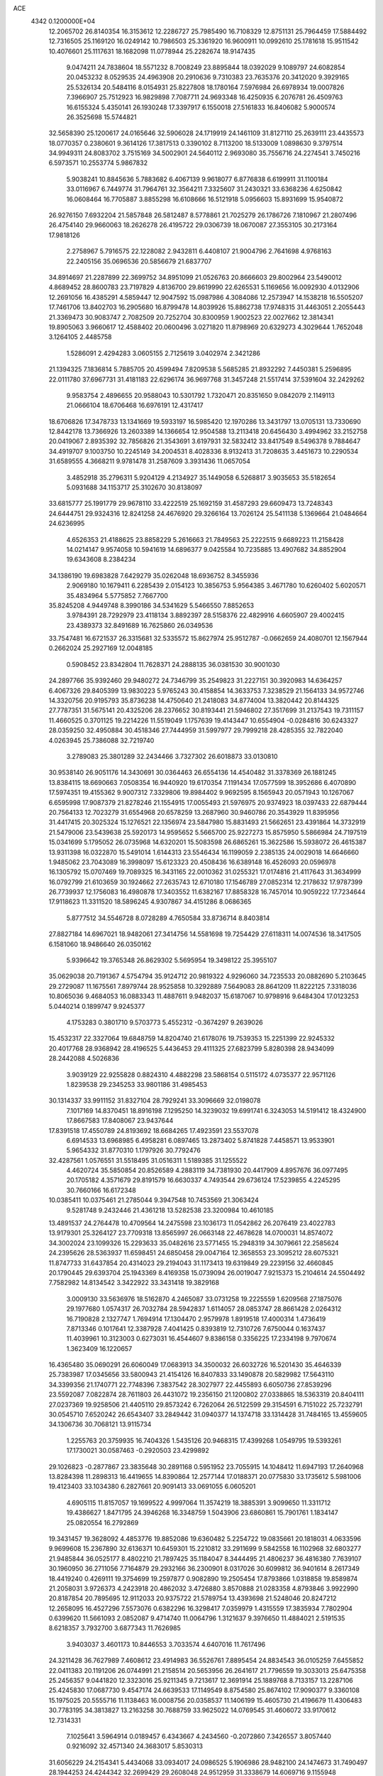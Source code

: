 ACE                                                                             
 4342  0.1200000E+04
  12.2065702  26.8140354  16.3153612  12.2286727  25.7985490  16.7108329
  12.8751131  25.7964459  17.5884492  12.7316505  25.1169120  16.0249142
  10.7986503  25.3361920  16.9600911  10.0992610  25.1781618  15.9511542
  10.4076601  25.1117631  18.1682098  11.0778944  25.2282674  18.9147435
   9.0474211  24.7838604  18.5571232   8.7008249  23.8895844  18.0392029
   9.1089797  24.6082854  20.0453232   8.0529535  24.4963908  20.2910636
   9.7310383  23.7635376  20.3412020   9.3929165  25.5326134  20.5484116
   8.0154931  25.8227808  18.1780164   7.5976984  26.6978934  19.0007826
   7.3966907  25.7512923  16.9829898   7.7087711  24.9693348  16.4250935
   6.2076781  26.4509763  16.6155324   5.4350141  26.1930248  17.3397917
   6.1550018  27.5161833  16.8406082   5.9000574  26.3525698  15.5744821
  32.5658390  25.1200617  24.0165646  32.5906028  24.1719919  24.1461109
  31.8127110  25.2639111  23.4435573  18.0770357   0.2380601   9.3614126
  17.3817513   0.3390102   8.7113200  18.5133009   1.0898630   9.3797514
  34.9949311  24.8083702   3.7515169  34.5002901  24.5640112   2.9693080
  35.7556716  24.2274541   3.7450216   6.5973571  10.2553774   5.9867832
   5.9038241  10.8845636   5.7883682   6.4067139   9.9618077   6.8776838
   6.6199911  31.1100184  33.0116967   6.7449774  31.7964761  32.3564211
   7.3325607  31.2430321  33.6368236   4.6250842  16.0608464  16.7705887
   3.8855298  16.6108666  16.5121918   5.0956603  15.8931699  15.9540872
  26.9276150   7.6932204  21.5857848  26.5812487   8.5778861  21.7025279
  26.1786726   7.1810967  21.2807496  26.4754140  29.9660063  18.2626278
  26.4195722  29.0306739  18.0670087  27.3553105  30.2173164  17.9818126
   2.2758967   5.7916575  22.1228082   2.9432811   6.4408107  21.9004796
   2.7641698   4.9768163  22.2405156  35.0696536  20.5856679  21.6837707
  34.8914697  21.2287899  22.3699752  34.8951099  21.0526763  20.8666603
  29.8002964  23.5490012   4.8689452  28.8600783  23.7197829   4.8136700
  29.8619990  22.6265531   5.1169656  16.0092930   4.0132906  12.2691056
  16.4385291   4.5859447  12.9047592  15.0987986   4.3084086  12.2573947
  14.1538218  16.5505207  17.7461706  13.8402703  16.2905680  16.8799478
  14.8039926  15.8862738  17.9748315  31.4463051   2.2055443  21.3369473
  30.9083747   2.7082509  20.7252704  30.8300959   1.9002523  22.0027662
  12.3814341  19.8905063   3.9660617  12.4588402  20.0600496   3.0271820
  11.8798969  20.6329273   4.3029644   1.7652048   3.1264105   2.4485758
   1.5286091   2.4294283   3.0605155   2.7125619   3.0402974   2.3421286
  21.1394325   7.1836814   5.7885705  20.4599494   7.8209538   5.5685285
  21.8932292   7.4450381   5.2596895  22.0111780  37.6967731  31.4181183
  22.6296174  36.9697768  31.3457248  21.5517414  37.5391604  32.2429262
   9.9583754   2.4896655  20.9588043  10.5301792   1.7320471  20.8351650
   9.0842079   2.1149113  21.0666104  18.6706468  16.6976191  12.4317417
  18.6706826  17.3478733  13.1341669  19.5933197  16.5985420  12.1970286
  13.3431797  13.0705131  13.7330690  12.8442178  13.7366926  13.2603389
  14.1366654  12.9504588  13.2113418  20.6456430   3.4994962  33.2152758
  20.0419067   2.8935392  32.7856826  21.3543691   3.6197931  32.5832412
  33.8417549   8.5496378   9.7884647  34.4919707   9.1003750  10.2245149
  34.2004531   8.4028336   8.9132413  31.7208635   3.4451673  10.2290534
  31.6589555   4.3668211   9.9781478  31.2587609   3.3931436  11.0657054
   3.4852918  35.2796311   5.9204129   4.2134927  35.1449058   6.5268817
   3.9035653  35.5182654   5.0931688  34.1153717  25.3102670  30.8138097
  33.6815777  25.1991779  29.9678110  33.4222519  25.1692159  31.4587293
  29.6609473  13.7248343  24.6444751  29.9324316  12.8241258  24.4676920
  29.3266164  13.7026124  25.5411138   5.1369664  21.0484664  24.6236995
   4.6526353  21.4188625  23.8858229   5.2616663  21.7849563  25.2222515
   9.6689223  11.2158428  14.0214147   9.9574058  10.5941619  14.6896377
   9.0425584  10.7235885  13.4907682  34.8852904  19.6343608   8.2384234
  34.1386190  19.6983828   7.6429279  35.0262048  18.6936752   8.3455936
   2.9069180  10.1679411   6.2285439   2.0154123  10.3856753   5.9564385
   3.4671780  10.6260402   5.6020571  35.4834964   5.5775852   7.7667700
  35.8245208   4.9449748   8.3990186  34.5341629   5.5466550   7.8852653
   3.9784391  28.7292979  23.4118134   3.8892397  28.5158376  22.4829916
   4.6605907  29.4002415  23.4389373  32.8491689  16.7625860  26.0349536
  33.7547481  16.6721537  26.3315681  32.5335572  15.8627974  25.9512787
  -0.0662659  24.4080701  12.1567944   0.2662024  25.2927169  12.0048185
   0.5908452  23.8342804  11.7628371  24.2888135  36.0381530  30.9001030
  24.2897766  35.9392460  29.9480272  24.7346799  35.2549823  31.2227151
  30.3920983  14.6364257   6.4067326  29.8405399  13.9830223   5.9765243
  30.4158854  14.3633753   7.3238529  21.1564133  34.9572746  14.3320756
  20.9195793  35.8736238  14.4750640  21.2418083  34.8774004  13.3820442
  20.8144325  27.7787351  31.5675141  20.4325206  28.2376652  30.8193441
  21.5946802  27.3517699  31.2137543  19.7311157  11.4660525   0.3701125
  19.2214226  11.5519049   1.1757639  19.4143447  10.6554904  -0.0284816
  30.6243327  28.0359250  32.4950884  30.4518346  27.7444959  31.5997977
  29.7999218  28.4285355  32.7822040   4.0263945  25.7386088  32.7219740
   3.2789083  25.3801289  32.2434466   3.7327302  26.6018873  33.0130810
  30.9538140  26.9051176  14.3430691  30.0364463  26.6554136  14.4540482
  31.3378369  26.1881245  13.8384115  18.6690663   7.0508354  16.9440920
  19.6170354   7.1191434  17.0577599  18.3952686   6.4070890  17.5974351
  19.4155362   9.9007312   7.3329806  19.8984402   9.9692595   8.1565943
  20.0571943  10.1267067   6.6595998  17.9087379  21.8278246  21.1554915
  17.0055493  21.5976975  20.9374923  18.0397433  22.6879444  20.7564133
  12.7023279  31.6554968  20.6578259  13.2687960  30.9460786  20.3543929
  11.8395956  31.4417415  20.3025324  15.1276521  22.1356974  23.5847980
  15.8831493  21.5662651  23.4391864  14.3732919  21.5479006  23.5439638
  25.5920173  14.9595652   5.5665700  25.9227273  15.8575950   5.5866984
  24.7197519  15.0341699   5.1795052  26.0735968  14.6320201  15.5083598
  26.6865261  15.3622586  15.5938072  26.4615387  13.9311398  16.0322870
  15.5491014   1.6144313  23.5546434  16.1199059   2.2385135  24.0029018
  14.6646660   1.9485062  23.7043089  16.3998097  15.6123323  20.4508436
  16.6389148  16.4526093  20.0596978  16.1305792  15.0707469  19.7089325
  16.3431165  22.0010362  31.0255321  17.0174816  21.4117643  31.3634999
  16.0792799  21.6103659  30.1924662  27.2635743  12.6710180  17.1546789
  27.0852314  12.2178632  17.9787399  26.7739937  12.1756083  16.4980878
  17.3403552  11.6382167  17.8858328  16.7457014  10.9059222  17.7234644
  17.9118623  11.3311520  18.5896245   4.9307867  34.4151286   8.0686365
   5.8777512  34.5546728   8.0728289   4.7650584  33.8736714   8.8403814
  27.8827184  14.6967021  18.9482061  27.3414756  14.5581698  19.7254429
  27.6118311  14.0074536  18.3417505   6.1581060  18.9486640  26.0350162
   5.9396642  19.3765348  26.8629302   5.5695954  19.3498122  25.3955107
  35.0629038  20.7191367   4.5754794  35.9124712  20.9819322   4.9296060
  34.7235533  20.0882690   5.2103645  29.2729087  11.1675561   7.8979744
  28.9525858  10.3292889   7.5649083  28.8641209  11.8222125   7.3318036
  10.8065036   9.4684053  16.0883343  11.4887611   9.9482037  15.6187067
  10.9798916   9.6484304  17.0123253   5.0440214   0.1899747   9.9245377
   4.1753283   0.3801710   9.5703773   5.4552312  -0.3674297   9.2639026
  15.4532317  22.3327064  19.6848759  14.8204740  21.6178076  19.7539353
  15.2251399  22.9245332  20.4017768  28.9368942  28.4196525   5.4436453
  29.4111325  27.6823799   5.8280398  28.9434099  28.2442088   4.5026836
   3.9039129  22.9255828   0.8824310   4.4882298  23.5868154   0.5115172
   4.0735377  22.9571126   1.8239538  29.2345253  33.9801186  31.4985453
  30.1314337  33.9911152  31.8327104  28.7929241  33.3096669  32.0198078
   7.1017169  14.8370451  18.8916198   7.1295250  14.3239032  19.6991741
   6.3243053  14.5191412  18.4324900  17.8667583  17.8408067  23.9437644
  17.8391518  17.4550789  24.8193692  18.6684265  17.4923591  23.5537078
   6.6914533  13.6968985   6.4958281   6.0897465  13.2873402   5.8741828
   7.4458571  13.9533901   5.9654332  31.8770310   1.1797926  30.7792476
  32.4287561   1.0576551  31.5518495  31.0516311   1.5189385  31.1255522
   4.4620724  35.5850854  20.8526589   4.2883119  34.7381930  20.4417909
   4.8957676  36.0977495  20.1705182   4.3571679  29.8191579  16.6630337
   4.7493544  29.6736124  17.5239855   4.2245295  30.7660166  16.6172348
  10.0385411  10.0375461  21.2785044   9.3947548  10.7453569  21.3063424
   9.5281748   9.2432446  21.4361218  13.5282538  23.3200984  10.4610185
  13.4891537  24.2764478  10.4709564  14.2475598  23.1036173  11.0542862
  26.2076419  23.4022783  13.9179301  25.3264127  23.7709318  13.8565997
  26.0663148  22.4678628  14.0700031  14.8574072  34.3002024  23.1099326
  15.2293633  35.0482616  23.5771455  15.2948319  34.3079661  22.2585624
  24.2395626  28.5363937  11.6598451  24.6850458  29.0047164  12.3658553
  23.3095212  28.6075321  11.8747733  31.6437854  20.4314023  29.2194043
  31.1173413  19.6319849  29.2239156  32.4660845  20.1790445  29.6393704
  25.1943369   8.4169358  15.0739094  26.0019047   7.9215373  15.2104614
  24.5504492   7.7582982  14.8134542   3.3422922  33.3431418  19.3829168
   3.0009130  33.5636976  18.5162870   4.2465087  33.0731258  19.2225559
   1.6209568  27.1875076  29.1977680   1.0574317  26.7032784  28.5942837
   1.6114057  28.0853747  28.8661428   2.0264312  16.7190828   2.1327747
   1.7694914  17.1304470   2.9579978   1.8919518  17.4000314   1.4736419
   7.8713346   0.1017641  12.3387928   7.4041425   0.8393819  12.7310726
   7.6750044   0.1637437  11.4039961  10.3123003   0.6273031  16.4544607
   9.8386158   0.3356225  17.2334198   9.7970674   1.3623409  16.1220657
  16.4365480  35.0690291  26.6060049  17.0683913  34.3500032  26.6032726
  16.5201430  35.4646339  25.7383987  17.0345656  33.5800943  21.4154126
  16.8407833  33.1490878  20.5829982  17.5643110  34.3399356  21.1740771
  22.7748396   7.3837542  28.3027977  22.4455893   6.6050736  27.8539296
  23.5592087   7.0822874  28.7611803  26.4431072  19.2356150  21.1200802
  27.0338865  18.5363319  20.8404111  27.0237369  19.9258506  21.4405110
  29.8573242   6.7262064  26.5122599  29.3154591   6.7151022  25.7232791
  30.0545710   7.6520242  26.6543407  33.2849442  31.0940377  14.1374718
  33.1314428  31.7484165  13.4559605  34.1306736  30.7068121  13.9115734
   1.2255763  20.3759935  16.7404326   1.5435126  20.9468315  17.4399268
   1.0549795  19.5393261  17.1730021  30.0587463  -0.2920503  23.4299892
  29.1026823  -0.2877867  23.3835648  30.2891168   0.5951952  23.7055915
  14.1048412  11.6947193  17.2640968  13.8284398  11.2898313  16.4419655
  14.8390864  12.2577144  17.0188371  20.0775830  33.1735612   5.5981006
  19.4123403  33.1034380   6.2827661  20.9091413  33.0691055   6.0605201
   4.6905115  11.8157057  19.1699522   4.9997064  11.3574219  18.3885391
   3.9099650  11.3311712  19.4386627   1.8471795  24.3946268  16.3348759
   1.5043906  23.6860861  15.7901761   1.1834147  25.0820554  16.2792869
  19.3431457  19.3628092   4.4853776  19.8852086  19.6360482   5.2254722
  19.0835661  20.1818031   4.0633596   9.9699608  15.2367890  32.6136371
  10.6459301  15.2210812  33.2911699   9.5842558  16.1102968  32.6803277
  21.9485844  36.0525177   8.4802210  21.7897425  35.1184047   8.3444495
  21.4806237  36.4816380   7.7639107  30.1960950  36.2711056   7.7164879
  29.2932166  36.2300901   8.0317026  30.6099812  36.9401614   8.2617349
  18.4419240   0.4269111  19.3754699  19.2597877   0.9082890  19.2505454
  17.8793866   1.0318858  19.8589874  21.2058031   3.9726373   4.2423918
  20.4862032   3.4726880   3.8570888  21.0283358   4.8793846   3.9922990
  20.8187854  20.7895695  12.9112033  20.9375722  21.5789754  13.4393698
  21.5248046  20.8247212  12.2658095  16.4527296   7.5573076   0.6382296
  16.3298417   7.0359979   1.4315559  17.3835934   7.7802904   0.6399620
  11.5661093   2.0852087   9.4714740  11.0064796   1.3121637   9.3976650
  11.4884021   2.5191535   8.6218357   3.7932700   3.6877343  11.7626985
   3.9403037   3.4601173  10.8446553   3.7033574   4.6407016  11.7617496
  24.3211428  36.7627989   7.4608612  23.4914983  36.5526761   7.8895454
  24.8834543  36.0105259   7.6455852  22.0411383  20.1191206  26.0744991
  21.2158514  20.5653956  26.2641617  21.7796559  19.3033013  25.6475358
  25.2456357   9.0441820  12.3323016  25.9211345   9.7213617  12.3691914
  25.1889768   8.7133157  13.2287106  25.4245830  17.0687730   9.4547174
  24.6639533  17.1149549   8.8754580  25.8674102  17.9090377   9.3360108
  15.1975025  20.5555716  11.1138463  16.0008756  20.0358537  11.1406199
  15.4605730  21.4196679  11.4306483  30.7783195  34.3813827  13.2163258
  30.7688759  33.9625022  14.0769545  31.4606072  33.9170612  12.7314331
   7.1025641   3.5964914   0.0189457   6.4343667   4.2434560  -0.2072860
   7.3426557   3.8057440   0.9216092  32.4571340  24.3683017   5.8530313
  31.6056229  24.2154341   5.4434068  33.0934017  24.0986525   5.1906986
  28.9482100  24.1474673  31.7490497  28.1944253  24.4244342  32.2699429
  29.2608048  24.9512959  31.3338679  14.6069716   9.1155948  20.4573400
  13.8883879   8.7829002  20.9950980  14.3990661  10.0405899  20.3254642
  19.0235486  11.8212323  30.3539615  19.3137841  12.4915886  30.9725225
  18.4342611  12.2840071  29.7583008   5.9640988   6.6180017   2.8932617
   5.6495594   7.4484533   2.5359845   5.5023905   6.5255951   3.7266394
   2.5003098  11.0576944  30.2838457   2.1222899  11.8010386  30.7537096
   3.4363335  11.2530455  30.2399218   3.8536404   9.7535617  25.8612224
   3.3580669   8.9455599  25.7279116   3.3484326  10.2396346  26.5129356
  17.6504580  17.3827905   1.2715957  17.1224002  17.2069631   0.4928329
  18.1220565  18.1894883   1.0640740  24.5815011  29.5511411  31.3263776
  24.6569309  28.6727017  31.6990524  25.4119975  29.6903617  30.8712676
  16.6859259  36.1676598  23.9694469  16.6120717  37.1121161  24.1064862
  17.4514924  36.0668592  23.4037801  28.6331541   0.2836457  20.4967091
  28.6400598   0.8864869  21.2401919  28.4266450   0.8357881  19.7425709
  32.2404075   7.6544315  16.7301149  32.7412155   7.1626069  16.0793218
  32.7871755   8.4145977  16.9286696  13.1473340   2.4500282  26.8694190
  13.3958671   2.5896769  25.9556567  12.4178241   3.0526434  27.0139946
  31.8635710  18.8729522  15.0432172  31.3329563  19.4457055  14.4894721
  32.5731009  19.4335239  15.3571576  33.1480238   3.1668592  24.3441672
  33.2462057   2.2428637  24.1143315  34.0453151   3.4909359  24.4221057
   5.5558937  26.3491101   9.9067845   4.7594605  25.9007823  10.1912633
   6.2004090  26.1456188  10.5845921  26.1141672  32.0692436  24.7375713
  26.3144783  32.9711847  24.4873521  25.7992843  31.6612213  23.9309745
  11.7345682  15.1138600  20.7082230  12.6657296  15.2390170  20.8912692
  11.7152750  14.5027795  19.9717176  16.5536827  10.8799685   0.3815995
  16.5333137  10.9577561  -0.5722170  15.7100791  10.4884500   0.6080464
  13.6434552   3.3748588  20.6837956  13.2753361   3.2491981  19.8091931
  13.8889418   2.4947475  20.9690540  14.3825143  34.0129314  12.1671410
  15.2304840  34.3177035  12.4900858  13.7442068  34.5845470  12.5938153
  23.2682170  15.1337531  16.2846211  23.1125013  15.5059978  17.1526178
  24.2030966  15.2692398  16.1301050  35.0788212  18.4020662  13.9012629
  35.2910280  19.2397802  13.4896378  34.8392920  18.6304029  14.7994388
  32.7299930  18.0163927   3.3456009  32.2276185  18.2309234   2.5595803
  32.5315426  17.0950084   3.5126345   9.9592422  21.5536030  15.5048441
  10.8276157  21.1676101  15.3900887   9.3538405  20.8730372  15.2106488
  25.3261894  18.8458546  28.4531225  24.7914284  18.0520308  28.4634346
  25.2216740  19.1935619  27.5674544  20.9089654  11.3280497   5.3062709
  21.7564365  11.0218392   4.9833781  21.1273767  11.9406528   6.0085854
   1.5344049  11.9422605   8.2980527   1.0805990  11.8251166   7.4634454
   1.5914744  12.8913526   8.4085020  18.1630233  12.4017542   7.6368965
  18.7323758  11.6323390   7.6285370  18.6255500  13.0360317   8.1846125
  16.3521978  20.8995281   5.3048201  15.5870956  21.3727675   5.6317680
  16.6048262  21.3716582   4.5114073  11.6702075   9.7284002   6.4985972
  11.2782932  10.5996226   6.5586512  12.3166903   9.8044434   5.7968072
  25.4602583  20.7633990  11.9098408  25.0091580  20.6172169  12.7413282
  26.3292163  20.3832184  12.0387075  14.7837255   1.0188633  18.9650006
  13.9204595   0.6396398  18.8000970  14.9895873   0.7637301  19.8643114
  18.6234092   8.3205543   4.0011758  18.3359613   8.1178944   3.1109317
  18.3224773   9.2166347   4.1518798  13.7177467  20.1815281  30.7938775
  14.2645574  20.4195725  30.0451687  14.2250908  19.5164366  31.2591592
  32.2866680  31.6625656  23.7794348  31.5906171  31.6332404  24.4358532
  32.4731317  32.5949758  23.6695517   7.7683862  27.8666658  30.0119967
   6.9531982  28.0725507  30.4695027   8.0225223  28.6891957  29.5935577
  22.7655813  21.5080147   5.1215046  23.0406831  21.0000142   5.8847125
  23.4955843  21.4315819   4.5071061  29.9367237  22.2896449  20.6062600
  29.2598359  22.3403136  19.9313618  30.7509896  22.1614646  20.1196670
  24.0885729   5.1145368  24.9515513  24.0168999   4.1667574  24.8383747
  23.3328274   5.3492771  25.4900469  17.3384682   2.6262672  20.6799010
  16.8155438   3.0086707  21.3845636  16.9372215   2.9581062  19.8767100
  16.9306593  11.7620214  28.5523631  17.7066464  12.0186277  28.0541371
  16.1974120  12.1332550  28.0616842   9.1499395  23.4128184   5.7069559
   9.7141967  23.2339610   4.9547220   8.6364145  24.1769038   5.4448540
  24.9181398  30.7015902   2.5636265  25.6095168  31.1307792   3.0676370
  24.2219756  30.5408358   3.2006079  22.4573937  10.7521596  21.4454883
  21.7410399  11.2848118  21.1000164  23.1065241  10.7385761  20.7421554
  12.4765430  35.7872183  13.6186714  11.6886897  35.4003082  13.2368081
  12.7024938  36.5043298  13.0262786  34.7485573  36.1771955  29.9757954
  34.0003472  35.6522944  29.6913794  35.0826596  35.7196678  30.7473367
   6.6904322  30.8346903   5.1379297   7.6470940  30.8235306   5.1680198
   6.4730854  31.6785979   4.7419346   8.9243531  18.5624417  22.4764927
   9.8313833  18.8610427  22.4104204   8.4032473  19.3624482  22.4081545
   5.5731251  36.9091518  19.0079865   5.0833734  36.8334731  18.1890556
   6.4739142  36.6902543  18.7694603  32.6734385  24.9862740  13.0826373
  33.6248703  24.8832755  13.0626205  32.3420373  24.2510871  12.5669774
  10.1981094  37.2115187   8.6421422  10.4670560  36.7126565   9.4135281
   9.2588156  37.3509701   8.7626090   8.4048041  17.4248145  25.2350725
   7.7438686  17.8130076  25.8083981   8.1696582  17.7286792  24.3583716
  34.3414671   4.9860378  12.3002124  33.5408786   5.4368894  12.0318418
  34.4293619   4.2635424  11.6785158   5.2432098  34.9140096  13.7903703
   5.1710721  34.2542322  13.1006445   5.0889734  35.7460485  13.3429844
   2.3898812  19.4364200   1.7337485   1.4582821  19.6472495   1.6712511
   2.8080278  20.0049970   1.0871378  32.2117273  21.5984928  19.1579020
  33.0704318  21.9272674  19.4239203  32.4062087  20.8839475  18.5514089
  31.5536707  37.0051782  26.2487616  31.3810849  37.0505190  27.1891818
  30.7618978  36.6150249  25.8784808   1.9601363  29.1884290   3.2814626
   2.3832220  28.3652080   3.5254659   2.6844927  29.8000979   3.1495512
   5.7200804  21.4285319  21.1619771   5.5257237  22.0153573  20.4311603
   5.0826200  20.7196692  21.0760141  28.9765300  25.9445058  17.8293882
  29.7451316  26.5134690  17.7873845  29.2130459  25.1829673  17.2999063
  17.5873688   4.8908389   0.5012636  18.1492147   4.1937292   0.8397884
  18.1429966   5.6702478   0.5068632  12.0176774  11.2632032   9.6821750
  11.1638741  11.6942262   9.7205292  12.5118127  11.7676298   9.0359430
  32.7465298  22.5660971   3.5707546  33.5501676  22.1130024   3.8259083
  32.9608706  22.9820079   2.7357049  32.6072194   5.9933209  19.0002775
  32.5545478   6.3905639  18.1309930  33.4082955   5.4699339  18.9762978
   0.8135527   1.9476728  18.7742819   0.1043901   2.2656122  19.3330617
   1.5215175   1.7362161  19.3828077  21.3456486   3.1068902   9.3719547
  21.4296856   2.4456341  10.0589117  20.4272388   3.0607853   9.1061922
   3.9821092  35.4556232  16.3773312   4.5874412  35.2361798  15.6690590
   3.6459398  36.3213424  16.1454855  25.6244800  20.8694169  14.8226013
  25.7994806  20.5631438  15.7124347  24.7793034  20.4806103  14.5973510
   4.8261317  18.3383050  11.0981739   5.2637621  17.5798461  10.7115842
   4.9542835  19.0399147  10.4597753  20.6306456  29.5460629  14.9157713
  19.7135835  29.2795375  14.8510168  20.6186644  30.3061445  15.4974622
  17.0131769  20.2992017  23.4453427  17.5154040  20.7994520  22.8021091
  17.2483826  19.3869457  23.2759345   5.7205409  20.5551017   1.2840153
   4.8124758  20.6950193   1.0155516   6.2352786  20.7589996   0.5031808
  23.2543343  17.0483287  18.6481190  23.6983645  17.3219256  19.4507482
  23.8045106  17.3880174  17.9423220   2.2333644   1.7212711  12.9883998
   1.4672033   2.0449971  13.4621409   2.7949642   2.4898177  12.8875360
  11.5086946   6.7443049  21.6994948  11.1769328   6.8815981  20.8121863
  11.1196192   5.9142460  21.9749115  15.9245890  23.2769529  12.0668125
  15.8459701  23.8718577  12.8125599  16.6812432  23.6026482  11.5793405
  11.2024685  20.0303390  22.1239550  12.0899648  19.8678295  21.8043101
  11.2420259  20.9075066  22.5050639   1.7555017  36.1925308   2.8739941
   2.4070938  36.5581249   2.2756626   1.3794349  35.4533971   2.3959909
   1.2866399   3.5364528   9.1900810   1.5918299   2.7928752   8.6702895
   1.1551402   3.1773901  10.0675852  19.8709717  12.4745976  16.5522545
  18.9409363  12.6750444  16.6575494  19.9887829  11.6395772  17.0051269
  23.0286432  36.6700782  26.6584245  22.2752072  36.8632076  27.2163377
  23.7664775  37.0933197  27.0973994  28.5876927  17.4027158  21.0499465
  28.7842425  16.6507619  21.6086640  29.3040318  18.0162305  21.2133168
  29.7785522  18.2778139  26.9439158  30.7054858  18.0394293  26.9580149
  29.7481579  19.0916026  26.4408691  35.0026219  24.0193008  25.1802680
  34.5046626  23.3626650  24.6933410  35.8468848  23.6017298  25.3508155
  30.1003847  15.9894413  17.0947499  30.0692489  16.6244855  17.8102785
  29.1881085  15.7306469  16.9643299  10.8736172  22.5050969   8.4665668
  11.5385678  22.6523813   9.1391587  10.4119361  23.3408801   8.3991213
  19.9160743  27.8286380   7.4920076  19.4407028  27.7175931   8.3153683
  19.4129640  28.4862835   7.0117846  31.2940449   5.1606526  14.7640251
  32.2200334   5.4018718  14.7397247  30.8785400   5.7410114  14.1262389
  29.8826524  19.1083868   2.1928510  29.2730173  19.6668661   1.7104843
  29.6840274  19.2766469   3.1139745   8.4822180  31.7356972  24.4016107
   9.0869131  30.9951257  24.3554637   8.8311293  32.2864961  25.1024055
   7.6152360  17.6986907   5.7132007   8.5013001  18.0202705   5.5467416
   7.6970715  17.1717493   6.5081016  11.7277105  21.7446271   1.3345619
  12.4994280  22.1551010   0.9444400  11.4080875  21.1456820   0.6597747
   9.7051125   7.9758748   5.4542813  10.2594597   8.4872903   6.0436752
   9.2629365   8.6302232   4.9134112  13.3017305   4.8401723  12.2011399
  12.6506373   5.5388491  12.2656392  13.0046082   4.1775786  12.8247743
   7.6916566  17.8057734  28.6235492   7.8449221  18.7412658  28.4909006
   7.2335214  17.7547129  29.4624394  15.8328796  28.0398703   7.8352418
  16.1094187  28.2932563   6.9545866  15.4020447  28.8199195   8.1847219
  28.8087495  13.4831805  27.1248353  29.2730576  12.9437889  27.7649186
  28.5720294  14.2758558  27.6063551   9.4271342   0.3568719   5.5981697
  10.1880656  -0.2169349   5.5089453   9.7235539   1.0595539   6.1766204
   6.9751522  24.1351061  23.5528343   6.5320241  23.9503790  24.3809317
   6.9519804  23.3041789  23.0782241   0.7296787  22.2819227  14.8594341
   0.4758916  22.1180599  13.9511539   1.0062239  21.4267965  15.1888483
  12.5441192  15.5622272  15.4749331  11.7624023  15.8401361  14.9975264
  12.2076386  15.0327826  16.1979138  13.9789824  27.3019284  25.3585780
  13.4250423  27.8282393  24.7820548  14.7701935  27.1372199  24.8456570
  25.2163207  33.3966257  31.1908713  24.4941791  33.3102594  30.5685496
  25.2723908  32.5394459  31.6131634   7.6104332  30.6890811  17.1880593
   7.8264897  31.6151453  17.0787134   8.4506074  30.2366366  17.1130046
  27.9132529  30.5848995  27.1796139  27.3389230  31.0930749  26.6067834
  28.2961460  31.2329915  27.7708850  17.0627114   7.9876637  23.4112284
  16.3924721   7.9096175  22.7323175  16.6178063   7.7279972  24.2179903
  17.1729439   5.7984385  19.0368789  16.7357718   5.2962432  18.3491926
  16.5829881   5.7394900  19.7883502  35.2588299   1.6854107  22.5579689
  35.2575391   1.2038366  23.3852032  34.8934540   1.0702328  21.9221321
  11.3770345   7.1987970   1.9196575  10.4453046   7.1720512   2.1373636
  11.7190281   7.9389110   2.4211587   1.0218106   5.3710928   5.0796231
   0.7370324   5.5770008   5.9699798   1.5174582   4.5570946   5.1689105
  10.0717114   3.8959202  10.4843605  10.8604642   3.4243475  10.2165543
   9.8408364   4.4282526   9.7230782   1.8383898  12.4491864  17.0255422
   1.6039156  11.8909254  17.7668912   1.5942781  13.3319140  17.3038105
   1.4058513  14.8663404   8.3261169   1.2839771  15.3504165   7.5093862
   1.1723158  15.4915750   9.0122471   8.0495480   9.0540686  15.3808222
   8.9050665   8.6619602  15.5556677   7.9168023   8.9300563  14.4410183
  19.6364938  28.8079686  29.2744431  20.1234094  29.3978726  28.6989796
  19.1097216  28.2740164  28.6797685  10.0639982  22.8171288   3.0929904
  10.6173102  22.2499005   2.5560270   9.1751772  22.4938928   2.9455202
   4.8923931   6.0681030  25.2607394   5.8046031   5.7800221  25.2941190
   4.8055411   6.4898525  24.4058617   2.7906580  25.5538600   6.0760263
   3.4702297  24.9924574   6.4491767   2.1465885  24.9437286   5.7166576
  29.9808099  26.7824784  27.7860865  30.6902913  26.9218077  27.1588263
  29.4675411  26.0663625  27.4119677  11.7400760   6.9681273  12.6554183
  12.4378877   7.4771975  13.0678964  11.4285844   7.5237020  11.9408964
  34.2751914  26.9267164  22.7975930  34.0091542  26.0842904  23.1660688
  35.2189863  26.9682316  22.9517347   2.4866871  32.7452268   7.0533406
   2.7248452  33.6723190   7.0568850   3.2657984  32.2990619   6.7214456
  34.4439083   2.0644833  10.2698832  34.1753129   1.9096477   9.3642815
  34.8415905   1.2388333  10.5462575  25.7819621   6.9183999  25.3349708
  25.0554956   6.3604363  25.0572029  26.0967472   6.5163791  26.1446135
  13.5804295  22.7925280  32.9828243  14.1367778  22.1941949  32.4841201
  14.1950898  23.3401051  33.4712748  11.3388171  18.5097169   1.2589416
  12.2882831  18.5225375   1.3796966  11.1866839  19.0690151   0.4971853
  10.0642201   2.2217627  12.8132031   9.7104157   2.7857957  12.1255106
   9.4950770   1.4521636  12.8081815  20.9111596  15.3630716  26.0454734
  21.6313695  15.0561802  26.5962430  20.8132088  14.6834256  25.3786011
  18.7338825   7.8896330  14.2690572  18.6804221   7.6891508  15.2034986
  19.4826917   8.4810713  14.1934439  21.7623991  15.3712529  30.2114458
  22.0134818  14.8158873  30.9495234  20.8110188  15.2811922  30.1567061
  12.9044794  36.9887915   7.1366308  12.4991034  36.5958601   6.3636449
  12.2155953  36.9758181   7.8010871  10.3625442  25.2726655  27.5956905
  10.8311171  25.6902922  28.3183656  10.4680649  24.3342810  27.7523164
  21.2542189  16.7353749   9.7417202  21.1571369  17.3226541  10.4913269
  20.3804763  16.6971172   9.3526931  28.9323298  32.4976443  28.8853170
  29.6791364  31.9367837  29.0949524  28.9900338  33.2179007  29.5131169
   7.3799454  25.4690306   5.1378542   7.0947775  25.4834938   4.2242340
   6.6494956  25.8530101   5.6228643  14.2464743  16.8399913  30.4179483
  13.6971275  16.0649787  30.5354445  13.7151480  17.4316491  29.8851583
  21.3596629  28.7138937  11.8361453  20.6221036  28.1090474  11.7561509
  21.0863059  29.3372618  12.5091386  10.7383511  35.0480029  16.6282978
  11.6441221  34.9609068  16.3312709  10.5963700  35.9925877  16.6902068
  23.0246806  22.0193543  16.3819719  22.2346782  22.3621831  15.9641246
  22.9698079  21.0719276  16.2570579   2.7770425  10.7621581   3.0595561
   2.1553652  10.1400407   2.6817741   2.8535673  11.4535158   2.4019846
  21.1115490  37.2455460  28.3413422  21.4749492  37.8531369  28.9855513
  20.2031481  37.1204244  28.6159040   1.4256118  13.3861428  21.6685777
   0.4994545  13.4141434  21.4284101   1.8865924  13.6675290  20.8782926
  23.3717778  13.7112400  20.8218753  22.6063383  13.2805236  20.4413261
  23.2938498  14.6248210  20.5470503   4.0965108   6.9539148   5.1343406
   3.6390419   7.5866037   5.6881085   4.0547708   6.1326194   5.6242014
  32.0589503  14.8407062  32.2055973  31.7212288  14.2239512  32.8550503
  32.3985015  14.2865208  31.5028774  23.8813372   6.5459750  22.6788565
  24.4177126   5.9693732  22.1347391  23.7249917   6.0435769  23.4784714
  27.6806432  29.6239615   8.8658970  27.9850223  30.3525780   9.4069176
  28.4726030  29.2931355   8.4421214  30.0280106   8.9277172  15.8051536
  30.6227645   8.3177612  16.2415631  30.5554904   9.3201667  15.1094667
  30.9758178  30.0395349  21.8061680  30.2641649  29.4405173  22.0319108
  31.1097004  30.5613724  22.5973651   7.9911971  35.4294712  14.5647141
   7.1090712  35.5669706  14.2194902   8.5203374  36.1093088  14.1475052
  26.5079550  18.4211248  24.3194672  26.6881746  17.7024862  23.7134051
  27.1012172  19.1203757  24.0450224  13.8726951  29.9034745   9.0202665
  12.9228176  29.8202250   8.9363971  14.0002803  30.3687365   9.8469981
   3.0352103   8.3113372  29.5850565   2.4562027   7.6574328  29.9767082
   2.6098875   9.1488451  29.7692107  28.8213646  17.4068241  12.5796856
  29.3477000  16.6624410  12.8713989  29.1148828  17.5711656  11.6835434
  29.1680400  28.1716201  22.0409623  28.7877248  27.5661778  21.4045411
  28.4170130  28.6428363  22.4017192  35.3327458  31.4088515  16.7912009
  35.8690554  31.0928177  16.0640650  34.5547814  30.8514110  16.7749741
  24.4870254  17.0934157  25.7831211  25.1885121  16.6263148  26.2369547
  24.9050120  17.8868667  25.4485249  26.8074720  24.9666590   0.1303044
  25.9601460  24.7833796   0.5361111  27.3573111  25.2726372   0.8516130
  23.7747784  13.5269595  23.6954668  24.2981442  14.3148822  23.8420882
  23.5845224  13.5369234  22.7574182  11.5854712  16.4151496  26.6425610
  11.1533695  17.2686555  26.6749278  10.8879890  15.7863920  26.8280720
  13.1293783  11.4217733  28.3655093  13.6391016  11.9417820  27.7442164
  13.5186397  10.5483399  28.3228294  22.1297628  21.5143586  10.5917494
  22.1161171  21.3379592   9.6510428  22.4727439  22.4051193  10.6634516
   5.3875425  11.1909657  29.7568277   6.0033740  11.7412397  29.2729042
   5.4197448  10.3451736  29.3098036  25.3639884  27.4007079   2.5861740
  24.9244061  28.0804623   3.0969903  26.2940259  27.5204936   2.7783028
  33.1558257  16.5653771   6.8456109  33.1649675  16.9634874   7.7160456
  33.0498151  15.6286857   7.0117520  33.5336482  12.7447839  30.3963150
  33.8787256  12.4468781  31.2379833  33.8410060  12.0923288  29.7669779
  34.6579758  10.5552438  14.5449368  34.3688036  10.2858351  13.6731397
  34.9445949  11.4616077  14.4327502   7.5325998   5.8697459  14.1194519
   7.5299347   5.7125294  15.0636488   8.4096603   5.6114554  13.8361098
   9.8339488   4.9798158  13.0427696  10.4807512   5.6852594  13.0276721
   9.9507780   4.5298037  12.2060666  22.0076967  11.7705401  26.1056500
  21.5533513  10.9833050  26.4057550  21.6005760  11.9758935  25.2640357
  17.7960015  19.7695436  12.4709491  18.2662427  19.4713656  11.6923639
  18.2997653  20.5218623  12.7815461  29.5203608   4.7034792  17.1421158
  29.3280561   5.3888946  17.7820036  30.0379022   5.1436669  16.4678625
   9.8875918  25.8796797   6.7692323   9.0202431  26.1116509   7.1010868
   9.7871818  24.9863642   6.4403904  27.1142360   5.1495466   4.1525766
  27.7635033   4.6008440   4.5925871  26.2731289   4.8458900   4.4939902
   9.0263380  28.9954062  11.7409907   9.5516738  28.4214850  12.2985466
   9.6695610  29.4979835  11.2410786  25.5183054  33.1043341  17.9956600
  25.5850316  33.8193621  17.3627979  25.8375947  32.3356123  17.5230578
  31.7050342  15.3784902   4.0884665  31.2961738  15.5402028   4.9387100
  31.7186840  14.4248813   4.0067614  27.6277202   0.8060534  10.4853019
  27.6293069  -0.0279490  10.0155474  28.1963879   0.6565905  11.2406228
  27.8751988   3.3960917  25.6736972  28.7588754   3.0378557  25.7574499
  27.3025841   2.6977394  25.9909485  22.3519419   2.6418369  30.7605180
  22.2628143   1.7121896  30.9703847  23.2969098   2.7925693  30.7371227
  13.4652623  29.3243723   5.8478427  13.8535512  29.3051159   4.9731469
  13.8170399  30.1192773   6.2486048  19.3874772  24.5296557   0.5976596
  19.4748180  23.6603974   0.2065159  19.1201287  25.0932354  -0.1283808
  13.1770859  33.5104037   6.8071953  13.0181614  34.1159542   6.0831211
  13.6444631  32.7767841   6.4077048   0.8354531  13.8682412  28.5647951
  -0.0196427  13.7896768  28.9877262   1.4353721  14.0901843  29.2768838
   2.2003617  25.7794547  20.2894214   2.1631000  26.4128774  21.0060936
   1.8564416  26.2537409  19.5324514  21.1643738   9.3765073  27.1896778
  21.7863561   8.7767393  27.6015616  20.3266063   8.9149278  27.2260359
  18.1608722  22.5090504  13.6805344  17.7773891  22.7944543  14.5098216
  17.4103312  22.2482828  13.1467552  34.2015684  28.9961339  30.9984091
  34.0417861  28.5927912  31.8516477  33.8557430  28.3654686  30.3668254
  30.5985769   7.2159641  12.7992516  30.2261141   8.0384446  12.4814009
  31.1138140   6.8860578  12.0630964  29.1805661  18.1693482  18.5527341
  28.5442053  17.7727581  19.1477073  28.6475535  18.6192120  17.8971794
  22.7453954  30.9565221  21.1084196  22.0549396  30.4371518  20.6964038
  23.4656328  30.3391276  21.2361453  17.0959545  12.9447426   4.4331015
  17.6794029  12.1906407   4.3485428  16.6777642  12.8295281   5.2863742
  11.0009721  34.7128394   9.8453456  10.6018505  34.5715408  10.7038143
  11.9431678  34.6910634  10.0127519  12.3429975   2.5299265   4.8172596
  12.8846264   3.0286595   4.2055935  12.9184433   2.3599734   5.5630544
  24.3289173   1.1279122  10.9333262  24.8445870   1.3913141  11.6955178
  24.9251406   1.2349065  10.1921773  11.5591620   5.8064767   5.3747778
  11.4031335   6.6300744   4.9126373  10.8887495   5.7842682   6.0576290
  29.4774157  10.0163956   1.4266438  29.4197860   9.9966911   2.3819042
  28.6470749   9.6447687   1.1288866  15.1511009  16.5705366  25.4767754
  15.1795464  16.7228736  24.5322035  14.6521842  15.7594080  25.5736488
  12.9718701  28.6905232  22.9411408  12.0726813  28.9324051  22.7193651
  13.4874576  29.4701382  22.7347384  22.3357591   6.9325088   8.5742723
  22.1423685   6.4862167   7.7498603  22.9184256   6.3328757   9.0402892
   4.2975094   3.6583370  22.4172978   3.9439988   3.1060400  23.1145998
   5.0542584   4.0898714  22.8139599  24.5257617  36.9335834  20.3087137
  23.6472574  37.3093946  20.2518985  25.0089905  37.3448003  19.5920391
   8.1844509  21.2671802   8.2853389   9.1218757  21.3828011   8.1301019
   7.7696901  21.9636905   7.7763411  18.3382989  15.5508436  29.8275149
  18.4904264  14.8944834  29.1476029  17.7143850  15.1374211  30.4242101
   4.6361081  23.4522331   3.4356338   5.1489260  22.8907562   4.0170058
   5.2894278  23.9054695   2.9027342  15.8625198  30.9873940  17.6444451
  16.0295754  30.6492999  16.7646629  16.6248167  31.5321120  17.8404489
  -0.1750336  33.1556495  11.4256762   0.5950535  33.6412998  11.7212121
   0.0545467  32.2364700  11.5621820   8.1113431   7.5532653  21.4486384
   8.4500299   7.3956886  22.3299401   8.3755921   6.7808612  20.9488423
  24.1839499  31.4241750  12.3196622  23.2771327  31.1371480  12.4270396
  24.4802529  31.6193735  13.2086695  10.6555961  19.1377936  26.2538168
  11.0293522  19.4211902  27.0882175   9.7112140  19.2476264  26.3647728
  32.0171707   5.1931754  27.0691231  31.1970970   5.6162628  27.3235009
  31.7566949   4.3167457  26.7858296  13.9107219  10.0334933  24.2218384
  13.6275474  10.8980946  24.5193424  13.2296124   9.7560662  23.6091754
  23.7426252  37.1939337   1.7930578  23.6296676  36.6953969   2.6023374
  24.2465961  36.6135741   1.2225949   9.4248936   6.6641379  33.0467521
  10.2860974   6.9668206  32.7587538   9.4677825   6.6940812  34.0025218
  22.6640335  13.7707699   1.3091292  22.9920852  12.9199375   1.6001586
  23.4464800  14.3175048   1.2377834  28.4237121  31.9189789  10.3166307
  28.7032404  31.9172014  11.2321047  28.9734751  32.5823797   9.8996273
   2.9582228   9.6879890   0.2397356   2.0472217   9.7181987  -0.0524906
   3.3311229  10.5198112  -0.0522390  31.5967377   1.1167735   8.9236321
  31.7089166   1.9807322   9.3201458  32.4670961   0.8881291   8.5973960
  16.1253587  17.7125149  32.3864955  15.7202620  17.3188735  31.6137245
  16.7919117  18.3018850  32.0335342   9.8286891  14.5136063   6.2221235
  10.5406050  15.1354724   6.0714911   9.3065140  14.9114681   6.9187374
  11.4945287  20.6063064  28.7351979  12.2301621  20.0209282  28.9152192
  11.2409945  20.9435668  29.5943880   3.4224188  13.4852285  25.5334295
   2.8950766  14.1380962  25.0730974   2.7825520  12.9398680  25.9910147
   6.7753831  36.4004663  22.2085094   5.9505658  36.0120264  21.9169228
   7.4519572  35.8683871  21.7897363  30.6898075  13.3456073  15.2369796
  30.0606740  13.6845020  15.8738259  30.7973448  14.0564060  14.6049727
   2.8087251  20.5030637   7.8437393   1.9839438  20.4846932   8.3291568
   3.3091986  21.2114654   8.2486160  33.1323817  19.1951229   6.0857218
  32.8144145  19.1807446   5.1829915  33.0224103  18.2951955   6.3927541
  18.9701631  28.0911566   3.8015868  19.5552088  27.8373798   4.5154150
  19.4185813  28.8194842   3.3718291   9.6630328   3.9807169  32.0079628
   9.4463682   4.8998553  31.8515247   8.8150648   3.5387978  32.0514328
   6.8210451  24.4847859   2.4375973   7.5918766  23.9619605   2.2169070
   6.8794955  25.2506021   1.8663348   7.4695121   5.3250817  25.5870247
   7.9250290   6.0124064  26.0731532   8.1663125   4.8498512  25.1344133
   9.0404359  10.4139645   8.1195160   8.8118550  10.7523569   7.2537948
   9.3628269  11.1778597   8.5978045  30.2148533  30.9893898  19.3384952
  30.6665238  31.7470740  18.9668228  30.6616636  30.8280981  20.1695051
  13.1863861  18.9735310  10.0246795  13.7626117  19.5653444  10.5083662
  13.7617555  18.5423676   9.3927934  12.7690673  36.3170352  18.5341721
  12.0705220  36.2258477  19.1822085  13.3082655  35.5349121  18.6515636
  15.5502447  37.3180729  21.0789929  15.3089618  37.7617365  21.8921209
  16.3088206  36.7835873  21.3137684  19.5046178  18.3131591  16.8602735
  19.0167041  19.0696496  17.1856873  18.8441267  17.7680283  16.4327038
  27.9754620   8.7679769   7.1050674  27.7851176   8.6235504   6.1781683
  28.1579362   7.8943508   7.4510624  10.3505542  34.3380227  12.4582754
   9.7612023  34.2285742  13.2045442  10.5100125  33.4472320  12.1463512
  21.8389379  35.3050376  24.6812394  20.9436063  35.2894641  25.0194269
  22.3564505  35.6854929  25.3909339   8.7266811  23.7932585   0.5801578
   9.4271037  24.3839484   0.8571516   8.8426109  23.0132449   1.1227174
   7.6108639   9.7738780  12.7847883   6.6704893   9.6540092  12.6522782
   8.0186571   9.1423068  12.1922898  18.4192735  32.1480955  32.9587043
  19.3668913  32.2395515  32.8592657  18.1727926  31.4893193  32.3094794
  22.5958660  18.3633556  30.6578019  22.5545364  17.8757198  29.8351629
  23.3694939  18.9197980  30.5677815   4.1046768  25.2613047  24.2275765
   4.5707705  26.0971125  24.2479220   3.6480465  25.2211943  25.0678811
   2.0796755  28.4383776  15.8508307   2.3489259  27.6965993  15.3090733
   2.8939044  28.7607646  16.2372627  27.3964968  16.3076767  31.9352727
  27.9710141  15.9690830  31.2486025  27.3405974  15.5962223  32.5731910
  24.5390722  27.3360610  -0.1568808  24.1025194  26.5183064  -0.3954828
  24.9589805  27.1473813   0.6823503  28.7118073  24.8115139  11.3903380
  27.7783625  24.9603110  11.2394336  28.9389167  25.4138849  12.0987180
  34.5585739  29.2379230  27.1474209  34.1868696  29.1821837  26.2671023
  34.4459434  30.1550313  27.3973382   1.7828308   9.1469455  14.6363250
   1.5074243   8.2348048  14.5447699   0.9776513   9.6525322  14.5254201
  15.4772820  27.0632362  18.2957098  14.7182277  26.7394020  18.7806839
  16.1515298  27.1903326  18.9631438   0.1861443  23.8494599  22.3366365
  -0.7116379  23.8337938  22.6682591   0.5695004  24.6381263  22.7204011
  20.3019308  13.5396389   2.8290918  20.0327480  14.4540149   2.9167787
  21.0409966  13.5647669   2.2213236  28.6400929  28.0778537   2.7597343
  28.6698769  28.5132684   1.9078195  28.7295436  27.1468449   2.5561340
  27.5790853  10.3819840  12.0105995  28.4750969  10.0955262  12.1876221
  27.6787648  11.2426108  11.6036385  10.4354407  13.1638812  30.7797723
  10.4037564  13.1687080  29.8231090   9.8493932  13.8736713  31.0424093
  16.3856920  24.7757892   0.2912777  16.5788810  25.4370320   0.9558586
  16.9430745  25.0115713  -0.4503175  21.3696090  29.5246216  23.5322522
  22.0384793  28.8466525  23.4363242  21.8625099  30.3212344  23.7289464
  30.8627717  36.9961833  11.9428620  31.3834022  36.6980488  11.1970124
  30.6066290  36.1912997  12.3931787  21.8087798  30.3899083   7.6105047
  22.3324955  30.1539360   8.3761879  21.0428155  29.8178879   7.6587046
   3.2267488  24.7122892   9.5511917   2.4782506  25.1726655   9.1716709
   3.8177707  24.5662868   8.8125388  19.3722391   6.4177044  21.2359658
  18.9673408   6.1162470  20.4226930  20.1008232   6.9691058  20.9507407
   3.5898993  22.8669273  22.9997431   3.9912584  23.6561998  23.3633249
   3.7557986  22.9255193  22.0588519   7.2240643  11.9217498  27.5160805
   6.7157445  12.5044760  26.9519236   8.0203206  12.4146727  27.7141582
   8.6529036   7.4601196  26.9037519   9.0689154   7.8533507  27.6709125
   7.8933055   8.0165446  26.7316074   5.8749271  15.8686164   9.3336160
   5.3504159  15.7753436   8.5383676   5.5929465  15.1447093   9.8927916
   5.6893620  15.1523593  14.0958737   5.3144920  14.2738850  14.0327296
   5.7572748  15.4495745  13.1885243  32.2135147  22.2855782   7.3785098
  32.4927704  22.8562872   6.6625913  31.7080349  22.8567294   7.9568768
  12.5715629  25.5423576   6.4795212  11.6253350  25.5067498   6.6195808
  12.6788699  25.4193989   5.5363361  35.3457571  17.9973814   3.7809141
  35.5073784  18.8625046   3.4045203  34.3963618  17.9603047   3.8971281
  12.4673774  15.4925912   0.3508074  12.8660295  16.3604457   0.4151261
  12.7094313  15.1818901  -0.5216068   6.7731593   1.9153672  29.7586850
   7.5395641   2.4881270  29.7870007   6.0288982   2.5050012  29.8796765
  26.1767645  35.6505059   3.8062529  25.2524229  35.8859998   3.8860463
  26.2390192  35.2081835   2.9596673  27.8323809  22.4889471  16.5731817
  27.0734091  22.6835048  16.0233264  28.5124501  23.0868754  16.2629890
  20.6853088  13.5344620  32.0619684  20.3180530  12.7391280  32.4477130
  21.2480535  13.8951716  32.7471245  18.7413014  21.4142422   2.1068245
  18.8249585  22.3059644   2.4445594  17.8395016  21.3616489   1.7902445
   8.6033676   4.9948438  29.3852195   8.6959183   5.8347335  28.9354958
   7.8333129   5.1053598  29.9429237  33.2820914  34.4890551   1.5479218
  33.1482024  35.0623643   2.3026549  34.0807498  34.8183620   1.1356917
  19.4854419  26.1801729  18.0445177  19.4735891  27.1247718  17.8901666
  19.7295554  26.0910649  18.9657670  31.4824036  26.8590546  18.4743961
  31.5575609  27.4102575  19.2533432  32.3803355  26.5854818  18.2870244
   5.7258656   3.8216041  27.2037399   5.0909350   4.5288055  27.3175868
   6.5092021   4.2552070  26.8652074   0.7528589  34.8668304  13.9373072
   1.6430264  35.0507575  13.6372997   0.7498715  35.1340441  14.8564480
  17.8897670  16.5994260  26.3480807  16.9996078  16.2494812  26.3853236
  18.4303068  15.9230088  26.7561351  26.3104701   7.3639377  18.9155328
  26.8541279   7.9281258  18.3656601  26.9242381   6.7334910  19.2924380
   3.5359425  28.2167150   0.6702973   3.0818069  27.9950595   1.4832312
   2.9154100  28.7661332   0.1914331  28.4571473  19.8458684  16.1537281
  28.9040594  19.8950932  15.3086966  28.3205545  20.7590710  16.4059884
  13.6450317   1.5047567  11.1489250  12.8850679   1.7461745  10.6193928
  13.7068583   2.1959165  11.8082484   9.3951231  18.8177698  31.3145293
   9.0077256  18.1809524  30.7140140   8.6495819  19.1795508  31.7936062
   0.9510904   4.1948125  27.2087911   0.4104053   4.1765068  26.4191353
   1.5798192   4.8993971  27.0522906  12.7323270   2.5712618  13.8877529
  12.9393567   1.8279570  14.4542055  11.8437407   2.3961178  13.5779613
  11.3056909  35.6348104   5.6273707  10.5981287  34.9901597   5.6237678
  11.6730874  35.5921293   4.7445173  13.0431110   5.0567891  16.2224311
  12.1116794   5.1374673  16.0171068  13.3284077   5.9536166  16.3971824
  14.4079233  19.0198698   5.4737470  15.1365575  19.6325152   5.3737986
  13.6462176  19.4981300   5.1461748  11.0224587  18.5611101  12.7092404
  10.2153590  18.9636502  12.3886418  10.7360132  17.7470317  13.1233142
  -0.3321720   8.7870998   2.6523737  -0.0811036   9.3266840   1.9026769
   0.4590498   8.2933355   2.8677728  32.3822817   4.6850718  31.5872412
  32.2010052   3.9064152  32.1136104  33.2480834   4.5243057  31.2120432
   7.5765158  27.4178094   8.4161532   6.7475331  26.9485647   8.5101153
   7.8975698  27.5186345   9.3122506  25.1462797   3.1812064  15.6505555
  25.3604899   3.5811480  16.4934034  24.1978852   3.0549442  15.6794962
  25.0633969  17.9726315  16.3308249  25.9783083  17.7217639  16.2034104
  24.8132068  18.3921548  15.5076379   0.2206049   1.1529883   0.4266138
   0.6414748   0.3548561   0.1071060   0.9319598   1.7904306   0.4888511
  34.8943613  12.5731955  12.1590357  34.4428693  13.2552630  11.6618728
  35.0287365  12.9574801  13.0253500  33.0556534  17.4817285   9.4556621
  33.4081984  17.3687380  10.3383721  32.1403329  17.7259075   9.5927636
  11.0959212  27.7201321  32.0436352  10.5996408  28.3493187  31.5201260
  11.9884913  28.0658168  32.0508859   3.5177186  11.1376097  15.3387368
   2.9711171  10.3620117  15.2126162   3.1117307  11.6001034  16.0718844
  17.6610698  29.8603777  31.0133166  17.0388624  29.6206190  30.3265812
  18.4935642  29.4876772  30.7230078   7.6682680  22.6996230  16.2593956
   8.4968355  22.6878711  15.7802614   7.7230681  21.9491797  16.8510574
  31.7431538  29.2283945   4.6483953  31.2008728  28.5354122   5.0251428
  31.9932340  28.8950444   3.7866706   5.3482234  10.6662285  23.6091033
   4.6435813  11.2637353  23.3587098   4.9369949  10.0527334  24.2179931
   6.0601804  14.6123056  22.2373269   6.3789113  13.8815557  22.7670882
   6.4291745  15.3902064  22.6555917  30.2653507  23.8234339  16.2848424
  31.0409779  23.2680653  16.3635821  30.4707775  24.4212301  15.5660438
  30.1071383  16.2286474  30.2330640  30.4611088  16.6489145  31.0168448
  30.8105362  15.6539852  29.9310266  10.6710284  12.0724895   5.4844893
  10.3068125  12.8825111   5.8414817  11.5449925  12.3166766   5.1798726
  16.2773199   8.7774962  17.6901179  15.9292683   8.5445798  18.5508397
  17.0595835   8.2344585  17.5931354   4.1855848  28.2298157  20.8866303
   4.6088635  27.4696498  21.2856476   4.8324713  28.5660271  20.2663629
  14.1705960   5.3271030   5.8148036  13.2584827   5.4386922   5.5467942
  14.5709990   6.1833642   5.6640522  26.4059917  27.5496508  10.0219693
  26.7879884  28.2253124   9.4617981  25.6541567  27.9762324  10.4330704
  23.4154907  17.3172498   7.7191835  22.7046625  17.1982335   8.3490964
  22.9888730  17.2648791   6.8639137   9.3817169  31.6641011  12.8482023
   8.5731409  31.8821763  13.3117537   9.3259035  30.7200286  12.7004059
  19.3231619   3.7264657   6.0860690  20.1052793   3.9153984   5.5675821
  18.7883493   4.5166128   6.0094210  21.0071719  26.4346759   5.4769824
  20.8116976  25.5351705   5.7394928  20.8598653  26.9525311   6.2684106
  21.8195228   5.7280760  26.2564232  21.1676042   5.0337231  26.3518591
  21.5359518   6.2184433  25.4848279   9.6916398   4.1437204  24.6340506
   9.8057235   3.2434530  24.9385754  10.1563637   4.1743976  23.7977957
  24.3777301  24.7396306   1.3006623  24.2095720  25.0775627   2.1802966
  23.5169920  24.4726305   0.9780592  33.6089458  10.0065183  17.1626088
  33.8074845  10.1452929  16.2365657  33.0521706  10.7474630  17.4018455
   9.6156370  24.8665287  10.2504321  10.2823408  25.5267470  10.0610918
   9.9376479  24.4184076  11.0325627   1.6356467  34.1291011  17.2698983
   2.4170194  34.6715584  17.1629936   1.0090873  34.6972963  17.7180160
  24.1432607  11.6585803   2.4488478  23.7897359  11.5228078   3.3279484
  24.2390226  10.7762522   2.0902969   6.0465856   1.5096480  14.4480582
   5.6658137   2.2991196  14.8327389   5.3703239   0.8407820  14.5553905
   9.6485356   8.1028057  29.1662562  10.3938418   7.8175747  29.6948332
   9.3489401   8.9075328  29.5892085   6.0425210  12.7471974   2.2714490
   6.7680453  13.0296019   2.8283099   6.0778410  13.3340804   1.5160996
  34.3614852  15.1270333  15.1272911  35.0469168  14.7267749  14.5923064
  34.3515899  16.0450292  14.8563347  11.7528618  29.4709232  19.0716889
  11.2567681  29.3837269  18.2577357  12.6501326  29.2400392  18.8312112
  21.0267178  37.2605880  22.7858809  20.8272690  37.9501499  23.4190920
  21.0534548  36.4577878  23.3064852  12.9810301  10.6913728  15.0357083
  13.2001577  10.0400910  14.3693399  13.0186841  11.5288186  14.5736494
   7.0170352  32.6969658   9.6197859   7.5598870  31.9138537   9.7107752
   7.5450006  33.2941279   9.0898031   8.9334506  10.0656577   4.1430932
   7.9951330  10.0511408   4.3317233   9.2503942  10.8638820   4.5657237
   7.6446948  25.7610233  28.3313324   8.5667938  25.7867089  28.0757830
   7.5533074  26.4683016  28.9697973  22.9492817  29.3708844  28.8843150
  23.6965683  28.8277826  28.6336460  23.1141027  29.5973444  29.7996191
  26.1206667   6.2316161   1.6049881  26.3116362   5.8019410   2.4387397
  25.3259165   5.8009673   1.2901142  11.6101419  21.9122096   5.6511941
  11.3210717  22.0236704   6.5568688  10.8065192  21.9702237   5.1344188
  18.3954116  13.1227730  11.9966003  19.1903815  13.6557511  12.0103486
  18.6539444  12.3186195  11.5463451  18.3602562  22.9558598   6.6724216
  17.5874896  22.8429620   6.1189618  18.0501926  23.4765180   7.4133720
  18.6765189  36.1833153  21.9092525  19.4615319  36.6796002  22.1409588
  18.5849552  36.3072646  20.9645385  21.6291096  16.9503131  14.3308377
  22.0965977  16.3876234  14.9481440  20.7068536  16.8504581  14.5668562
  19.1367966  28.6656735  18.1369795  19.2618059  29.4101770  18.7254682
  19.1308445  29.0512372  17.2608876   1.6052286  26.5221324  23.1404479
   2.0376281  27.3749695  23.0965012   2.3235740  25.8919777  23.1962766
  25.7026714   2.6814430   4.6946125  24.9323553   2.1966923   4.9910272
  26.4138371   2.3648772   5.2516236   6.7196730  21.0414926  12.3313015
   6.3388951  21.9137766  12.2295146   6.2941702  20.5140379  11.6553054
   5.2421080  35.2630243  29.4349963   4.7549448  35.4462375  28.6316678
   4.8353074  34.4710521  29.7864579  33.2044761   2.7443367  18.1236782
  33.0959529   3.1235966  17.2515449  33.2139986   1.7989219  17.9742393
   4.7734974  12.2557921   5.0098168   3.9245692  12.6928454   4.9424579
   5.0843168  12.1957420   4.1064802   8.5260751  26.1220331  22.9485854
   7.9785757  25.4341735  23.3271691   9.3145973  26.1263589  23.4912140
  14.2020182   8.6810191  28.5054516  15.0891135   8.8245609  28.1757706
  14.3198652   8.4950749  29.4369926  29.2667229  21.2973615   9.9954737
  28.9371850  21.7926405  10.7453639  28.5573055  21.3338563   9.3538921
  12.7650037   0.7847785  29.6393005  12.2630237   1.2409550  28.9639110
  12.9314690  -0.0822340  29.2694215  14.9058455  30.6001597  26.2692513
  14.7473747  30.0910184  27.0641689  15.8335165  30.4625361  26.0776318
  10.9717158  28.3895997   6.5481849  10.7619515  27.4556668   6.5485760
  11.8831313  28.4302503   6.2585282   1.5891953  25.4147932  31.2668292
   0.6654167  25.1930790  31.3839095   1.5860745  26.1201222  30.6197333
  15.4859057   6.4198479  25.9688221  15.9481946   6.6007423  26.7872340
  14.5587355   6.4676185  26.2018568   5.8955441   7.6507552  29.2768714
   6.1618582   7.9787269  28.4179516   4.9591945   7.8430540  29.3268948
   9.2223270   7.6125595  23.9902446   8.5416630   7.2759054  24.5729901
   9.2238200   8.5572736  24.1443383  26.4651508  37.2770392  26.5493154
  27.2045748  36.8395365  26.9713051  25.9028936  37.5500432  27.2742758
  16.9394161  34.5318090   9.2558701  16.5942709  35.3510886   8.9010635
  17.2250885  34.7558837  10.1415414  15.6764482   5.1621744  21.3826188
  14.8501035   4.7322632  21.1622492  15.4467696   5.7820851  22.0748545
  24.0588906  18.9874171   4.7596189  24.7678593  18.3576556   4.6292516
  23.3726880  18.7040263   4.1554273   2.7619487   6.3637805  26.8721360
   3.5033812   6.3561875  26.2667832   3.0529635   6.9125627  27.6004081
  34.1233603  13.8029845  20.4140025  33.6556492  12.9776171  20.2865394
  34.1367100  14.2071691  19.5464263   6.6288732  12.1550220   8.7203391
   5.7204646  11.9090715   8.8950786   6.5648991  12.8910838   8.1117734
  31.0645034   4.4261306  23.4766860  31.3373587   5.1954700  23.9765847
  31.8605154   3.9014795  23.3910247  30.8839616  25.8115422  22.0724734
  30.2625663  26.5339025  22.1635512  31.4484376  26.0715342  21.3444604
  31.0809158  24.6327695   9.2757195  30.4884811  25.0074861   9.9275174
  31.7565988  24.1924402   9.7912721  16.8938125  10.9928316  20.7216181
  16.4428581  10.1632248  20.8785399  17.6416311  10.9756545  21.3188652
  11.9848173  32.1538666  14.4893012  12.5801491  32.8339058  14.8045131
  11.3285039  32.0706457  15.1810806  33.4335805  36.1253055   3.8123653
  32.8815566  35.4602224   4.2236631  33.8587591  36.5704265   4.5453879
  33.1036913  23.5300076  10.6942450  33.3288553  22.8864280  10.0224278
  33.9472323  23.8124184  11.0476773  32.5287877  28.1771956  28.8991413
  31.9723704  27.4173955  28.7278657  33.2308155  28.1107355  28.2518610
   2.3842037   1.6386316  21.0734273   3.0931291   1.8677634  21.6743892
   1.5843845   1.8512403  21.5543832  31.9769793  14.6526685  28.9837929
  31.8071367  14.8013184  28.0535840  31.9569729  13.7007074  29.0817812
  17.4289700  37.8055199   1.0644595  17.0096966  37.0993466   0.5727677
  17.7889805  37.3760949   1.8404869  30.4154781  34.7795233  25.0245246
  30.7351929  35.5173137  24.5052176  29.7718164  34.3507397  24.4605423
   2.2104092   2.3333954  28.6858794   1.7018161   3.0432729  28.2939115
   2.8638430   2.1121925  28.0223092  23.4053483  23.3672451  18.7089484
  23.4386887  22.8239193  17.9216001  23.5248110  24.2611942  18.3882999
   7.7248173  20.4007128  18.1084332   8.1900274  19.8304814  18.7205178
   7.1763843  19.8060659  17.5967222   4.2824153  37.0737283  12.4705449
   4.7077983  37.4810970  11.7160040   3.6460501  37.7244375  12.7669375
  27.0588300  13.9962351  33.1232810  27.8338169  13.4353110  33.1547669
  26.3731746  13.4371261  32.7578967  13.1444530   9.3469692  33.0643152
  12.8497711   9.6890019  32.2202725  12.9873693  10.0622917  33.6806513
  16.8472796  23.2672907  15.8971191  15.9309753  23.0990547  16.1169257
  17.0366384  24.1174263  16.2941640  35.1302263  16.1327836  21.7399113
  34.3921704  16.3776494  22.2980745  34.8446265  15.3300604  21.3036773
  18.9827421   7.5636977  11.5435448  19.2142069   7.6501075  12.4683092
  19.5447657   6.8592945  11.2207794   7.4057342   3.1034964  12.1667073
   7.9498904   3.7803867  12.5691317   6.8221865   2.8163703  12.8690338
  31.4279178  12.2673974   4.0662541  30.4992341  12.4884820   4.1362539
  31.4507565  11.3116041   4.1128305  22.4989946  13.8647234  27.6471753
  23.1243389  13.6127116  28.3266357  22.4116788  13.0838574  27.1004980
  28.3079764  25.2595979   2.5647394  28.7435716  24.4491158   2.3009073
  27.7190738  24.9958155   3.2717361  15.8776836  18.5640011  14.1229754
  16.4884172  19.0431775  13.5629518  15.3839773  19.2463667  14.5777975
  19.3415438  31.2881652  16.4891982  19.2025410  31.9658642  15.8276591
  18.9985227  31.6687620  17.2977243  13.9801036  26.2690389  10.3806730
  13.1319119  26.6861697  10.2296610  14.3002224  26.0532568   9.5047770
  33.0167942  14.2970501  10.4103449  32.4027833  14.6943976  11.0278700
  33.4655366  15.0401902  10.0071018   5.7062984  18.8334069  16.2595875
   4.9382810  18.6598370  15.7152948   6.4336763  18.4353161  15.7813857
   4.3933708  15.7536713   0.8612651   4.0292129  15.8508267   1.7411410
   4.0593364  16.5099911   0.3789443  15.0076665   7.7058901  31.5590400
  14.4900822   8.4776562  31.7886382  15.7122927   7.6887160  32.2066809
  19.9513875  32.6291434  28.5655715  19.0571711  32.2968414  28.4869316
  20.4948581  31.9519120  28.1627947   3.2426247  17.4813542   8.7768954
   3.5355734  16.8341328   8.1353992   3.5282032  18.3212267   8.4173250
  24.3877677  17.0593077  21.7748457  23.5671825  17.5375020  21.8940172
  25.0694062  17.6959815  21.9898975  28.8480165  37.2303137  32.5627567
  28.6658842  36.8774475  31.6918117  29.2736459  36.5105469  33.0285969
  20.8546754   9.8976300  30.5827973  20.1913539  10.5838816  30.5100298
  21.3355641   9.9407337  29.7562866  24.5118656  23.8649150   5.6828343
  23.9621111  24.2564342   5.0040747  23.9116213  23.3213927   6.1932481
  25.7432493  34.7025658  28.3031849  26.6821948  34.5879557  28.4497374
  25.3596300  33.8568652  28.5352593  35.3447955   3.0423204  14.1102092
  35.4927434   3.3936082  14.9882411  34.8836201   3.7416166  13.6470313
   8.3559300   2.4882806  15.7426574   7.7677087   2.8402757  16.4107346
   7.7720137   2.1391689  15.0693115  25.3190729  31.3498878  33.1082797
  25.3215227  30.8764067  33.9401700  24.8121927  30.7930942  32.5172761
   6.4667271  16.3584482   3.5755436   6.7002529  16.8170432   4.3826298
   7.2302167  15.8155864   3.3790325  20.6396153   5.0218370  11.9588572
  20.1856948   4.5949937  11.2322261  21.4986022   5.2502346  11.6035998
  27.5300619  21.0810300  24.3188450  27.3916802  21.8484085  23.7636760
  27.0548542  21.2801856  25.1255336  14.6960807  25.5172137   7.8925663
  15.0158819  26.3693917   7.5963372  13.9575546  25.3245340   7.3149109
  24.3631291  27.7482385  16.2299105  24.1390318  28.6746246  16.3183468
  25.2788400  27.7488861  15.9511544  31.0113421  27.4153007  11.2402412
  31.4363703  28.2306449  10.9741645  31.6578313  26.9779221  11.7943021
  33.5634558   6.6481232   0.9098024  34.0741674   5.8385545   0.9078322
  34.0625743   7.2448205   1.4675343  27.4912394  27.9981613  26.9858871
  27.6748044  28.9049602  27.2313485  28.2681164  27.5128688  27.2637092
   7.6694705   6.0124712   9.8094567   7.0282446   5.8421762  10.4994282
   7.7724903   6.9641098   9.8078010  25.9742929  30.8743205   6.7864620
  26.4276288  30.7643775   5.9506206  26.5188022  30.4042016   7.4179125
  31.6343053  32.1697561   4.0026691  32.0086470  32.8471530   4.5659040
  32.3935328  31.7154969   3.6373556  25.5122131  13.7370985  12.9729032
  25.5138953  14.2077079  13.8064233  24.8790277  13.0302700  13.0982086
   2.5830415  20.2476453  23.0911553   3.1612333  19.8437486  22.4440128
   2.6138543  21.1828105  22.8892929  25.5710220   1.2081514  31.3780531
  25.8662462   1.3443186  30.4777571  25.4047226   0.2672827  31.4358670
   6.2715641  29.8844053  14.8515550   6.9685342  30.0068466  15.4961266
   5.4991748  29.6651844  15.3726969   0.3379775   6.3289809  20.3917641
   1.0506651   6.2284423  21.0227952  -0.1073926   5.4817176  20.3964650
  34.4642200  13.3933296   3.6108119  33.5980742  13.1178280   3.3106084
  34.7615639  14.0147892   2.9462771   2.7005329  28.1114148   6.7496777
   2.6427756  27.1674685   6.6018217   2.0875715  28.2796940   7.4653538
  15.5200541  15.8167573   3.4820121  15.7341262  14.9107661   3.2593353
  16.3327673  16.1738254   3.8401065  10.1447094  15.3971059  10.1805048
   9.7126966  16.2323644  10.3592229  10.3629685  15.4347666   9.2492817
   1.9895423  22.9604904  11.1120934   1.2901075  22.7212629  10.5039874
   2.5716296  23.5210408  10.5990734  32.6933366  23.1919274  15.4589739
  32.2789842  22.9902867  14.6199954  33.2050016  23.9829295  15.2894258
   0.3492811   7.1961907  12.8988253  -0.0714928   6.3493293  12.7504780
  -0.2052601   7.8236629  12.4351503  33.3215758  28.2414313  15.4593068
  32.9629883  28.9391364  16.0078088  32.5527613  27.7706750  15.1375234
   0.3294867   7.0761693  17.5632780   0.6879248   7.9488747  17.4016019
   0.3918834   6.9635588  18.5117807   9.9663005  15.9047970  13.3861456
  10.4939839  15.1177106  13.2509527   9.3275141  15.6532467  14.0531586
  28.3582128  15.9727882  28.2502469  28.8091628  15.8822837  29.0897020
  28.5891038  16.8511095  27.9478020  11.4328123  31.3724236   5.1867320
  12.0988400  30.7314596   4.9381278  11.4883621  32.0494064   4.5123134
  24.6683697  13.1582480  29.2836144  24.2591212  12.2958990  29.2121892
  25.3219238  13.0566338  29.9755489   0.8041208  18.0896923  32.6062695
  -0.0524021  17.6861066  32.7466931   1.0243668  17.8749457  31.6998438
  16.9915371  10.8602739  13.3268011  17.1197346   9.9434415  13.5701432
  17.8180837  11.1174724  12.9182654  12.3275476  13.8302044  23.0889372
  13.1445726  13.4891316  22.7251085  11.9081034  14.2800171  22.3554750
  29.3418822  31.1527974   4.9428176  30.1744057  31.1984721   4.4726577
  29.3077677  30.2588072   5.2831845   7.0167425  25.7592246  12.0269802
   7.8832170  25.6177375  12.4083399   6.7933372  26.6584977  12.2670421
  21.5532456  33.2456305   7.9786802  21.7107248  32.3152067   8.1391287
  20.9096600  33.4973214   8.6410103  23.5733721   6.2606508  15.1616677
  22.6873903   5.9377280  14.9973842  24.1410153   5.5179292  14.9558094
  20.6340031  28.6764578  20.5436030  20.1321670  29.0284425  21.2787895
  20.4621268  27.7350620  20.5651520   5.7905107   6.2656722  12.0792615
   5.0285989   6.7960852  12.3124660   6.3005323   6.2107500  12.8874034
  16.1246667  26.4907934  23.6049594  16.3161515  25.6370253  23.9930901
  16.9451463  26.9778948  23.6809690   2.8961774   1.2345939   8.4652080
   2.1827636   0.7293388   8.0753493   3.4156386   1.5314105   7.7180188
  35.1555132  22.5224782   8.5445509  35.0731577  21.6011110   8.2985190
  34.5208422  22.9761374   7.9899177  34.4896871  32.4735389   4.4681059
  34.9708357  33.2513360   4.7505231  34.9561770  31.7428482   4.8739508
  17.1340004  24.3784645   8.9765648  16.5154377  24.9134204   8.4791373
  17.8038014  24.9964952   9.2692020  22.9659454  14.5880921  10.0522504
  22.6584546  15.4945053  10.0424348  23.3294100  14.4489916   9.1777355
  34.7499468  28.0083491   5.2000588  35.0388376  27.5029774   4.4402079
  35.1844561  28.8557484   5.1033751  26.0773973  19.4632521   7.2853428
  26.8809994  19.8704027   7.6088915  25.8011770  20.0223949   6.5591930
  34.9212654  10.1908062  24.9718089  35.5159427   9.5026123  25.2701038
  35.0402533  10.2152185  24.0223470  32.7897621  34.0647446  22.8771910
  33.6638808  34.4519519  22.8300845  32.2329474  34.6700966  22.3875605
  15.0202600   4.0030052  33.2494560  14.4463572   4.7629481  33.1527391
  15.9037412   4.3708970  33.2681198   6.6199973   9.2774620  26.8584887
   5.8217024   9.4593747  26.3626411   6.8671722  10.1229283  27.2330862
  20.7901301  16.5545464  19.2733593  20.3243522  17.3732963  19.1032670
  21.6812748  16.7172560  18.9641367   1.3201223  30.1850745   0.3944400
   0.4523533  30.1728687  -0.0093666   1.1535573  30.3928483   1.3138518
  18.7392364   2.8599750   8.7842009  17.9843129   3.3728292   9.0728233
  18.8121499   3.0469876   7.8482833  23.7034234  20.9345492  29.5261892
  22.8519740  21.0409072  29.1019795  24.1357653  20.2427822  29.0254191
   7.2376261  36.8984945  25.2083131   7.0676609  36.5313143  24.3408326
   7.2942325  36.1360355  25.7842331  19.8920567  22.1137932  17.9744995
  20.3309651  22.6758904  18.6129648  20.0023531  22.5683795  17.1393840
  33.6293421  14.9041779  17.9729267  33.6857563  15.7993296  18.3072211
  33.9776026  14.9584656  17.0829833  28.0262011  34.4976184  22.8385778
  27.7315703  35.2014867  23.4164998  27.5464833  34.6409403  22.0227583
  12.3513267  24.5272895   3.4002036  11.7154451  24.2721753   2.7317701
  12.7985534  23.7124320   3.6287366   4.8988440  33.0775883   1.2673570
   5.4254704  33.8392375   1.0248966   5.1364836  32.4080653   0.6258758
   3.0409688   7.2376017  12.0213540   2.9583863   6.7796693  11.1848674
   2.1546299   7.2378668  12.3827888   9.8484217   3.4985541   3.8573022
  10.6750668   3.0622392   4.0635036   9.3497969   3.4651266   4.6736892
  34.1419955  11.5078441  32.8101380  33.2564759  11.2085930  33.0163801
  34.6253524  10.7061124  32.6105781  26.3511166  12.8824640   3.2237889
  26.1468988  12.0350142   2.8283704  25.5036944  13.3205809   3.3022810
  21.9141487   7.5462946  21.1874474  22.0446347   8.4901563  21.2787184
  22.7223973   7.1591428  21.5237204   5.3948298  36.2662955   3.7501550
   6.0770540  36.6642602   4.2909194   5.0419327  36.9929388   3.2366522
  28.3764717  35.4833484  12.3194235  28.9483285  34.7457005  12.5317610
  28.2424538  35.9307619  13.1549426  11.5602945   4.7084924  27.0487534
  11.9251415   5.5552932  27.3057493  11.1693078   4.8669755  26.1895419
  34.0199262   3.9218492  20.7881965  33.1717905   3.6982655  20.4049108
  34.1523543   3.2680641  21.4746800  32.3937812  33.5549450  27.2241276
  31.7386696  33.2441275  26.5992651  32.4441657  34.4981519  27.0690344
  14.3835699  12.2669368  31.9378698  14.8877901  11.7397804  31.3181117
  13.5573153  11.7941150  32.0377432  26.3190511  33.9306820  20.6688711
  25.7166956  34.6736512  20.6315031  26.0875879  33.3962459  19.9092431
  32.1068781  32.8237840  18.5728251  31.7777198  33.6968248  18.7865690
  33.0587859  32.9233864  18.5593080  14.5422053  18.9950861  18.9073263
  14.3178302  18.1727337  18.4718678  14.4014672  19.6660174  18.2392875
  15.0696373  18.4323025   8.0539392  15.8934972  18.7584373   7.6918303
  14.4193437  18.6208149   7.3773203  17.3624430  17.7153840  18.9179267
  17.3645018  17.3814232  18.0208772  17.4256988  18.6654524  18.8199447
  22.0736732  30.6639131  18.2202927  21.5762025  29.9000639  17.9282498
  22.7548791  30.7740319  17.5569193  14.1120418  12.5545390   4.7582147
  14.0768172  13.2970927   4.1552179  14.7026418  12.8399155   5.4553400
  18.7287073  24.4446794  26.8652666  17.8939408  24.2624006  26.4337910
  18.8350201  25.3929990  26.7903047   8.3876646  15.4743997  27.3335964
   8.1972289  15.6392285  26.4101260   8.0247510  16.2323029  27.7919722
  34.0950502   0.7099414  13.8451523  34.0524613   0.2821439  12.9899288
  34.7432147   1.4053258  13.7331024  35.1585673   0.6567766  25.2500490
  35.1796606   0.6134322  26.2060345  34.2335742   0.7787449  25.0361725
   7.0370507  22.8316697  28.5194545   6.6081261  22.3832492  29.2482718
   6.8563153  23.7596063  28.6694555  18.6332358  10.3816947  23.3243826
  19.4254788  10.1656151  23.8162082  18.1417054   9.5610783  23.2894767
  11.2331196  27.2089447   9.4264623  10.9769135  28.0567751   9.7894690
  11.1446401  27.3172355   8.4795324   2.2834380  20.9518388   5.2973170
   2.6443961  20.1881173   4.8471274   2.6329810  20.8931020   6.1864747
   3.9142776  27.3726940   4.4854937   4.4445375  27.7462022   5.1894454
   3.5606523  26.5637719   4.8553937  33.0894514  18.8383257  21.3272265
  33.0374230  18.1811807  22.0212620  33.7723051  19.4419969  21.6196707
  23.3167625  21.6531188  23.3408900  23.4116811  22.3318466  24.0091347
  23.6514069  22.0569167  22.5401452  10.5656798  34.8514578   0.6110924
  10.8228599  34.1823055  -0.0231988   9.9382650  35.3996371   0.1398367
   1.6308101   8.0287105  25.1343989   1.5319995   7.6048916  25.9869515
   1.4459910   7.3363002  24.4998583   3.9878916  19.2190812  20.8526806
   4.4035515  18.4225068  20.5226381   3.0573922  19.1002720  20.6621889
   4.8311801  21.6604115  29.8166968   4.8254941  22.0937457  30.6701726
   3.9890468  21.2075532  29.7723955  30.2347593  16.0726517   1.8584773
  29.5514816  16.5650628   2.3133342  30.7615286  15.6899152   2.5600887
   4.0937583  14.2625519  20.2199692   4.7512517  14.2463860  20.9154353
   4.2550044  13.4628335  19.7192877  12.3678321   9.1402089  22.2924954
  11.5783674   9.6747022  22.2070903  12.0555432   8.2383401  22.2194190
   7.4956294  14.0551702  33.0512123   7.4535970  14.9482078  33.3931903
   8.4084322  13.9430563  32.7857818  17.9343974  19.4242972  31.1080516
  17.9469663  19.0009020  30.2496750  18.8373041  19.3611502  31.4195061
  24.6850223  20.1726874  25.9498997  24.6543984  20.1880149  24.9933125
  23.7683070  20.2276619  26.2197933  14.8502355  13.0232482  22.3135485
  14.5349579  12.6143842  21.5075323  15.7224233  13.3491561  22.0915027
  33.2608986  18.7226123  30.4707389  32.5779300  18.8408098  31.1309018
  33.8795634  18.1127571  30.8726871  13.6655896  34.7701155   9.3211761
  14.2421230  34.0062770   9.3409730  13.5360621  34.9483507   8.3896791
  10.9231462  25.5022011   0.8308546  11.0408408  26.1258870   1.5473710
  11.1496445  25.9967352   0.0432212  16.1666827  22.2238066   1.4635610
  15.9664339  22.7269841   2.2528294  16.3542073  22.8861211   0.7984250
  25.9706110   2.0878532  13.2827637  26.6835303   2.5935609  12.8925873
  25.6897799   2.6101377  14.0341522   8.4022696   8.6318102  10.1202262
   9.2598986   8.5933899  10.5435797   8.5840506   8.9621547   9.2404194
  12.2994906  25.9163142  29.3812852  12.9081530  25.2038581  29.5766520
  12.0488169  26.2591747  30.2390971   0.5347898  23.1529596   0.1801288
   0.2567718  22.5682603  -0.5248992   1.0224550  22.5891581   0.7805805
  14.4966893  16.4281951  13.2214895  14.8612950  17.2643938  13.5114315
  13.9682884  16.1279987  13.9610207  33.4136242  17.2491387  33.0506141
  32.9337173  16.6592976  32.4692291  32.7430603  17.8314207  33.4077184
  17.1407950   3.0914009  27.3559231  16.5913452   2.3259981  27.5247286
  17.2387749   3.5092865  28.2114950  19.5840187  24.0805140   3.2210100
  19.6608753  24.5147265   2.3714311  20.3011523  24.4431314   3.7410677
  28.5071589   8.7846165  28.8653597  29.3134592   9.0961858  29.2764997
  28.4404173   7.8680788  29.1331957  30.6497165  32.6598607  15.3847749
  31.1051019  32.7794964  16.2181675  31.0885810  31.9132750  14.9770500
  20.5713133   4.5454644  29.5656722  20.4845056   4.1871676  28.6823151
  21.3529397   4.1217256  29.9202669  12.1465010  33.0900577  23.4330662
  12.3502507  32.4970477  22.7098394  12.7643423  33.8139363  23.3305788
   3.1122951   8.8966194   8.5480950   3.1542382   9.4646043   7.7787668
   4.0219255   8.6476745   8.7118956  21.5107547  10.0176198  23.9624905
  21.8742903  10.3676921  23.1491498  22.1596817  10.2399325  24.6301002
   9.5761265  12.7124768   9.5363670   8.6194505  12.7324752   9.5609220
   9.8404323  13.6014460   9.7732382   9.3450349  33.7032459   5.4478139
   9.6114743  32.8043203   5.6406211   9.3207309  33.7460461   4.4918802
   1.3520913  37.2803048   6.6314860   0.4165496  37.1814452   6.8081787
   1.6884907  36.3843386   6.6138289  24.0811115  33.3374687   3.4879282
  23.6768979  32.7723591   4.1463311  25.0094089  33.3507093   3.7209955
  18.5049490   6.3341758   6.0929094  18.4264941   6.7863307   5.2528900
  19.2099398   6.7948025   6.5479291  10.4735193   1.4965806  31.4916660
  10.2574637   2.4284821  31.5250028  11.1924449   1.4397608  30.8622621
   6.0467498  19.9771836   9.0261616   5.7294863  19.7040915   8.1653501
   6.9271700  20.3145354   8.8609771  18.0073220  27.7342454   9.3758235
  17.4784343  27.4172034  10.1079396  17.3691899  27.9559255   8.6976811
  32.3384201  22.0519934  13.0041642  32.9309231  21.3041084  13.0805847
  32.5832097  22.4680082  12.1775798   8.9214941   7.0993427   2.8743199
   8.0434605   7.4804810   2.8695803   8.9099239   6.4802495   3.6042662
   8.2890768  14.1132810   3.3156837   8.6131533  13.4188243   2.7421541
   9.0750243  14.5905754   3.5815941  20.2501753  22.0756412  23.2052690
  21.1064937  21.6993594  23.4086470  20.0897479  21.8277064  22.2947619
  34.0557892  26.8105007   7.5098952  34.1967301  27.2623333   6.6779007
  33.3709142  26.1690049   7.3210538  23.3157971  28.4626895   4.3981120
  23.1586238  28.9257832   5.2209562  22.5400042  28.6459002   3.8681960
  25.3678476  15.5388909   1.9103796  26.0288011  15.1519846   1.3362056
  25.4936751  16.4832899   1.8181302   9.1336864  30.1650018   5.8437053
   9.3878754  29.3420515   6.2612848   9.9602791  30.5536833   5.5575181
   3.4706583  30.8729268  13.1813309   3.8844510  30.0099961  13.2002576
   3.6695695  31.2527558  14.0371323  18.9153522   0.9977155  26.0341662
  19.2775822   1.4794658  25.2905682  18.4436086   1.6587023  26.5409071
  25.5853100  23.4927853  27.9186387  25.7291589  23.5530563  26.9742305
  24.9377152  22.7949773  28.0182220  16.4582040  14.2045604  18.1864391
  16.2749125  14.1676469  17.2476775  16.7719160  13.3267683  18.4039195
  21.9157867  17.5882354  24.9874934  22.8105782  17.3723687  25.2501371
  21.3644383  17.1677554  25.6473747   7.2934575  17.6291928  18.5592192
   6.6558214  17.8412381  17.8775382   6.8778257  16.9328229  19.0676983
  25.4198994  11.0582681  15.7827653  25.3481835  11.2174777  14.8416272
  25.4927853  10.1069677  15.8598819  13.1055144  22.6087187  27.0877765
  12.8625885  22.6269800  26.1620955  12.6031256  21.8803574  27.4529164
  15.7845740   0.9538071   5.4279504  15.4625346   0.2482650   4.8669399
  15.2457116   0.8972662   6.2170399  30.5985499  30.6387574  29.7773064
  30.7444825  30.4245815  30.6987532  31.0033839  29.9167882  29.2965759
   2.3031932  14.6338833  30.8669334   1.7824603  14.1951847  31.5396984
   3.2106254  14.4412122  31.1028919   4.3932989   2.9838931   2.0258756
   5.2997220   2.9668913   2.3330237   4.3656647   3.7085671   1.4011230
  13.0794983   0.6435063  15.8900836  13.3342090   0.2293941  16.7146231
  12.1230983   0.6044441  15.8878624  30.3159620   8.2997196   3.8772063
  30.3799730   7.6650183   3.1635616  31.2229072   8.4575065   4.1394762
  32.3341626  27.9838240  20.8994882  32.0140976  28.8091751  21.2636115
  33.0199212  27.7043947  21.5060244  26.9564924  36.7447176  23.9302787
  26.0768643  36.7805995  23.5545145  26.8185361  36.8412278  24.8725555
  32.1687114  19.8439505   0.0686951  32.0468634  20.6020391  -0.5028699
  31.5735614  19.9988975   0.8021934  20.0325717   0.4274797  12.7757259
  20.7146692   0.5513508  12.1157026  19.3071680   0.9755183  12.4762679
   3.4058902   1.6887489  23.8294375   4.1407526   1.6162198  24.4384930
   2.7353192   1.1106485  24.1932592   7.1164439  20.8984068  32.3397500
   6.9078333  21.8141612  32.1550685   6.7190567  20.4118780  31.6175277
  14.7115647  33.7561460   4.2202642  15.4915343  33.3909697   4.6380267
  14.9261554  34.6778390   4.0765119  28.6185797  36.2430383  14.6743792
  27.7065651  36.4698930  14.8560329  29.0940504  36.5155186  15.4591811
  14.4088400  20.0125993  15.8769189  14.3949491  20.9684874  15.8287852
  13.4858758  19.7589884  15.8698094  22.1575035   0.6536642  14.6936151
  22.9232084   0.5560035  14.1275848  21.4241311   0.7613906  14.0879817
   6.4064469  31.9451038  29.3528467   5.9137470  31.6218895  28.5985185
   5.7476662  32.3613287  29.9087214  33.1858663  13.7891382   6.6201728
  32.2348258  13.8703221   6.6920261  33.3491132  13.7093324   5.6803785
  27.6884276  17.0951759  14.9850167  28.0371330  17.8153363  15.5103789
  27.7753200  17.3948902  14.0801118  22.5902357  24.2190867  32.4666065
  21.7947753  23.6912059  32.3972054  23.3032175  23.5805309  32.4549821
   9.4573684  25.1802115  13.2507019   9.5391697  25.2230809  14.2034362
   9.7710435  24.3051294  13.0225109  12.2431463  15.4252291   7.2306910
  12.7394312  14.9205423   7.8750701  12.9001722  15.7210794   6.6005946
  20.8051383   7.1711208  23.9564084  20.7347388   8.1212992  23.8645565
  20.5975435   6.8303508  23.0863440  23.1321586  35.3970796  17.5406248
  22.2934628  35.7642592  17.2613395  22.8998887  34.5858205  17.9924447
  19.0905027  14.5628670  19.3121358  19.7374592  15.2417870  19.1204414
  18.2716254  14.9039705  18.9525244  16.9577523  26.6523622   2.4192357
  17.6655778  26.9456047   2.9930160  16.9989686  27.2428859   1.6670291
  33.9528245  10.1788177   6.7389474  34.6064251   9.5291300   6.9976828
  33.7010183  10.6047033   7.5583661   8.2960502  30.4052364   9.0150580
   7.5027928  29.8899352   8.8686363   8.7689213  30.3583051   8.1841415
  12.1330424  23.0399844  24.6445407  11.2460259  23.3997481  24.6426229
  12.0136822  22.1074822  24.4644723   7.2294437   7.1846842   6.7720533
   6.9202867   8.0191389   7.1246707   7.9746029   7.4196747   6.2191074
  27.8987559   3.3386316   8.6099614  28.3047885   2.6242435   9.1008982
  28.1782370   3.1968514   7.7055166  17.9731560  20.2641047  17.7741433
  17.1385471  20.6769273  17.5522489  18.6272681  20.9437393  17.6114598
  28.3761721   7.8943995  23.9941708  27.6211404   7.6748797  24.5400372
  28.0680605   7.7672676  23.0968768   5.2902161   9.1804027   2.0009751
   4.4848700   9.3909635   1.5284143   5.6046477  10.0239860   2.3261394
  16.0439616   9.7520781  25.8322022  16.2083729  10.6675966  26.0580926
  15.1824370   9.7592850  25.4151227  34.1182945  29.1208674   9.5067875
  35.0725272  29.1858132   9.5449173  33.9479222  28.5198881   8.7815089
  22.9205508   8.5632336   4.4357643  23.4643405   8.8905155   5.1522914
  23.3218855   8.9253653   3.6458131  17.6244957  29.8352225  27.3460113
  17.6741440  30.5188645  28.0141434  17.9001089  30.2690426  26.5385032
  28.6476833  33.4419268   6.0923419  28.8462265  32.6608786   5.5758381
  28.7014980  33.1478167   7.0016466   0.6849403  12.9421246  14.4356630
   1.4993605  12.9616860  13.9331007   0.9677950  12.9392841  15.3501121
  29.3079726  17.4839866   6.8020000  29.7731252  16.7254048   7.1547300
  29.8314765  18.2359784   7.0789184  24.0745899   9.0526798  25.2705301
  24.7466343   8.3758078  25.1903276  23.3113224   8.5922356  25.6193075
  20.8858943  12.4346546  19.6755559  20.5355855  11.7561405  19.0983780
  20.2567274  13.1530530  19.6100993   4.3645710   3.2900483  18.7971955
   4.0721338   4.1496449  18.4942002   4.0906779   3.2531923  19.7136321
   9.8524496   1.0638099   1.9342219  10.5946064   0.7983457   1.3911161
  10.0603604   1.9586401   2.2030785  11.3823896  20.1710419  32.3832417
  12.0930033  20.4186138  31.7916606  10.7248357  19.7716100  31.8137606
   7.4439124  36.4477123   7.3048219   8.0263808  35.6910718   7.3715863
   7.9378029  37.0854358   6.7894456   1.2473466  26.1621220   1.0113908
   0.9852783  25.2763819   1.2624219   1.7326147  26.0458736   0.1945475
   4.9349569   0.7674929  27.5666484   5.5799700   1.0508928  28.2146257
   5.1350750   1.2855735  26.7870479  16.4612006   3.7040671   4.7485170
  16.0646526   2.8445641   4.8907709  15.8825947   4.3135869   5.2067011
   0.4970697  13.2653433  25.0944532   0.3981852  14.0993156  25.5537396
  -0.3860223  13.0515754  24.7933160  34.6177687  31.5257410  21.4825936
  33.8735629  31.9348662  21.9241886  34.8159783  32.1131301  20.7532658
  32.8434574  33.2947590   7.6100403  33.7410207  33.0801925   7.8641530
  32.4008988  32.4477442   7.5558231  10.2098702  18.6263880   5.5276154
  10.4644567  19.1293846   6.3011863  11.0191057  18.5344468   5.0247073
  27.0990746   8.5820669   0.4734092  27.0140816   7.7084033   0.8551418
  26.4289790   8.6112883  -0.2094889  19.8437175  31.3937033  19.8072443
  19.8725552  31.2475618  20.7527827  20.7594789  31.3566718  19.5311256
  10.1432966   2.8895159  28.5636029   9.6456687   3.5139803  29.0914688
  10.7867432   3.4262724  28.1008927  10.0182670  14.2575391  24.8038995
  10.0412298  15.0992829  24.3487381  10.8498944  13.8406126  24.5785108
  32.8098094   0.4464451  23.7773088  32.5042457   0.2419752  24.6610818
  32.2759626  -0.1053324  23.2056611   6.7818524  30.5961307  21.1900057
   7.0735844  29.6845338  21.1792631   6.4610011  30.7344426  22.0811601
  21.3124495  20.8666610   2.2228850  21.5629285  21.3415803   3.0153140
  20.3883237  21.0818452   2.0967140   8.3822370  16.1551182   8.2248595
   8.6502394  16.8625998   8.8112693   7.5302402  15.8759366   8.5601069
  10.2539599  37.2306084  21.3109358   9.5920410  37.0486711  21.9780146
  10.8370618  36.4720316  21.3389567   7.7610413  13.1240287  12.8832444
   8.4190371  13.7409909  12.5628837   8.2621391  12.3475932  13.1328053
  15.3935922  27.6702847  15.2935287  15.4174117  27.5193064  16.2384467
  15.6162736  28.5957968  15.1931681  27.5016966   7.2225255  10.9021583
  26.7311326   7.5629846  10.4476799  27.1608427   6.8814992  11.7290509
   4.5287891  15.2702933   7.0028697   4.0374040  14.4736119   6.8026914
   5.3757562  15.1430585   6.5754473   6.9819888   2.8762442  18.0448067
   7.3802606   2.3340422  18.7257094   6.0591104   2.9323157  18.2925631
  18.4510854   0.7645399  15.5112314  17.7219504   0.5679805  16.0994137
  18.0434828   0.8708661  14.6517044   6.0152191   9.1935573  20.4179586
   6.8254464   8.7344692  20.6393218   6.2533165  10.1205450  20.4332972
  32.5290782  24.9554371  28.4649523  31.9640240  24.3358897  28.9265870
  32.1102214  25.0721013  27.6122036  28.2889651  26.0073187  14.0479561
  27.4287980  25.7136995  14.3481763  28.1026687  26.7599278  13.4866140
   2.3414209  19.6987329  10.7858435   2.7623352  20.5387665  10.6030687
   3.0678763  19.0978452  10.9514585  30.1864914  29.5705827   8.1157089
  30.2300546  28.7182621   7.6822533  30.8721371  30.0888706   7.6944019
   9.2791571  12.2552137  16.5999210   8.5798050  11.6824342  16.9146625
   9.6205459  11.8118894  15.8232942  19.0128482  30.4466832   9.9200106
  18.6429198  29.5689955   9.8248842  18.6888044  30.9270473   9.1581197
  25.0112242   1.9624099   7.8426136  25.8353477   1.8752556   7.3635975
  24.6196002   1.0897481   7.8062271  28.2746507   6.0780106  29.9101537
  27.6936542   5.8631073  30.6398739  29.0691602   5.5717276  30.0794580
  31.4865409   4.6604923   5.3852498  31.5356882   4.7686229   4.4354476
  30.5619990   4.7941876   5.5940075  30.8160974  13.3216996   0.7300039
  30.4914875  14.1560420   1.0687265  30.7793047  12.7281139   1.4800267
   1.6418278  36.0610533  24.7538601   1.9142528  35.8884451  23.8526260
   0.8172416  36.5393940  24.6673756  24.2611561  37.0257344  23.0499175
  24.3986184  36.9005820  22.1109431  23.3667918  36.7212880  23.2037252
  33.2647639  28.9422562   0.6687365  33.7988155  28.6833839   1.4197397
  32.3679034  28.9478463   1.0031641   2.9540414  12.3375560  12.8490383
   3.3974817  12.0575438  13.6497790   2.6542186  11.5236707  12.4441570
  19.4289132  13.6093913  27.9617464  20.2945059  13.9452060  28.1945761
  19.5959825  12.9864286  27.2544718  11.0229223  32.4609259  18.1803390
  10.1648625  32.3616760  17.7678895  11.1996037  33.4009144  18.1424280
  30.6170651  13.8461270   8.9119476  29.9861303  13.2622718   9.3329776
  31.4603803  13.6029283   9.2939238  24.1207711   2.9206817  18.8928217
  23.5067195   3.0915410  18.1786931  24.5311163   2.0873720  18.6616432
  30.1122564  20.1181706  24.3655462  30.3547232  19.6614686  23.5600247
  29.1594624  20.0374485  24.4091275  14.9527765  30.0031348   3.6163005
  14.3592714  29.4962134   3.0622118  15.0833806  30.8230886   3.1400128
   7.3156198   0.8672561   0.4149266   8.1234632   1.0220471   0.9044779
   6.9610663   1.7418945   0.2551414   5.3947316  25.9853049  21.8530520
   6.2342927  25.8171508  22.2809458   4.7806942  25.3953088  22.2901956
  22.9653046  10.4110544  32.7122724  22.1070128  10.7600808  32.9525797
  22.8147262   9.9533681  31.8851804  14.9048042  24.4947426  30.3934681
  14.3518137  23.7265044  30.5357475  15.7809744  24.2107453  30.6540505
  17.8978142  33.8685151   2.9099727  18.6958246  34.0869543   2.4286250
  17.1863913  34.1429399   2.3313534  23.8961666   4.4113662   8.6250069
  24.4074085   3.7430002   8.1687719  23.0864129   3.9654494   8.8733796
  17.0206959  35.8539068   6.4241675  16.3730050  36.3301895   6.9436702
  17.4407472  36.5273552   5.8891385  23.5154294  31.5504603   5.5479327
  24.2930409  31.4131844   6.0889572  22.8164542  31.0895587   6.0118671
  32.3894255  27.0633609  26.0844819  32.5116372  26.3837921  25.4215473
  33.0015576  27.7552643  25.8338908  32.3892039  32.6829330  11.6682339
  32.1418575  32.0170668  11.0266158  33.3221648  32.8302785  11.5129760
  33.8808450   5.4467846   3.9456884  33.3536707   6.0872157   4.4233567
  34.7857363   5.6744505   4.1591638  33.0042368   9.5823778   4.2263895
  33.3807043   9.5704042   5.1063672  33.7334275   9.3517973   3.6507634
  27.5588538   5.9617589   7.7049383  27.4409874   5.0805562   8.0596512
  26.7041703   6.1887798   7.3385923  14.5916868  23.9387852  21.7694374
  14.7764864  23.3579362  22.5074722  14.1247207  24.6785455  22.1579334
  12.8015699  14.1145474   2.7784811  13.0094909  14.5296989   1.9414327
  12.0289820  14.5838754   3.0932365   1.2158111  17.1165681  30.2232584
   1.6208352  16.2504200  30.2676963   1.4261446  17.4345677  29.3452676
  22.7001823   2.8543692  16.4406487  21.9767337   3.4673389  16.3097974
  22.4417259   2.0714921  15.9542995  13.3401854  29.1887378  31.7414751
  13.0195954  30.0159309  32.1009267  13.9396983  28.8541079  32.4084376
   5.0428788  24.6413370  29.7898098   4.5715270  25.4685029  29.8890864
   4.5762487  24.1820738  29.0915509   3.2258041  20.6771431  32.7459080
   2.6785565  20.6911524  31.9606975   3.2108249  21.5796703  33.0644235
   5.7633124  21.7761513   5.2797375   6.4481977  21.6371340   4.6256441
   5.7040605  20.9420035   5.7454826   0.0451582  32.2753366   8.2157710
   0.9118874  32.5260305   7.8961387   0.1727373  31.4070869   8.5979985
  18.7672450   3.2823586   3.2980634  18.0616076   3.6574268   3.8249710
  18.3456730   2.5866101   2.7936400  20.4953308   2.3071291  23.7003414
  21.3960188   2.4994716  23.4395784  20.0055928   3.0967577  23.4703952
  20.8680186  32.1504350   2.9135850  20.3470874  32.2932947   3.7038088
  20.8470040  32.9917386   2.4575165  30.0970899   9.4619631  25.8557293
  29.5762848   9.5316472  25.0556430  29.6734883  10.0613004  26.4702115
  11.8656493  13.7072049  17.2312602  10.9961281  13.3076778  17.2079645
  12.4696926  12.9728007  17.1216514  25.2333400  26.3846663  13.4969444
  24.2858062  26.5203467  13.4985122  25.5986549  27.2483745  13.3051503
   5.6588924  33.4442798   3.9173434   5.6873132  34.3997089   3.9681316
   5.3878595  33.2601952   3.0179625  25.6536775   0.6977694  18.1906124
  26.4948610   1.0578005  17.9095078  25.3407204   0.2016168  17.4342248
  32.5566463  11.4532054  19.8260818  31.9196592  11.8419491  20.4255463
  32.4688480  10.5097998  19.9621298  25.2993927  11.3684529  24.3221117
  24.7334590  12.1206037  24.1482727  24.6972695  10.6697354  24.5779894
   4.0529809  23.0580561  13.5083425   4.2191017  22.5133294  14.2776984
   3.2082230  22.7533584  13.1770190  23.6472680   5.3414915  11.6110730
  24.2926707   5.2033456  10.9178177  24.1061526   5.8705713  12.2635539
  12.0318871  35.9053560   2.7854975  11.6065974  35.7056666   1.9515402
  12.7069940  36.5462945   2.5626516   3.5131796  27.8715379  12.9287334
   4.3347616  27.9512328  12.4440854   3.6915220  27.2077860  13.5949611
  22.7146443   3.0905423  22.0940115  22.1761879   3.6821845  21.5684107
  23.0628917   2.4599870  21.4636500  25.5099325  31.2175183  22.1923555
  26.1932296  31.3262588  21.5309084  24.7643109  31.7103545  21.8497292
  29.7616950   6.0024068   9.9347528  29.0215560   6.4983763  10.2846675
  29.3639821   5.3653789   9.3412448  29.3403473  11.9113193  31.9312811
  29.2773236  10.9653384  31.7994478  30.2534311  12.0584595  32.1779785
   2.2904362  11.2686768  27.3400036   1.4365913  11.6993713  27.3810259
   2.6680151  11.4021085  28.2094069  21.7452131  12.5028662   7.6508721
  22.6546361  12.7969346   7.5988573  21.2555961  13.2833316   7.9104503
  29.3188657   2.2475152   0.5063384  29.3636213   1.4359884   0.0007170
  28.5604042   2.1316158   1.0786454   2.4987651  13.3588883   1.5568966
   1.7687825  13.9230118   1.8120864   3.2781257  13.8953117   1.7020825
  10.3624887  27.7340174   3.0800688   9.9999212  27.8497682   3.9583503
   9.6555181  28.0000139   2.4921314  24.2195876  10.0920293   9.8765659
  24.3344299   9.6173376  10.6997979  24.7375873  10.8895283   9.9856690
   2.5196570  13.7369357   5.5824922   1.9044409  14.4605168   5.7015356
   1.9641093  12.9629392   5.4901450  28.7781050  36.0461389  29.6348871
  28.7155670  35.3638037  30.3032729  29.6681868  35.9649341  29.2922622
  28.8975024   2.7033929  31.1642719  29.2810963   2.9017632  32.0185182
  29.2818680   3.3506136  30.5730018  33.8365454  16.7948197  12.0632494
  34.2040588  17.3037952  12.7858209  34.5804153  16.6297246  11.4839110
  28.8128309   3.0570882   5.0268348  29.3101160   2.2981296   5.3316646
  29.2140907   3.2852811   4.1882941  26.7576195  26.5310134  30.9308949
  26.6952971  26.0928080  31.7796139  26.0274680  26.1760106  30.4238607
   0.9306726  27.2259434  18.1679274   1.0224871  27.4245918  17.2360794
   0.5966232  28.0357813  18.5536804  16.7003775  23.9184370  25.0528183
  16.1704562  23.2470569  24.6230927  16.1514964  24.2335059  25.7709359
  32.8861177  30.5791232   7.0559966  33.7959382  30.3789022   7.2759287
  32.7905677  30.2923447   6.1477785  12.1895850   7.5280701  27.1187092
  11.4601117   7.7179011  27.7086793  12.9406753   7.9675533  27.5173942
  17.0436211  32.0164327  28.8652705  16.2602729  32.3509814  28.4286076
  16.7368189  31.7397914  29.7287366   5.7566502   1.8971670  25.2562086
   6.4768474   1.2756696  25.3624580   6.1033250   2.7247699  25.5895582
  28.8332588  14.1246903   3.5422480  28.1251472  13.4928276   3.4175110
  28.4238546  14.9764035   3.3899169   0.1216714  29.0988857  13.8968247
  -0.5476003  28.6443183  14.4083671   0.9490215  28.8461458  14.3065151
  22.4082648  25.9778501  12.6495731  21.8234741  26.3754542  12.0044664
  22.0736484  26.2794187  13.4941559   9.5040726  23.0911144  29.7814493
   8.8040546  22.9018955  29.1566270   9.2536767  23.9265424  30.1759030
  21.6607848   4.7414977  20.3048230  22.2929068   4.9582567  19.6194989
  21.6158751   5.5290489  20.8470205  17.6190935  13.9438274  22.2104875
  17.3527183  14.5067500  21.4835802  18.5758859  13.9591765  22.1871492
  14.6517957  32.9507711  33.1648033  14.4023368  33.8091203  33.5072047
  14.8653804  33.1123342  32.2458306  19.1633488  33.1001908  14.2655962
  19.8520433  33.7364668  14.4581697  18.9656263  33.2344154  13.3387081
  31.4215228   1.2202117  14.2483451  32.3649950   1.3223963  14.1232435
  31.1535972   0.6096161  13.5615986  30.3149025  33.4153425   9.0270907
  30.2491892  34.2775136   8.6165123  31.2533923  33.2862750   9.1642413
   4.4967377  16.9641815  19.5005861   4.2042617  16.3107176  20.1359399
   4.5981287  16.4754930  18.6838026  24.8818267  33.8538050   7.7175783
  25.4352175  33.1334564   7.4157700  24.4472585  33.5110229   8.4985282
  14.6975595  33.0131800  19.3679172  14.9795485  32.3663551  18.7211316
  13.9879679  32.5820346  19.8441789  23.3787208  25.8475219  17.8353699
  23.9961093  26.3931388  17.3481682  22.5516201  26.3276789  17.7955506
  13.2874791  14.5079698  25.5980075  12.6389138  15.0591516  26.0359497
  12.9983074  14.4763358  24.6860805   7.4373332   5.7837081  17.3334085
   7.6372420   4.8748855  17.5577069   8.1000165   6.2960606  17.7966338
  24.2835385  22.1285085  20.8692906  24.6982384  21.3321079  20.5376251
  23.8423700  22.5039873  20.1073077   8.1989987  28.8263959   1.5925009
   7.3354311  28.9677631   1.9804418   8.1039675  28.0214551   1.0833141
   0.1716454  20.5814310  12.4172104  -0.4987354  20.6693402  11.7396461
   0.9541506  20.2976918  11.9445482  16.1805587   7.9342568  13.7178024
  17.0550563   7.8026954  14.0841048  16.2835055   7.7575824  12.7826982
   5.4996607   8.7717130   9.6513490   5.3277336   8.3772455  10.5063743
   6.4319312   8.9879072   9.6704168  13.7194478  28.2080136  27.8127881
  13.0954495  27.6063021  28.2187454  13.7872156  27.9073479  26.9065655
   5.7616016  10.4135177  17.0164960   5.2251862  10.9103218  16.3986966
   6.4226636   9.9873837  16.4709333   9.6622350  21.8086556  24.0882543
   9.3329092  21.1919952  23.4344146   9.1208942  21.6496712  24.8614980
  12.1586145  30.5078137  26.4635932  13.1040445  30.5474799  26.3192996
  11.8005371  30.2146764  25.6256893  28.4397696  22.2422884  12.5535809
  28.8048581  23.0054889  12.1058453  27.6180319  22.5563312  12.9308821
  26.7783121  23.5952514   4.3222443  26.0759475  23.8817391   4.9060599
  26.3381470  23.0577820   3.6637512  33.7146307  20.6517914  15.6389923
  33.2781509  21.4897906  15.7922065  34.6475186  20.8659261  15.6290800
  32.1553441   6.2982854  10.7636105  31.3436201   6.2080059  10.2644256
  32.6863664   6.9064266  10.2494011   8.3486322  19.7114572  14.2953900
   8.3988410  18.7760009  14.4919416   7.7841992  19.7641862  13.5241140
   0.1749567   4.8442928  24.1233571   1.0831100   4.8803343  23.8230397
  -0.2293384   5.6315455  23.7586509  15.0026912   7.9073066   5.2187124
  15.5836403   8.2981097   5.8714014  14.3390386   8.5777921   5.0567056
  18.2368842   4.8584169  30.7107447  19.0409435   4.4447785  30.3967005
  18.2132113   4.6565040  31.6461070  15.4913026  37.5725209   8.0819758
  14.5642272  37.6033792   7.8457327  15.5099985  37.1072443   8.9182772
  27.1054293   1.6595471   2.1904442  26.8124693   1.8586013   3.0797044
  27.3488685   0.7342910   2.2199444  20.6148649  20.7688944  20.4693515
  19.7843093  20.3546366  20.2352581  20.6659125  21.5395188  19.9038747
  22.3007333  26.1139762  26.6924106  22.2446869  27.0171041  27.0045815
  21.9885159  25.5865982  27.4276823  11.9171775   7.3754361   7.9665262
  11.4788819   8.0747356   7.4816459  12.8507358   7.5494117   7.8463876
  33.7228758  21.9603375  23.9000611  33.8115216  21.1538224  24.4079068
  32.7802906  22.0543833  23.7625093  10.7717422  27.4854659  13.2435876
  11.7122084  27.3420389  13.1378338  10.3982875  26.6050677  13.2843609
  23.5540964  10.8121253  28.9479265  24.3830391  10.3663029  28.7737762
  23.0025306  10.5943182  28.1965498  14.4759409  22.6138237  16.9811929
  14.8311471  22.5291569  17.8660046  13.5297744  22.6829847  17.1085411
   9.3731295   5.3391336  19.8620918   9.9058502   5.5758286  19.1028711
   9.6315587   4.4401185  20.0651142   7.3749812  36.6228653  30.3045104
   6.5010940  36.2801115  30.1172328   7.2615613  37.5732173  30.3186076
   1.8670198  15.6339559  23.6986695   2.1081941  14.8722049  23.1716000
   0.9913327  15.8696471  23.3923140   3.1295090  29.7683504  25.6058978
   3.5115689  29.1396087  24.9935695   2.6654925  30.3934321  25.0489476
   5.2451380   0.9553742   6.8307843   5.9007665   0.2588842   6.8666295
   5.4851287   1.4708208   6.0607511  25.9953876  36.9256845  14.1857986
  26.1073205  37.5983880  13.5141045  25.6176219  36.1808058  13.7181656
  16.6967183  26.5720227  11.2869381  15.7937920  26.6333157  10.9751704
  16.6213098  26.2085731  12.1692362   2.3284663  31.1430353  21.3079469
   2.7391117  31.8268013  20.7787341   2.3588845  30.3619212  20.7555272
  18.2061558  28.0476954  14.6676911  17.4694659  27.5202432  14.9764208
  18.5688076  27.5477883  13.9363851  13.5517625   8.7498408  13.3613795
  13.7408292   8.9687942  12.4489404  14.3912063   8.4573998  13.7164065
  12.0774467  34.5033367  20.7442472  11.7235184  33.6358894  20.9404660
  13.0227107  34.3672925  20.6794414   0.1169189  35.2448055   8.9421903
   0.0689322  34.3246007   9.2013279   0.5833301  35.6719581   9.6606840
  11.1655839   8.3138238  10.4865201  11.4281093   7.9408097   9.6449901
  11.5408686   9.1943875  10.4857117   4.7599082  11.8579873  32.3492746
   4.8036991  11.4975967  31.4635925   5.0765695  12.7566777  32.2580997
  31.5702061   8.7260835  19.6126276  32.3419355   8.1600377  19.6286809
  30.8289509   8.1215068  19.6481189  31.3157618  36.8349678  28.8126414
  31.3984178  37.4819388  29.5132329  31.9108209  36.1295424  29.0666324
  24.0808237  21.8279893  32.0855018  25.0364115  21.8802689  32.0667748
  23.8378370  21.5660270  31.1974899  19.8027937  10.2051235  18.3946953
  19.1875152   9.5322430  18.1033262  20.6588473   9.7783171  18.3594787
   8.0005017   3.3151674   6.0982254   8.6351224   3.0346121   6.7576017
   7.6175500   4.1146765   6.4592863  30.4149363  30.0598841  14.0634683
  29.9360803  29.3653886  13.6111359  31.3116289  29.9842250  13.7372015
  12.0453663   6.5678068  24.7079695  12.0101349   7.0303078  25.5452767
  11.2107924   6.7722075  24.2861419  21.4409433   7.7215510  17.2451899
  22.1707941   7.2446821  17.6403426  21.8318820   8.1889428  16.5069869
   7.7601483  21.5142641   2.5977924   8.3054920  20.7349371   2.7049442
   7.0097883  21.2129383   2.0855479  33.3973163  19.2435494  24.5437067
  34.0917916  18.6720501  24.8713108  32.6301001  19.0126125  25.0674235
  15.7045853  13.1121434   6.8980556  16.5661015  12.9611487   7.2869287
  15.4254029  13.9555020   7.2544758  25.7473196  10.2859147  21.9513402
  24.9029318  10.4261324  21.5228778  25.6559086  10.7090713  22.8050465
  13.0188188   1.0547285  22.6054532  12.9557813   0.2071308  23.0457215
  12.4665984   1.6371929  23.1270084  18.3261869   2.1867350  32.2841028
  18.1342818   1.6841667  33.0758283  17.5242949   2.1304792  31.7644527
   7.5376256  16.9022196  15.1440608   7.0404755  16.3402421  14.5497083
   7.8607290  16.3080103  15.8213727  21.9096246  27.2526815  14.8547072
  22.4823672  27.5150692  15.5753669  21.4049071  28.0400835  14.6510160
  33.0094491   9.9625454  26.8272612  33.6708999  10.1297034  26.1558650
  32.2520200   9.6363742  26.3413133  10.5497210   2.9565143   6.7878910
  10.3827937   3.8778022   6.9868779  11.3073710   2.9712521   6.2030994
  32.6047090  16.9118016  23.0771944  32.8284850  16.9725580  24.0058842
  31.8219990  16.3612545  23.0549484  24.7888659  31.5303253  27.0592092
  24.6645635  30.5946556  27.2182784  25.2340461  31.5723250  26.2128745
   8.9523439  37.0648933  18.6101650   9.1759239  37.4477176  19.4585101
   8.7561766  36.1485230  18.8051415  -0.0113897  21.0476964  31.8772557
   0.6639633  20.9736467  31.2029808  -0.0173266  20.1915770  32.3053401
  29.1208906   2.5193261  22.9591413  28.2372519   2.8295732  23.1570335
  29.6448809   3.3173179  22.8893195  15.5435135   3.8525518  15.7959255
  15.2361916   3.1433010  15.2313474  14.7927083   4.4415537  15.8707593
  21.0369702  13.0888267  23.9404574  21.9735502  13.1724948  24.1194806
  20.9128904  13.5327047  23.1015245  35.2027989  15.2268671   1.7834599
  34.5590963  15.7852895   1.3475203  35.8057061  15.8397894   2.2042459
  14.3983602   1.3204297  32.9628759  14.5244380   2.2666291  33.0338887
  14.9429653   1.0613527  32.2195616  20.7595437  36.8376298  16.4220227
  21.3611427  37.3052537  15.8426797  19.9093089  37.2490735  16.2669524
  13.2853171  35.9000920  28.1894523  12.7480155  35.4272743  28.8250482
  13.3088090  35.3275665  27.4227095  27.7610405   3.4079475  11.9412316
  28.7130148   3.4797774  12.0106381  27.6034478   3.1932109  11.0218380
  13.7723360   0.5373394   2.5303582  13.8179914   0.9871612   1.6866712
  13.4292171   1.1957138   3.1345474   0.2060711  10.4313716  10.7725813
   0.5275191  10.9755201  10.0536894  -0.1058256  11.0575051  11.4259641
   5.9714957  30.8644686  23.9044859   5.4805676  31.5129340  24.4091779
   6.8895846  31.0607466  24.0910858  35.3701494  25.5154454  27.4218048
  35.3011536  25.0746095  26.5749665  34.4945380  25.4428953  27.8016375
   2.5216942   5.7739895  30.9462405   1.6774357   5.4170965  31.2220789
   2.9049918   6.1294039  31.7481105  27.9622099  32.2146220  32.8986600
  27.0740918  31.8621216  32.8419011  28.1093429  32.3434315  33.8356721
  20.8697158  14.3067324  11.8935253  21.2331911  14.0840063  12.7505613
  21.6151787  14.6457681  11.3979734   9.5879745  13.1728317  28.0882700
  10.0358910  12.8583399  27.3029691   9.2671851  14.0423623  27.8490159
  30.3517113  12.1529007  29.1889394  30.7026701  11.2635742  29.1424845
  29.8535681  12.1714227  30.0060943  34.5123246  33.3720835  19.0246497
  34.7533817  34.2696437  19.2537981  35.0148727  33.1840574  18.2319812
  12.2554779  23.2472016  30.5265148  12.2600122  23.0252385  31.4576129
  11.3291892  23.2490120  30.2852311  28.9755152  10.3376787  22.4340842
  28.2800273  10.0389051  23.0199705  29.5540121   9.5804848  22.3433625
  10.0980307  32.5848950  26.2978224  10.7881935  31.9496831  26.1070005
   9.8789246  32.4316511  27.2169202   9.1336840   0.0525466  28.2542548
   9.5055715   0.8912763  28.5271361   8.6707702  -0.2674614  29.0285528
  34.2387236   0.2055935  16.6178638  33.5726096  -0.4699653  16.7449238
  34.2720670   0.3337813  15.6698723  10.5924555   6.5948100  17.7325700
  10.5258087   6.0096291  16.9780149  11.2618383   7.2319534  17.4831571
  14.8911155  12.5492378  26.5908879  14.2601677  13.2380457  26.3818894
  15.5331332  12.5894173  25.8820644  16.3556972  30.2864859  14.9700328
  17.2976378  30.1503900  14.8677698  16.1816430  31.1095240  14.5133651
  25.8758961  15.4268413  27.0058948  25.5220095  14.6611818  27.4584007
  26.6330405  15.6865373  27.5307970  34.8265650   3.2932895  31.8670253
  34.5137937   2.7557200  32.5946412  35.1279050   4.1027748  32.2795294
  26.3136196  14.9889849  23.9995941  25.9829890  15.7103067  24.5349539
  26.5602919  14.3145261  24.6324369  20.0257191  34.1692201  17.3558098
  20.3274685  35.0057420  17.0016767  20.8051277  33.7832137  17.7555010
   3.7559282  35.7450804  26.6611613   4.1840873  36.5904455  26.7963261
   3.2444906  35.8609502  25.8603882   4.0157533  21.2268969  15.9120592
   3.3246316  20.6197791  16.1766163   4.8028458  20.8976020  16.3459740
  13.2195606  13.7471382   9.2781414  14.0701829  14.0790128   9.5654267
  12.8694115  13.2912534  10.0435149   8.8504874  15.1308429  16.9086908
   8.1842288  15.1305711  17.5959544   9.1328171  14.2182135  16.8484460
  15.4705994   1.0088718  27.3642383  15.1446844   0.1226494  27.2073271
  14.7148312   1.5739242  27.2037321  26.8189059  17.2956312   5.9348574
  26.3733773  17.9291582   6.4973337  27.7072592  17.2451929   6.2877258
  21.5004322   5.6733105   1.8525262  20.8130763   5.1040271   1.5065636
  22.2809894   5.4385631   1.3506737   4.1009219  30.9427955   2.9317744
   4.3131737  31.4103133   2.1239328   4.1479236  31.6115836   3.6149618
  19.0661314  11.2827626   3.0708077  19.6917786  10.7775201   3.5899681
  19.4697461  12.1462705   2.9831658   6.5721727  26.7058476   0.6234759
   5.8266808  26.2874679   0.1928578   6.2197962  27.5259763   0.9690935
  32.1772768  14.2058567  25.4539922  31.3601064  14.2193301  24.9557124
  32.6806231  13.4883462  25.0692156   4.6810271   5.4133809   0.6360402
   4.6377917   6.1533321   0.0303714   5.1001365   5.7693487   1.4195362
  11.9873105  29.5548720   1.7053204  12.8314241  29.1036688   1.7162584
  11.4625404  29.0971600   2.3620912  23.5805039  15.0764995   3.8526407
  22.9424619  14.5211898   3.4045721  24.2582930  15.2397933   3.1967680
  14.3916044  11.9371525  19.8878886  15.3463032  12.0007142  19.9151254
  14.1873185  11.7946749  18.9636596   8.8756978  31.7496379   1.0577491
   9.2914705  30.9517324   1.3844169   8.9877044  32.3848721   1.7649718
   6.0972985  23.4674933  25.9451087   6.3270012  23.1680901  26.8247826
   5.7327304  24.3425857  26.0775295  14.3724571  21.7001646   8.0385451
  14.7675653  21.0636312   8.6343191  13.9356588  22.3279531   8.6141498
   6.2076000  32.3663127  19.2751163   6.3271539  31.8205317  20.0523304
   6.4477150  31.7974272  18.5437164  20.7284594  34.8154382   1.6231952
  21.5622008  34.6657343   1.1774419  20.3014048  35.5003927   1.1087114
  31.7920153  30.1758699  10.3013735  32.4838296  29.9445050   9.6816194
  30.9789219  30.0340256   9.8166147   4.6090063   3.1551770  30.3361029
   3.9977292   3.8124407  30.0035722   4.0490720   2.4744284  30.7093144
  14.0646358  32.7347879  28.6470422  13.6682960  33.1965841  27.9081979
  13.3511944  32.2123674  29.0135255  15.2152786  19.4146493  26.1084267
  15.2688105  18.4808445  25.9050190  16.0684626  19.7648823  25.8522122
  14.2395417  35.6151311   0.5369084  13.6231447  36.3435975   0.6118969
  14.9164385  35.9345942  -0.0597372  13.3226203  34.2979425  15.8976704
  13.1933548  35.0775870  15.3575993  14.2644286  34.1318801  15.8570234
  10.0491255   5.4457706   7.8065462   9.3288717   5.7957535   8.3309299
  10.6434542   6.1871371   7.6908701  17.7105900  24.3160500  20.0284087
  17.2452797  25.1512513  20.0748509  17.0602824  23.6977834  19.6951247
   5.5529013  23.4287268  11.3682176   6.1282165  24.1638482  11.5799742
   4.9127238  23.4129334  12.0796635  27.7304571  11.0019294  25.6414880
  27.8062481  11.8566370  26.0657077  26.8634721  11.0118637  25.2359389
  20.3092812  22.3274363  32.3105951  20.6514211  21.4380318  32.2204187
  19.8260357  22.4816110  31.4988466   6.4520532   4.9501203   7.5512360
   6.7827948   5.7589788   7.1606086   6.4945404   5.1050222   8.4948631
  30.8977834  12.2932827  21.8033950  30.6886865  13.0021204  21.1950699
  30.0612526  11.8536012  21.9554745   5.5940279  30.7528451   8.3885970
   5.2564583  31.0403718   7.5403004   6.0297559  31.5258755   8.7474798
  15.2233225  21.0838943  28.7199711  14.7770720  21.7899027  28.2523768
  15.4778732  20.4661124  28.0345651  32.8659543  30.2655247  17.4395744
  32.8134760  31.1014719  17.9028994  33.5269535  29.7666857  17.9196488
  19.7292360   7.5312695  31.7564494  20.2706543   8.2134940  31.3593753
  19.8221788   6.7802838  31.1702635  32.6052834  34.7264900  29.6834729
  32.5850457  34.0618533  28.9949379  32.7551135  34.2320782  30.4892891
  11.9064247  31.4847385  -0.2874983  12.7442512  31.8445701   0.0037055
  11.6122402  30.9411112   0.4433619  16.5004275  35.8756683  29.2799073
  16.3468570  35.8432421  28.3356634  17.4531068  35.9090685  29.3666160
  29.3569612  16.8669857   9.5823767  29.9005181  16.1503039   9.9097068
  28.6919832  16.4369556   9.0446869  30.7915554   6.8516652  32.4284818
  31.3672574   6.0869944  32.4196699  29.9380002   6.5119585  32.1596426
  27.0542903  30.6250963  30.2656903  27.7672260  30.3961614  29.6694158
  27.3060451  31.4760531  30.6244713  33.6256347  17.3272290  19.0480683
  33.3672755  17.5288579  19.9474170  33.0408582  17.8571479  18.5063541
  25.0925478  17.2124620  12.1591728  25.3848680  16.3303205  12.3885356
  25.1548016  17.2447729  11.2045460  33.9208604  31.6240267  30.3214837
  34.1530987  31.7500081  29.4014696  34.1017380  30.6992467  30.4897010
   2.3046513   9.9930465  19.1571462   2.1634113   9.7189446  20.0633202
   3.0123210   9.4296666  18.8440353  19.3121284  19.7378315   9.5067520
  19.6479127  19.6102112   8.6195125  20.0832801  19.9716332  10.0233695
  12.1750305  11.1600495   1.3741946  12.5018938  12.0238862   1.6255479
  11.2684870  11.1483340   1.6812345   1.3003375  18.3034126  20.9833696
   0.9116739  17.6336520  21.5460356   0.9130629  19.1247617  21.2860838
  17.3475935  34.8081724  33.0333448  17.3712001  34.8430534  32.0770719
  17.2704537  33.8761157  33.2371868  15.2906276  28.9776309  29.9595842
  14.4491639  28.9853965  30.4157753  15.0629738  29.0789590  29.0353882
  21.8919568  25.4922444  29.9862327  21.0806859  25.0173603  29.8057987
  22.3040798  25.0009510  30.6968783   9.7431007  28.9780298  16.6789651
  10.4281713  29.2301866  16.0598311   9.7690227  28.0212260  16.6882595
  34.6357380  25.9269934  16.0529257  34.4648070  25.8362377  16.9903572
  34.3024321  26.7966100  15.8317786  20.0408190  26.1022388  20.8581446
  19.1197723  25.8416669  20.8608170  20.3756486  25.8072339  21.7049580
  13.3450880  16.6936893   4.9777302  13.6775727  17.5793226   5.1238109
  14.0634033  16.2374465   4.5394410   6.1512999  13.7395811  25.8211792
   6.0867945  14.6940084  25.8549342   5.2429054  13.4388573  25.7963519
  29.9332672  15.6755815  22.5086941  30.3311785  15.0901213  21.8643846
  29.3411167  15.1140972  23.0090189  29.4004807  19.5074255   4.8480289
  29.6009406  19.9573110   5.6687912  29.3387357  18.5834400   5.0902481
  22.9502349   1.9830325   5.2076228  22.7659932   1.8367413   6.1354621
  22.2448678   2.5581780   4.9111491   8.3960246  20.5652910  27.5146591
   7.7181048  21.1601719  27.8352419   9.1249985  21.1384809  27.2774207
  19.0176916  16.2914562   7.5764185  18.1291132  16.4468466   7.2562402
  19.5797983  16.4841894   6.8260040  19.1394808   3.4416948  15.9589220
  19.0097990   2.5380403  15.6711321  18.3483071   3.6508048  16.4554590
  32.3919346   2.3502387  28.5769298  32.1226831   1.8255423  29.3308722
  33.2869419   2.0645665  28.3936668  12.9430084  20.4507655  24.6368135
  13.7786494  20.0355294  24.8501559  12.2837257  19.8756351  25.0251474
  22.2028202  18.0880466   3.1295291  22.3625349  17.2338290   2.7282370
  21.8124478  18.6120432   2.4300516   2.6050762  32.1089677  32.2785697
   2.3202616  31.3427481  32.7765858   2.9781063  32.6966022  32.9356588
  18.9362385  36.3525526  30.0222447  19.0397129  37.0992214  30.6121690
  19.5464795  35.6958489  30.3577711  13.5377197  18.2610582  28.2334945
  13.7592505  17.5115996  27.6808031  13.8241190  19.0230125  27.7298746
  20.5784428  34.1247510  30.7950807  20.3899477  33.5810302  30.0301826
  20.9441089  33.5163093  31.4372013  25.0468421  22.2232267   2.8964657
  24.8839207  21.4167014   2.4073794  24.7895211  22.9232812   2.2965145
  17.8297602  17.0001439   4.0600152  17.7712179  16.8826018   3.1118652
  17.9493315  17.9425388   4.1776016  15.9676844  33.3895871  15.1430098
  16.4328357  33.6998963  14.3661094  16.3244005  33.9129277  15.8607145
   8.9266635  10.6388916  30.1925590   9.0452560  11.4646832  29.7232659
   8.7616957  10.8998572  31.0986022  15.6425228  13.8299068  15.8672743
  16.2547849  14.0679924  15.1710830  14.7782912  14.0155432  15.5000214
  16.7080621   9.7167698   6.8859511  16.8072036  10.6195579   7.1882364
  17.5719412   9.3249971   7.0142432   9.6127421  18.1775310  19.8931244
   9.2397299  18.3459545  20.7584146   8.8963207  17.7824766  19.3962297
  23.1971148  33.1093781   0.8412064  23.4585475  33.2164404   1.7557677
  23.4203150  32.2021663   0.6329270  22.2416248  16.7751821   0.6902555
  22.8219965  16.8526303  -0.0669778  21.3678774  16.9514769   0.3413750
  15.3758488  32.4931312   9.5582502  16.0315027  33.1835661   9.6564815
  15.1176091  32.2787698  10.4546838   4.1137061  33.0772189  29.9588866
   3.7820474  32.9058393  29.0774881   3.4651537  32.6801788  30.5402392
   3.6289333  33.2219700  27.1156543   2.7204592  33.1932341  26.8155197
   3.9110390  34.1195660  26.9396723   4.0264661  11.5850722   9.4389023
   4.2379922  10.6802869   9.6687979   3.1710871  11.5302196   9.0128156
   4.9216598  14.5380790  31.9127260   5.8775019  14.5689340  31.9532939
   4.6346713  14.8909307  32.7549642  16.5234779  25.5951792  13.8681518
  17.0983376  25.2305790  14.5410818  15.9953037  26.2455594  14.3310443
  11.8506694   0.4306765  33.4688947  12.7149074   0.5513752  33.0755038
  11.2462929   0.8394972  32.8493573  20.6815565  19.7019905   6.8678275
  20.9386306  18.7934662   6.7105753  21.5082980  20.1645617   7.0047880
  15.4066491  36.6211224  10.6485259  14.7911470  37.3511263  10.7154832
  14.8509865  35.8463143  10.5640076  12.9189549  27.0234073  19.7292937
  12.8594978  26.0714561  19.8098272  12.7278889  27.3505386  20.6083334
   9.4130814  36.4746568  32.1301963   9.7658827  37.3211244  31.8558685
   8.6758271  36.3197242  31.5397017   5.9807055  29.0280762  18.8115944
   6.5086431  28.2510828  18.9954286   6.5451459  29.5781313  18.2683833
  20.8438514  23.2249490  14.7592361  19.9337454  23.1017171  14.4895087
  20.9703870  24.1736911  14.7487977  20.6688207  35.6003232   4.5021849
  21.3832174  35.2739744   3.9550416  20.1438865  34.8243790   4.6986193
   7.1059917  16.6381581   0.4873844   6.1794949  16.4378666   0.6204964
   7.2474247  17.4510413   0.9726158  28.2436504  12.6883054   5.8225383
  27.3954801  12.2771093   5.9891418  28.0389868  13.4459982   5.2745910
  21.0560587  30.2473491  27.4895253  21.8298239  29.8134246  27.8490094
  21.3914915  30.7709731  26.7618340  -0.1579698  27.8917783   2.4011704
   0.4083414  27.2159895   2.0285675   0.4272804  28.6313879   2.5645468
   0.8517573  34.5825116   4.9647699   1.5621529  33.9982735   5.2297902
   1.2443845  35.1523321   4.3034225  31.2237929  35.3927933  18.4447719
  31.2708234  36.1467428  17.8569112  30.2898526  35.2891297  18.6270937
  13.1949666  26.7706768  13.2852071  13.6897367  26.9891005  14.0749700
  13.8146549  26.9080003  12.5687154  27.2404492  35.7779125   6.4183516
  27.8162057  35.0144459   6.4614215  26.8150658  35.7091870   5.5636250
   5.2091064  23.2824449  17.7493375   6.0037943  23.1526922  17.2317786
   4.5005215  22.9842368  17.1790645   3.8654660  18.4493495   3.8250251
   3.3106395  18.8011432   3.1288637   4.5091823  17.9081901   3.3678514
   2.7231694  14.6066800  11.2155992   3.0241416  13.7873111  11.6083868
   2.6983619  14.4268370  10.2757732  14.3124139   8.2658905   8.5475318
  14.7449436   8.8755447   7.9496425  14.4641192   8.6353276   9.4174362
  15.3161533  24.9895838  27.1258865  15.1022472  24.7241949  28.0203386
  14.4694611  25.0411867  26.6823988   3.0160066  25.1929071  26.9919698
   2.1570634  25.6149603  27.0098455   3.6290495  25.8870952  27.2338646
   1.2906360  12.8073628  32.4636429   1.8247038  12.8613954  33.2561603
   0.3944243  12.9487743  32.7686663   9.3012778  19.3517752   2.8718064
  10.0451999  18.8902907   2.4847098   9.2167882  18.9769758   3.7485154
   0.5361302   4.1232176  16.5379759   0.8006187   4.8418965  17.1122390
   0.6788446   3.3340870  17.0606014   8.9133840  33.1813543  16.3792732
   9.6274463  33.8176295  16.4180150   8.1930641  33.6547635  15.9630343
   5.1772040  16.5440832  25.9823973   4.5041707  16.8857402  25.3937304
   5.7808159  17.2764804  26.1068113  11.7436383  29.4538238  14.8598826
  11.8862778  30.3930984  14.7430532  11.9763128  29.0692887  14.0147630
   3.5604026   0.7557062  15.4241579   3.3954486   1.5784807  14.9636537
   2.8154877   0.6598531  16.0175766  29.4410708  26.3974754  30.4989041
  29.6389227  26.7811813  29.6445879  28.4950171  26.5054498  30.5966578
  25.8851892   9.0296990  28.0799855  26.7942273   9.2464452  28.2871150
  25.9073315   8.7551317  27.1632771  20.9944065  23.6933166  19.8237995
  21.9051797  23.7134497  19.5299993  20.7740747  24.6109364  19.9839862
  24.2110521  36.0615053  11.8419019  24.0971123  35.3218308  11.2451346
  24.0492711  36.8336841  11.2998698  13.3009541  31.4265658  12.0846888
  12.9453059  31.3083993  12.9654741  13.6297601  32.3254932  12.0777651
  25.1354999   8.3849556  31.7856322  25.0667302   7.7843740  31.0434702
  24.3011476   8.8540444  31.7922516   0.0501586  15.6036870  26.4599222
   0.8750701  15.9958793  26.1736740   0.2851750  15.0876690  27.2311061
  18.2411501   2.1048906  11.6033848  17.8065914   1.7819476  10.8140189
  17.6404051   2.7614284  11.9559403  29.6251940   3.2013547  19.5015773
  29.9372273   3.5063620  18.6496163  28.7658486   3.6107127  19.6024896
   7.3916270   4.2560067  22.7057685   7.8892248   3.7547253  23.3517912
   7.6865952   3.9169733  21.8606165   4.2075997  29.3616890  10.3733150
   4.5584946  28.4826111  10.2307434   4.6497481  29.9048005   9.7208070
   5.4166200  28.8553372  31.6385893   4.8901805  28.4876517  32.3484489
   5.9190225  29.5574770  32.0518970  23.7274792   5.4974446   4.3905722
  23.1749950   4.7167681   4.3513645  23.2052146   6.1817423   3.9719934
   1.0373526  26.3270189   9.1607787   0.1492523  26.4144272   8.8145571
   1.0041392  26.7551621  10.0162448   1.6294899  36.6812640  32.1404724
   1.4084195  37.3752323  31.5193705   2.5281760  36.4381151  31.9180454
   4.6222068   9.2509081  12.6889791   4.0562081   8.4799822  12.7283555
   4.1488335   9.9210166  13.1820351  32.6836610  26.8994168   2.9532656
  32.7809246  25.9639613   3.1312955  33.5782076  27.2398151   2.9653989
  24.4993954  13.6928978   7.7822791  25.2633650  13.1201062   7.7152557
  24.6815407  14.4074948   7.1720284  24.1942839  30.3478761  16.6955054
  24.6230754  30.9387846  16.0764765  24.8445615  30.2094154  17.3841268
  30.6073091   4.3986777  29.5133373  31.1007180   4.0707715  28.7615015
  31.2779546   4.6793233  30.1359966   9.8116684  35.5495008  26.5901647
   9.4696391  36.1777101  27.2262472   9.4972338  34.7000301  26.8996197
   2.2366628  22.0968989  18.6698366   2.0300993  22.7349764  17.9868868
   2.9640224  22.4896399  19.1524693  30.7949610  22.3956374  32.8670356
  30.1910134  22.9299822  32.3513277  31.4599132  23.0127877  33.1723157
  28.4043017  25.8538470  20.4927351  28.5254883  25.8303716  19.5435277
  29.0429287  25.2263522  20.8313169  28.7924874  28.3339948  12.2793306
  29.6221263  28.1262426  11.8494815  28.1699342  28.4397892  11.5599789
  14.3902803  27.1119242   4.0146689  14.8984174  26.4602059   3.5316659
  14.9976341  27.4492547   4.6731226  10.3151984   4.8282811  15.6690484
  10.1774615   4.9977655  14.7370959  10.1074530   3.9001495  15.7769627
  18.3559725   1.1584656   5.6843252  18.6267571   2.0746134   5.6244863
  17.4118864   1.1770217   5.5275167  31.5658716   8.1578124   7.5452049
  31.4957955   8.7529686   8.2916030  31.0436790   8.5724110   6.8584336
  21.2444709  23.6455432   6.1144500  21.7037185  23.0286004   5.5446210
  20.5637126  23.1210449   6.5359966  30.2105519  35.4381780   5.2326388
  29.6082131  34.7019235   5.3391708  30.2676945  35.8289786   6.1045570
  25.3302265  32.3975623  14.9958220  24.9493281  33.2265946  14.7062469
  26.2757258  32.5406042  14.9533733  19.6268078  15.0522645   5.0185614
  19.4892212  14.2099582   4.5851772  18.9116441  15.6041392   4.7020064
  26.6435040  28.7782015  23.1094685  26.0686593  28.3373042  22.4838529
  26.4757368  29.7106433  22.9729463  16.3578634  31.1188102   1.5298998
  15.6727785  31.6827720   1.1709602  17.1613718  31.6311917   1.4400594
  33.7367620   2.2428875   5.2045628  33.8972708   1.9677745   4.3019103
  33.9892320   3.1660254   5.2220857   1.6741892  22.6453416  28.1792295
   1.0814675  23.3833332  28.3216413   1.8074579  22.6245922  27.2315794
  30.4630217   2.4106492  26.1928382  31.2481381   2.0942873  26.6397602
  30.7562242   2.6055241  25.3027326  12.0549994  11.0180276  30.9634649
  11.3676451  11.6692121  31.1039450  12.3516699  11.1725859  30.0666203
  23.1415020  23.9849540  10.9788343  22.7018717  24.4589211  11.6847466
  23.9987470  24.4045801  10.9061924  28.0495694  31.5544955  13.2179528
  27.8794768  32.2826117  13.8155708  28.8631824  31.1659229  13.5393201
  23.1797995  25.4207890   3.8478661  22.2840811  25.2934993   4.1604644
  23.4153465  26.2990054   4.1470071  27.7830523   5.1472481  20.0192937
  28.1375109   5.7477612  20.6750185  26.9416843   4.8679247  20.3802787
   2.7158560  11.6063120  23.3300607   2.4098609  11.8919496  24.1908800
   2.3798255  12.2674488  22.7249049  30.1332544  11.2684793  18.6032318
  30.8254336  11.7583499  18.1592199  30.4123446  10.3546341  18.5464209
  10.2984688  17.4840827  16.8278553   9.6003115  16.8451513  16.9712947
  10.8139085  17.4606806  17.6340849  12.3393105  32.9011148   3.1416153
  13.2387718  33.1143615   3.3900647  12.0775541  33.6119151   2.5563988
  23.8511171  34.2396613  14.0540605  23.6727069  34.5046134  13.1517291
  22.9869466  34.1790637  14.4612080  16.6887158  -0.0872674  17.3349517
  16.0396502   0.2848551  17.9320032  17.4795419  -0.1771314  17.8666945
  30.4772452  20.1275592   7.3562322  30.1566276  20.6055681   8.1210483
  31.3427651  20.4995785   7.1867951   4.3643993   7.7338970  22.5919688
   4.9697073   8.2865274  22.0975664   3.5363348   8.2138506  22.5783432
   7.0835769  28.8407315  26.9264130   6.4415434  28.1336115  26.9897072
   6.5638134  29.6188243  26.7247961  10.8580286  16.0874914   3.0793522
  11.3418713  16.5912464   3.7338436  10.9261967  16.6073641   2.2785292
  26.9534993   5.6894909  27.3839659  27.7720224   5.9557243  27.8027397
  27.1232631   4.8016271  27.0691486   3.8672179   0.1602224   1.5452052
   4.1677132   0.0612727   0.6417986   3.9864345   1.0904544   1.7367452
   7.3427759  23.7991901   8.9049384   6.7677764  23.8348516   9.6693569
   8.2156147  23.9813501   9.2530791  25.8059493  23.8617209  24.8494117
  25.6946856  24.8014098  24.9937620  26.2524518  23.8003344  24.0049598
  16.2462319   6.1709807   3.1483559  15.8969086   6.5659277   3.9472439
  16.3839113   5.2515279   3.3761339  34.9033793  31.2220895   2.2117997
  34.4522688  31.8733611   1.6746065  34.7318156  31.4947191   3.1131713
  30.9671910   6.7440182   1.9188786  30.6335481   6.7868028   1.0227292
  31.9186563   6.7844874   1.8224019  25.5205395  26.1236761  21.2667336
  25.2109581  25.2370898  21.0813801  26.4718201  26.0691690  21.1754867
  16.3529728   4.0447895  24.9189711  16.0965446   4.9261791  25.1903175
  16.4650571   3.5646936  25.7394446  33.2865602   0.0702219  20.4470899
  32.6054402  -0.5704613  20.6516199  32.8918306   0.9157722  20.6603155
  34.8580011  35.6452726  22.3460166  34.5640350  35.9523339  21.4883866
  35.8055080  35.5461549  22.2530750  34.1700757   7.0252052  23.1791275
  33.2662311   7.2130346  23.4321430  34.0947952   6.5775588  22.3364072
  18.3400113  36.8959867   3.5673623  19.0403700  36.2529268   3.6778310
  18.4436463  37.4927040   4.3085910  15.9019509  10.4866187  30.7005579
  16.3623821  10.9469466  29.9988933  16.4219601   9.6971132  30.8505693
   9.1565721  33.4317137  22.2948413   8.5358378  32.9957912  22.8787013
  10.0076787  33.0635875  22.5321857  17.3158278  25.7940747  16.5943954
  16.6391665  26.2697166  17.0761900  18.1159943  25.9389180  17.0993565
  32.5645441  12.4864479  17.2561194  32.9962864  13.2561071  17.6268687
  31.8822750  12.8447826  16.6883722  34.6967918  19.1489660  27.5298077
  34.7462739  20.0861078  27.3412644  33.9879138  19.0701913  28.1681795
  16.8140953  13.4677738   1.8168072  16.5310661  13.4186038   2.7298836
  16.7633469  12.5654574   1.5014000   0.5577997  11.6329927   5.5071363
   0.0599134  12.1132022   4.8455171  -0.0491188  10.9646706   5.8252988
  23.9790785  11.5709931  13.1473179  24.2111588  10.7954775  12.6364891
  23.0921374  11.7895719  12.8613273  25.1716424   6.5448607  29.4994136
  25.7314258   7.2692843  29.2199768  25.2813977   5.8809788  28.8186446
  11.1778522  19.6797223   8.1518616  11.9237510  19.5249437   8.7314394
  11.0241951  20.6229595   8.2059440  17.2508972  14.6759493  13.8665726
  17.4459575  15.2172102  13.1015759  17.6430504  13.8263244  13.6651148
   6.1304508  23.2475565  31.8342074   6.9098833  23.7417944  32.0880688
   5.5851933  23.8823093  31.3694334   2.0333735   6.2741959   0.5830106
   2.8014195   5.7123319   0.4798311   2.2077722   6.7741989   1.3803901
  15.4372887  17.0140948  22.6619952  15.7400127  16.4555346  21.9460340
  16.2321654  17.2306854  23.1493261  20.6453765  25.0422461  23.2030929
  21.5083308  25.0664731  23.6165596  20.4143430  24.1135180  23.1852217
  21.1388898  18.1902838  11.9925803  21.3735780  17.8170691  12.8422061
  20.9194861  19.1021447  12.1839007   0.8356453  16.5378473  10.5790862
   1.4360432  15.8865790  10.9418586   1.3887724  17.2969012  10.3943717
  10.6809502  26.0489144  24.8932327  11.2297577  25.4144960  24.4321952
  10.9853368  26.0145716  25.8000960  23.2638829  33.2298958  29.4123148
  22.5338912  33.8416097  29.3166586  23.1858736  32.6442527  28.6592089
   4.7602917   7.6731038  32.5537028   4.0692507   8.3115264  32.7300851
   5.5038824   8.1998318  32.2606800   1.4978566   0.0884544  17.0786657
   0.5655809   0.0895870  16.8616574   1.6080948   0.8366333  17.6654432
  34.8814181  22.3722189  19.7322825  35.7208640  22.1229653  19.3457144
  35.1119340  22.9839267  20.4315020   4.2249823  21.4412458  10.0511007
   4.9831953  20.9605546   9.7190152   4.5974830  22.2198348  10.4649537
  31.5089520  21.8620841  26.5285590  31.2078684  21.4684304  27.3474713
  30.7187946  21.9352882  25.9932794   8.4895040  10.1163740  24.0596365
   8.9738852  10.9397887  23.9996779   7.6318089  10.3674597  24.4024876
  30.1338985   9.6775701  12.1787193  30.5481909   9.8854512  11.3412355
  30.5949206  10.2231244  12.8159484  21.4601719   9.7066785   9.3512778
  21.5597332   8.7655884   9.2075117  22.3568929  10.0354820   9.4146141
  29.6740459  20.1255464  13.7849746  29.2928066  19.3397491  13.3932975
  29.1346487  20.8438273  13.4542859  27.8235963  16.7203271   3.5756145
  27.1362708  17.0103851   2.9758797  27.4402365  16.8226212   4.4467075
  15.0791314  31.5816171   6.3790515  15.9168549  32.0210757   6.2330131
  14.9615763  31.5996456   7.3288344  20.5454429  19.4351148  32.0457303
  21.1743451  18.8746016  31.5912648  20.9616664  19.6304342  32.8852779
  31.9837579  30.9831450  32.2756392  32.5967242  30.2934204  32.5301665
  32.4556892  31.4915495  31.6160655   1.7254193   7.2900314   3.4657053
   2.5673044   7.5044046   3.8675828   1.3474624   6.6253690   4.0415563
   0.8087863  16.1101302   5.9204351   1.1232946  16.5798189   5.1479658
  -0.1384175  16.2480127   5.9154109  18.6448264   4.3998436  23.6778466
  18.8791983   5.1126034  23.0834770  17.6927367   4.4579015  23.7577612
  28.2585303  29.5432439  33.5166213  28.5865175  30.3964979  33.2326954
  27.5712346  29.3288493  32.8858349   7.2239971   8.3860307  31.7392940
   7.7824715   7.8276187  32.2801399   7.3486571   8.0585328  30.8485433
   7.2992789   1.1827605  20.6907281   7.2838999   0.2322683  20.5786574
   6.4879788   1.3819960  21.1579854   9.0708387  25.5579209  30.9841442
   8.7813023  26.4322365  30.7234285   9.2771119  25.6416179  31.9150996
   3.9431102  23.6583658  20.2194707   3.4060147  24.4492660  20.1721720
   4.5046320  23.7035382  19.4455944  22.3749919  32.0335147  25.6311121
  22.4043009  32.9509542  25.3596761  23.2846474  31.8142309  25.8327881
  24.3091260  10.3269057  19.3088651  25.0118319  10.7480517  18.8138173
  24.5409865   9.3982142  19.3110381  27.7094261   5.5173477  32.3675870
  27.3293495   4.6440670  32.4632666  27.4658145   5.9741160  33.1727255
  18.5824280  35.8385146  11.3521828  19.0295756  36.4290716  11.9584281
  18.2358192  36.4133032  10.6697516  23.5024756  36.7252389   4.7162460
  23.6401856  36.2913545   5.5582746  23.1823841  37.5976237   4.9458501
   0.3013548  33.5157199  31.2155930   1.0737985  32.9567047  31.2996439
  -0.3848109  32.9296833  30.8962665   0.9243557  27.3905073  11.6610500
   1.6646348  27.6492443  12.2099342   0.2242617  27.9973652  11.9015155
  13.8268445   7.6942386  16.7053084  14.6463933   7.9522350  17.1272201
  13.3451150   8.5141669  16.5962847  26.2158481  10.9157506   7.1809311
  25.5465257  10.2613880   6.9808088  26.9004745  10.4263491   7.6370066
   2.7858301   6.0731135   9.6601063   2.1370694   5.4226415   9.3913542
   2.7368080   6.7523692   8.9874695   4.1892182   4.3201443   6.3011115
   3.9570132   3.4159787   6.0894580   5.0405794   4.2538285   6.7335675
  30.4468394  35.7630843   2.5426890  30.5549567  36.7121800   2.4813704
  30.4579194  35.5809736   3.4823405  23.0866128  17.0683602  28.1404170
  23.6140553  16.8497939  27.3721298  22.4457976  16.3598523  28.2004511
  32.2453621   2.4822362   0.2374444  31.5339044   2.1756850   0.7996598
  32.9607778   2.6788814   0.8422112   1.8482670  29.5257042  27.9423632
   2.4346962  29.9768935  27.3351064   0.9922686  29.5549609  27.5149962
  16.2758667   3.7712508   9.5647340  15.5350071   4.3542790   9.3990930
  16.4405389   3.8541310  10.5040134   6.7013992   1.2956461   4.4964202
   7.2715532   1.0995241   3.7529873   7.2409657   1.8322881   5.0770365
  35.0189995  19.8658766   1.6119386  34.5412601  19.2184201   1.0934822
  34.3434944  20.3036445   2.1298999   1.1600643  30.9450685  11.8240458
   0.7226679  30.4727390  12.5324391   2.0331060  31.1361331  12.1668641
  31.4589042   7.5519108  23.3924571  30.9803830   7.2825118  22.6084460
  30.7849038   7.6380732  24.0666466   5.2402279   4.1258625  15.1594004
   5.1341085   4.6326104  15.9644949   5.5673631   4.7583004  14.5196844
  18.4940808  22.2639980  10.0186189  18.0509605  22.8825825   9.4379043
  18.7720045  21.5517715   9.4426643   9.9056188  32.7156938  31.8001008
   9.2408186  32.3202137  32.3638987  10.7186129  32.2712052  32.0403139
   8.7683552  30.1426209  28.7685640   8.5816217  29.7468343  27.9172618
   7.9802009  30.6439334  28.9776821   3.6015179  18.0016603  32.5070429
   2.6844777  17.7622328  32.6409962   3.6464525  18.9253281  32.7541271
   0.4043567   8.3223973   7.3642926   1.3268743   8.5017387   7.5460337
   0.2777550   7.4148566   7.6410122  12.3443981  14.8140214  11.9550684
  11.6754390  15.2419393  11.4206418  12.9080074  15.5288824  12.2509571
   5.2239880  18.9835287   6.5134763   5.8215993  18.4242211   6.0172228
   4.3558936  18.7687372   6.1721428   1.8914680  22.4543041  25.1024521
   2.2816674  22.7986710  24.2990919   1.9050151  21.5041732  24.9871279
  22.3359742  19.1575222  16.3937029  22.7928097  18.6769191  17.0840317
  21.4315317  18.8483344  16.4448729  18.4245191  27.3405711  27.1672592
  18.0798584  28.2232860  27.0321469  17.7178033  26.8730540  27.6124698
  27.9792056   2.1495524  17.1522655  27.6744525   2.2718568  16.2531553
  28.4817116   2.9412096  17.3446152  14.3578870   6.9265671  23.1361056
  13.4117227   6.7817066  23.1406367  14.5113119   7.5298391  23.8632613
   9.0964932  33.9329326   2.7272891   8.6918216  34.6979191   3.1362737
   9.7231720  34.2985511   2.1029265  34.2914042  35.9098311  12.1498268
  34.2239982  35.1679425  11.5487530  34.9335935  35.6314868  12.8027810
  14.2230499   5.6233490   9.6683326  13.7921939   6.3749617   9.2613027
  13.7058893   5.4475431  10.4543790  15.0704554  31.4573358  23.2855309
  15.0527817  32.4125419  23.2263641  14.8608935  31.2701246  24.2005543
  27.6000730  21.9224958   7.9593595  26.6664856  22.1236771   8.0239533
  27.9871250  22.7050560   7.5669030   6.9177358  33.7085577  32.2002021
   7.1445046  34.1880168  32.9970250   7.2515862  34.2549487  31.4887019
   1.8911430  18.4192745  27.7819708   0.9518176  18.5313079  27.6358609
   2.2547381  18.2808392  26.9074045  11.9356572  22.2395789  17.4496487
  11.9340269  21.4589810  18.0036307  11.0629695  22.2562640  17.0567496
  27.2768849  23.3576940  19.3115422  27.1786756  24.3007520  19.1802855
  27.2426743  22.9882199  18.4291872  29.0900279  30.1489853  17.1933950
  29.5347684  30.6257818  16.4926077  29.5727005  30.3830970  17.9861438
  12.4958934  20.9097880  12.4877261  13.4379055  20.9162983  12.3180128
  12.2075137  20.0420758  12.2046279  30.7790435  19.1823394  10.5540277
  30.4171539  18.5227742   9.9622156  30.3001406  19.9834070  10.3414844
   9.6162381  11.5595475   1.8994456   9.1320564  11.4852034   1.0770874
   9.2306505  10.8910258   2.4656900   0.7642078  18.3169204  18.3078824
  -0.1395461  18.0127667  18.3912565   1.0804129  18.3782085  19.2092647
  34.0102407  25.6052162  18.8834021  34.2030629  24.7060863  19.1491404
  34.8362463  26.0733215  19.0051557  11.6419055   9.8280063  18.6033907
  11.0677878   9.8624501  19.3685275  12.5269152   9.8232198  18.9680366
  14.1266329  17.7198062   1.0743999  14.6692370  17.4538306   1.8167405
  14.7128632  17.6703244   0.3193387  16.8024230  26.9510614  29.4614632
  16.3698618  26.3066677  30.0217126  16.2190976  27.7098694  29.4746476
  12.7393113  34.2844778  26.1084177  11.7978633  34.4574084  26.1099959
  12.8976744  33.8284240  25.2818780  27.2713440  15.2883098   8.4877398
  27.3015864  15.5286098   7.5616874  26.5695558  15.8275734   8.8523216
  24.0635223  18.9440563  14.1057813  24.3813899  18.3913816  13.3918187
  23.2237205  18.5568060  14.3527668  11.8197760  32.2083514   9.0986234
  11.4172019  33.0749116   9.0417076  12.1048810  32.0175449   8.2050129
   8.4779605  36.4326703   3.4453078   8.8232403  37.0900233   2.8412377
   8.6293322  36.8033559   4.3147390  16.2302120   3.3630117  18.1743445
  15.6914775   2.5854434  18.3205786  16.0203431   3.6352532  17.2809961
  31.6143507  11.2165950  13.9601909  31.2086181  11.9367152  14.4429328
  32.4468813  11.0669540  14.4082225  24.8740790  25.6742022  29.3782780
  23.9193415  25.7137741  29.3222237  25.0964787  24.7985376  29.0620790
  18.9035937   7.9310766  26.4050382  19.1879093   7.3943694  25.6652127
  18.1904100   8.4643372  26.0539913   4.6961189   5.8695265  17.1398302
   4.2412917   6.6587442  17.4339382   5.6232849   6.0604947  17.2816970
  31.6591205   9.5375470  32.9414376  31.0999387   9.9123088  33.6219530
  31.5671877   8.5910076  33.0502654  30.3079906  26.4340992   6.8904913
  30.1324011  25.9857200   7.7177496  30.9722244  25.8944032   6.4618265
  33.9174571  35.9275462   6.8535213  33.2972261  35.2002423   6.9042598
  34.6129146  35.6925470   7.4678063  23.6852935  28.1102541  21.5786432
  22.8361883  27.8188385  21.2464851  24.2498017  27.3411902  21.5005210
  12.9609648   6.2460471  33.0618675  13.8055583   6.6830686  32.9527532
  12.5367809   6.7198533  33.7772748  23.1555816  20.4788148   7.8496781
  23.8177161  20.9897937   8.3151996  23.4534773  19.5725493   7.9282457
   4.2378957  30.6613308   5.8379458   5.1386359  30.6546481   5.5141338
   4.1192733  29.7979308   6.2338007  29.6172780   1.5818643   7.1751433
  30.2077821   1.2002884   6.5255768  30.1235250   1.5832105   7.9875127
  24.2094219  16.3585361  31.8380969  23.8373993  16.2538994  30.9623788
  25.1259945  16.5868849  31.6832312  21.6538463  13.5382936  14.3917491
  21.0636625  13.0473418  14.9634844  22.2334988  14.0073729  14.9919152
  21.7293491   0.6392263  10.3899339  21.8645943  -0.1354437   9.8441986
  22.5912412   1.0530255  10.4362376  16.7885230  13.9774401  31.9368941
  17.0380032  14.1089187  32.8516098  15.9867582  13.4563248  31.9798357
  17.7372624  19.2340643   7.2230662  18.5076352  19.1915082   6.6565447
  17.2955129  20.0434658   6.9662425  16.7262100  26.7317656  20.7689850
  16.5051686  26.4328253  21.6510322  16.9718752  27.6499953  20.8818331
  27.1149489   1.1425427   6.4495857  27.0584432   0.2217287   6.1943594
  28.0289713   1.2642293   6.7064655  34.4034100   3.8278914   1.7866381
  34.2641640   4.5092866   2.4443181  35.1768044   3.3541256   2.0926429
  14.6329332   5.7192962  29.6072601  15.5359738   5.6020598  29.3122937
  14.7128611   6.1529237  30.4568544  17.7234482  32.7012423  18.6892671
  18.2979394  33.4230567  18.4339719  18.2851350  32.1165221  19.1980323
  29.4938241  33.2557975   2.2329426  29.5991153  34.2054860   2.2898407
  30.1541313  32.9053650   2.8307914  19.2694944  26.8643677  12.3679662
  19.6297521  25.9946144  12.1948315  18.4330887  26.8741513  11.9026044
  33.1277151  12.2837006  23.8259724  32.4286277  12.1456069  23.1868802
  33.8389587  11.7159013  23.5293779  27.3620561  23.3783869  22.5361578
  28.3045387  23.2200107  22.4825349  27.0470278  23.2543913  21.6408287
   0.7866157  30.3294258   5.9602433   1.1721310  31.1456895   6.2785568
   1.5380011  29.7881076   5.7181145  19.9617296  24.0489017  11.9066621
  19.8694019  24.0589102  10.9539779  19.8655912  23.1273521  12.1469447
  25.3650120  28.3020598  28.4222546  25.4088989  27.5251511  28.9796761
  26.1751656  28.2775747  27.9130556   5.8867761  28.3020340   2.9884095
   5.6289803  27.7910140   3.7556329   5.4008830  29.1224157   3.0727520
  27.4541093  35.6099156   9.7497880  27.7822454  35.5559940  10.6473686
  26.5839337  35.2130319   9.7886422  15.1406598  12.5000096  12.0720224
  15.6641131  11.8696155  12.5668271  15.7850628  13.0770123  11.6620900
   3.6520636  25.7782541  14.9274068   4.0612946  25.1414886  14.3414960
   3.1365569  25.2478965  15.5350296  19.4157556  35.6952367  25.8904766
  19.2555224  35.4437968  26.8000562  19.3696917  36.6513188  25.8946056
  11.5280228   4.0485737  22.3828936  10.9846260   3.4549095  21.8647097
  12.3820665   4.0299674  21.9510430  14.4171663  29.9018316  19.8811246
  15.1570485  29.5055757  20.3413281  14.7187096  29.9937845  18.9773281
  33.6881120  24.0583161   1.4807385  33.3170767  24.6642534   0.8393303
  34.4691344  23.7062568   1.0537840  21.1098245  20.9815955  28.8176341
  20.7932512  20.1402547  29.1465091  20.5009527  21.2084375  28.1147475
   1.3288365  31.1641444  23.9248909   0.4832462  30.8937852  23.5669597
   1.9061784  31.2149477  23.1630988  26.3191976  14.4175755  21.0906672
  25.3723653  14.2941900  21.1578726  26.5541700  14.9032040  21.8813534
  18.7170845  18.0858296  28.9702678  18.4667364  17.2469130  29.3572777
  18.5556430  17.9750487  28.0333068  12.8803209  14.3266969  31.3246659
  12.0289318  13.9671243  31.0755154  13.4524951  13.5623554  31.3927132
  17.3342673   6.4631673  28.5703512  17.9116817   6.7489345  27.8624235
  17.9249467   6.2726223  29.2990639  30.3750345   4.1851497   2.7830898
  30.4400412   5.1094545   2.5429509  30.1723979   3.7378932   1.9614257
  15.3367979  34.0353811  30.8028960  14.7916686  33.6636680  30.1094299
  15.7166630  34.8226703  30.4128831  26.5486307   3.2654328  23.1071928
  26.0999103   2.4449574  23.3114036  26.5585577   3.7455212  23.9352317
  35.1187906  36.0388125  18.9568887  35.8152385  36.6003630  18.6165165
  34.4891228  36.6465486  19.3447123  24.7205404   1.3688889  28.0620394
  24.1272513   2.0664046  28.3408078  25.5683355   1.6128850  28.4334439
   4.2390555  36.2126714  32.1638505   4.9453723  36.1893698  32.8094552
   4.6789232  36.0873891  31.3229863  10.8544836  23.1843032  11.8779510
  11.0014096  22.3175461  12.2566020  11.7334593  23.5286392  11.7196276
   1.1239831  33.4002847  25.9987898   1.1226821  32.6946913  25.3519760
   1.0698091  34.2020483  25.4787205  16.5658299  29.5414435  21.4558136
  17.4326150  29.5040459  21.8601857  16.0508905  30.0940663  22.0437570
   8.3108023  28.2858301  21.3439968   8.0251089  27.5877843  21.9333551
   8.1607553  27.9346254  20.4662879  -0.0715922   0.4304115  27.8767070
  -0.1572116  -0.2901916  28.5009124   0.6736052   0.9381619  28.1978022
  14.0469293  20.1137725  21.4401885  14.0108259  19.6565462  20.6000263
  14.5445191  19.5278388  22.0105549  23.8976364  20.3194176   1.2748147
  22.9842683  20.0790674   1.4304498  23.9544932  20.4437480   0.3274282
  21.8868981   0.5845968  20.2610961  21.2700978   0.0055006  20.7087978
  21.3454816   1.3011425  19.9299433  26.1782997   3.2137430   0.1471650
  26.0210208   2.3530445  -0.2410273  26.2865897   3.0387034   1.0819731
   3.3515889  18.1681131  15.1122380   2.5191333  18.6404077  15.0985583
   3.3524740  17.6607449  14.3005678  30.9418145  15.0739930  12.0450888
  31.3519367  15.3332913  12.8701924  30.0335790  14.8824539  12.2788687
  32.3646949   5.4910222   7.8818538  32.0046095   4.9434741   7.1841709
  31.8651813   6.3058247   7.8287990  19.7166570  14.1607591   9.1918987
  19.1934575  14.9042435   8.8923572  19.9630482  14.3871076  10.0887207
   7.3545727  11.5429553  21.5919825   7.6514887  12.2799057  22.1258146
   6.6884127  11.1122302  22.1276490  17.3963440  16.7709228  15.7068506
  16.8348848  17.3695719  15.2142913  17.3140885  15.9342562  15.2491881
   1.5972825  14.9656621  18.9099087   1.2227649  15.4925535  19.6158505
   2.5411692  14.9910389  19.0669623  16.9761256  28.5421203   0.4082206
  17.0781185  28.9602199  -0.4467777  17.0436726  29.2614039   1.0361540
  27.3626614   1.2119248  29.3019845  27.8494381   1.8927576  29.7664701
  27.9353367   0.4455077  29.3316436  31.9196550  18.9300286  17.8568953
  31.0282700  18.9338897  18.2056782  31.8099411  18.7615496  16.9210483
  27.6936924   8.9010156  17.3728791  27.6327347   9.7349216  17.8388371
  28.4920100   8.9765175  16.8501743  29.9672573   0.0070216  16.6533053
  29.3588683   0.7063972  16.8919861  30.6880770   0.4567331  16.2123854
  27.1857932  20.5109581  29.5707300  27.8163915  19.8625206  29.8839495
  26.5241153  19.9972943  29.1075198   3.9329353  32.3909137  16.1868481
   4.2333689  33.2656259  15.9401702   3.1229619  32.5442094  16.6733411
   9.3673147  18.0229083   9.6991415  10.0592482  18.3959314   9.1529606
   8.9724491  18.7783500  10.1345963  20.3596628  17.3690067  22.7315075
  20.9036227  17.7515698  22.0430418  20.8816284  17.4618075  23.5284842
  25.6712244  25.1482099  11.0373483  25.5841533  25.3157049  11.9757490
  25.9719072  25.9804524  10.6723908   2.4327999  34.4271564  11.6898664
   3.0924165  33.7410830  11.7920479   2.9384583  35.2227422  11.5237799
  19.8160697  23.4410438  29.6719342  19.2314954  23.7584242  28.9836214
  20.2922883  22.7164509  29.2664557  13.3586405   3.4086968  24.3772546
  12.7431963   4.1405985  24.4194466  14.2144570   3.8217265  24.2622919
  24.8471193   6.3663251   6.8505058  24.5639015   5.6157072   7.3726094
  24.6643289   6.1116471   5.9460952   1.9109412  23.2616855   4.0109619
   2.2904189  22.3931764   4.1448291   2.6667961  23.8424600   3.9236905
   7.8109726  13.0970132  23.8107154   8.6530396  13.4830525  24.0518143
   7.2877505  13.1447263  24.6108366  31.7065287  25.1140385  32.8307081
  31.5726557  25.9254980  32.3409700  31.1235532  25.1911546  33.5859727
   7.4808309  20.7293017  23.0439951   6.9268471  20.8662513  22.2755040
   6.8731814  20.7463125  23.7833898  15.5053843  15.2331368  10.8828230
  15.7340649  16.1189659  10.6013205  15.1921688  15.3405873  11.7809223
  28.4858010  18.4507988  30.4518697  29.1479343  17.7873735  30.2577608
  27.7865888  17.9691891  30.8938948  21.1041851  32.1439697  32.7281053
  21.8514126  32.4826837  33.2212136  21.2883647  31.2102854  32.6254244
   6.4441741  17.8401590  31.2205935   5.4968821  17.7053393  31.1942619
   6.7413856  17.3081711  31.9587574  33.3190811  11.9742029   8.9278503
  33.3587303  12.6507731   9.6038034  33.4975289  12.4407015   8.1112921
  31.1441114   0.8325929   4.9440021  31.5269482   0.0006287   4.6656077
  31.8912140   1.4258973   5.0218448  26.8002843  32.3918316   3.9994224
  27.6838133  32.0312192   4.0740351  26.7995495  33.1473807   4.5871101
  28.9521942  24.6901949  26.3830534  28.8052298  23.8169831  26.7465564
  29.0077109  24.5499146  25.4378174   6.3765678   5.3971576  30.6940353
   6.0783313   6.2733117  30.4498206   5.5705801   4.8988399  30.8292951
   2.8614893  18.1264331  24.7708962   2.7570281  17.4309314  24.1215911
   2.7284524  18.9361512  24.2780579  16.3528208  13.0842228  24.5695301
  15.7235690  12.8798734  23.8777821  17.0887558  13.4902848  24.1115507
   8.9634839  33.3889686  29.0527329   9.2785065  33.1623084  29.9277287
   8.0165238  33.2566612  29.0973781  10.7168286  29.3719460  21.5353475
   9.8939677  28.8935862  21.4338401  11.0421986  29.4811297  20.6417900
   4.3753803  27.2489967  29.5972901   4.8737504  27.7818832  30.2168796
   3.4771275  27.5709606  29.6728748  22.2905516  29.5578014  33.4038274
  21.9089510  29.1623030  32.6201222  23.2146700  29.3104694  33.3712079
  10.1778615  29.6940023  24.5067122  10.1913433  29.3963111  23.5970803
  10.3296572  28.9008243  25.0205785  19.6105340  21.5554042  26.2768276
  19.3987263  22.4832733  26.3789467  19.5041046  21.3870680  25.3405757
  30.5160733  17.5451629  32.5488704  30.4644546  16.7866357  33.1304234
  30.4528400  18.3001873  33.1338246   9.8267635  15.8572844  22.6654731
  10.4817839  15.8754898  21.9677276   9.4902430  16.7526549  22.7014940
  28.2349444  31.4700914  21.6383451  28.8759347  31.1820347  20.9884322
  28.3444607  32.4201779  21.6780131  20.3267986  25.1777319   8.8883155
  20.5505525  25.9597469   8.3837182  21.0612121  24.5811137   8.7436935
  15.6601856   0.9643970  30.5098538  15.8186304   0.1389878  30.0517855
  14.8343564   1.2848879  30.1471922  23.5240467   5.6932211  18.1049886
  24.4159899   5.8321598  18.4233677  23.6054763   5.7056765  17.1513399
  23.8799396  11.4409875   5.1541109  24.4770774  10.8525195   5.6160242
  23.6194785  12.0839656   5.8136342  30.9568335  23.1698253  29.6690752
  31.3470617  22.2997535  29.7523143  30.1510711  23.1211486  30.1834772
  30.5912306   6.0787616  21.1160781  30.5714836   5.3432219  21.7283062
  31.2011205   5.8041440  20.4313509  24.0117298   2.2862583  24.6514627
  23.4632144   1.8804224  25.3227748  24.2556140   1.5639997  24.0725890
  23.5672333   4.4632996   0.4375977  23.1461791   3.8560110   1.0459936
  24.2607040   3.9476417   0.0259824  18.4992770  25.9745767  31.6323974
  19.2722622  26.4642436  31.9133813  18.1525738  26.4768280  30.8949882
   5.5124298  26.6073997  26.9008916   6.3897420  26.2779883  27.0959385
   5.1712352  26.8959028  27.7474044  11.8959139  19.5533396  15.3717565
  11.2895673  19.0768017  15.9387551  11.5966682  19.3585071  14.4836551
  24.0646975  30.1091378   9.1994578  24.4977016  29.5974182   9.8827456
  24.7635941  30.3234116   8.5815078   2.2165961  36.4162557  22.1514937
   3.0105326  36.0537889  21.7584104   2.1579799  37.3038205  21.7979053
  18.7136222  33.3877281  24.3695435  19.2135608  33.5374733  23.5671287
  18.5968310  34.2602976  24.7453283  13.4084840   9.9100310   4.1698311
  13.8174250   9.8293344   3.3081542  13.7371504  10.7405059   4.5141009
  28.0925380  33.4472280  15.1452757  28.1595158  34.4007341  15.0945614
  28.9952586  33.1493468  15.2574994  11.6850840   3.6904638   0.3114435
  10.9423611   3.9733096  -0.2220289  12.2628222   4.4530689   0.3411748
   1.6432027  29.7759934   9.3521973   2.5183635  29.3952709   9.4255184
   1.5731645  30.3622633  10.1055990  14.8316889   9.9321282  10.6689786
  14.6465748  10.8479856  10.8767522  15.5807858   9.7079584  11.2210959
  24.8857437   3.7492174  30.1651314  25.0741953   3.1518002  30.8888790
  24.9794670   4.6227822  30.5450424  26.0382736  26.6477153  24.9499348
  26.0310142  27.3915304  24.3475079  26.5763343  26.9404683  25.6854742
  21.1080192   0.5301548   0.6266105  20.8186136   1.4163831   0.8435798
  21.9625325   0.4468992   1.0498212   4.3188688   8.5214778  18.0959612
   4.9896401   8.4065156  18.7690745   4.7238733   9.1010583  17.4507560
  27.6281766   7.8863204   4.4516654  27.6836059   7.0038756   4.0849902
  28.5294737   8.2083638   4.4381203  21.1655568   5.1014628  14.5731035
  20.3640799   4.8466565  15.0302036  20.9208793   5.1108241  13.6477510
  18.8742066  29.9919081   6.5750673  18.2240696  30.0410661   5.8742555
  18.7948683  30.8279157   7.0344458   4.8379835  33.0103221  11.8073094
   4.3998548  32.1772375  11.9812205   5.6431645  32.7667244  11.3506088
  11.9321174   6.9901143  30.3824874  12.3480576   6.3844314  29.7689942
  12.0922160   6.6056224  31.2443263  22.1744712  33.2675941  18.7063911
  22.1675274  32.3165442  18.5982818  22.6419661  33.4117170  19.5291359
  18.1482760  32.3332358   7.8146220  17.9838774  33.0320378   8.4477734
  17.7345205  32.6391275   7.0074861  33.3838715  20.7143688  10.6172907
  32.8975230  19.9485289  10.9225548  33.6874427  20.4722112   9.7423986
  16.6163139  28.4576571   5.1624101  17.2345378  28.0654506   4.5458024
  16.2309979  29.1903430   4.6818533  18.8714832  10.5004368  10.9855012
  19.7930780  10.3433176  10.7800545  18.4484560   9.6521433  10.8525428
   7.6248296   4.2508671   2.4133195   7.4336439   5.1062022   2.7981333
   8.3600221   3.9161399   2.9268189  34.3033712   7.4422390  30.6110788
  33.4419567   7.3221442  31.0107963  34.3520929   6.7629692  29.9384343
  31.2496655  10.5749486   9.8894872  32.0521726  11.0096787   9.6010017
  30.6241416  10.7330883   9.1824204  33.1571650   8.9817558  12.5060950
  33.1416932   8.9749508  11.5490443  32.2597350   8.7683714  12.7616694
  27.7922147  13.3603824  10.3064497  27.0849798  12.7890321  10.0071011
  27.7282557  14.1341406   9.7465931   8.9507221  33.9188070   8.0669877
   9.8024759  34.0475942   8.4843139   9.1241686  34.0231425   7.1314332
  34.1673263  21.6752668  26.9783612  34.4016712  22.5449089  26.6542672
  33.2464054  21.5706748  26.7392021  18.9754712  28.8713300  22.6598122
  18.6152212  28.2096969  23.2503148  19.7453885  29.2078364  23.1183128
  20.9746977   0.0777947   6.4047219  20.8276461  -0.3951471   5.5856164
  20.1534490   0.5432316   6.5633120  29.3103925  22.6650901   2.2101971
  29.7135241  22.4716396   1.3638558  30.0304759  22.9923794   2.7492643
  33.4267580  29.2475677  24.5879208  33.5075146  28.7178925  23.7947283
  33.0081481  30.0566617  24.2940428   5.2339265  31.0217956  26.7557753
   4.8517423  31.8961241  26.8313844   4.5406223  30.4903686  26.3644360
   1.4314871   0.0663590  10.9784254   1.6204805   0.5285077  11.7950844
   2.2860177  -0.0410681  10.5607309  28.3202920  14.6120578  13.2415773
  27.7959735  14.3566088  12.4825860  27.6795701  14.9197508  13.8826954
  24.2738364   9.0665200   7.1235621  24.6101002   8.1781097   7.0057242
  23.9622368   9.0866195   8.0284011  20.3117014  14.6989216  22.0626340
  20.2514143  15.6093542  22.3519605  19.9178230  14.6982665  21.1902286
  16.3301909   7.3103593  11.2324473  17.2754397   7.2815143  11.0844455
  15.9520143   6.9276922  10.4407528   6.0607663  28.3543328   5.9106810
   6.5809950  28.1367960   6.6841613   6.4562553  29.1585585   5.5744647
  19.0783124  12.2398660  25.5832074  19.7142602  12.5866887  24.9574948
  18.4792418  11.7166164  25.0507076  34.0856940   5.5713416  28.6240451
  33.2646107   5.6408126  28.1369846  34.5866601   4.9040329  28.1550419
  21.3368233  29.3283490   2.6259268  21.0755600  30.2446657   2.7172345
  21.7839262  29.2898804   1.7804382   7.8686818   1.4398011   9.7243306
   6.9117155   1.4186537   9.7242196   8.0890592   2.3065266  10.0655819
  22.3781373  10.5784763  16.1902265  21.9012434  11.2192846  16.7176436
  23.1818613  11.0303712  15.9332237  23.2092756   2.4142376   2.1837922
  23.8112874   1.7161860   1.9258435  23.3601358   2.5259281   3.1224073
  15.6962039  36.2744914   3.6835343  15.2551882  36.5712783   2.8875101
  16.6246241  36.2583106   3.4511426  25.9121185  18.8062180   2.5836678
  26.4955965  19.5401465   2.3909655  25.0545921  19.0931591   2.2697489
   2.0967321   9.2760677  22.0006171   1.1418986   9.2279955  22.0476686
   2.3458551   9.8248272  22.7442787  27.3994528  11.0000572  19.0552961
  27.2698498  10.9363125  20.0015368  28.3340143  11.1800306  18.9531378
  25.2101470  21.7949363   9.4222015  25.2997296  21.4459825  10.3090149
  24.7306441  22.6156503   9.5350615  35.0199068  29.2750438  19.7973738
  35.0761232  30.0754980  20.3192403  34.2047535  28.8610526  20.0808665
  17.1319392  33.3145705   5.5369099  17.7172369  33.4413132   4.7901872
  16.9949793  34.1952350   5.8860572  34.6402065   9.5055690  22.2775828
  34.5429985   8.5664888  22.4354145  33.9040617   9.7302602  21.7085163
  15.6317020  36.9536436  14.8977136  15.8138327  36.6706941  15.7938162
  14.8450860  37.4939189  14.9723445  34.0007319   0.9023838   7.7909911
  33.8790123   1.5984848   7.1453444  33.7078165   0.1078690   7.3446968
  25.2262794   4.6727583  20.8777605  25.6043636   4.1407964  21.5779753
  24.6771234   4.0636685  20.3841320  21.6538949  17.1597688   5.6953729
  21.6637029  17.6990663   4.9046177  21.3573978  16.3004468   5.3955612
  14.2007905  22.7516448   5.4372675  14.6702829  22.9134520   6.2555749
  13.3843415  22.3320317   5.7085011   7.7737510  11.0269179  32.9762213
   7.5641525  10.1596187  32.6296776   6.9418487  11.4999927  32.9569702
  17.5167144  30.9860856  24.8849233  18.0707306  31.7492585  24.7210180
  16.8768738  30.9972858  24.1730874  21.6112745  34.5610177  11.7705997
  21.1479632  35.0620267  11.0993587  21.5486845  33.6521236  11.4769574
  13.3159630   3.4129375   2.4754670  12.4781810   3.6305900   2.0668343
  13.9622217   3.5448155   1.7817886   4.8660298  23.9598775   6.9271246
   4.9259693  23.2552651   6.2820196   5.7757205  24.1933088   7.1120689
  15.9644256  34.6428523  17.7056572  15.6262698  33.9833677  18.3114316
  16.0488246  35.4348578  18.2365395  21.4966178  11.5807262  11.8105344
  21.0274629  12.3640082  11.5231414  21.5088377  11.0127058  11.0401868
  16.6368018  35.2010853  13.1827411  16.3209273  35.8346908  13.8269454
  17.3304106  35.6634226  12.7122277  31.0938494   9.7013591  30.0451299
  31.2612581   9.4313153  30.9480599  31.9553615   9.6900652  29.6281152
   0.3421072   8.9246540  32.8209118   0.0257646   8.8387218  31.9215927
   0.7142312   8.0671383  33.0268790   9.4475641   1.2848928  25.0282140
   9.8388222   1.1961216  25.8972759   8.6869737   0.7040643  25.0475056
  19.5627671   4.1195340  26.4587329  19.2420485   4.1518333  25.5574405
  18.8433719   3.7292584  26.9551072  25.1284312  35.0490239   0.6756048
  25.7941307  34.6901748   0.0888311  24.4032178  34.4263933   0.6243360
  11.6874285  34.4554928  29.5912456  11.0151549  33.9576523  29.1260199
  11.2587693  34.7408306  30.3981318  17.1004837  24.0425219   3.8604215
  18.0457346  24.0154105   3.7121064  16.8476036  24.9367667   3.6310533
  34.5611565  31.9691941  27.6227544  33.6661341  32.2311784  27.4070438
  35.1112213  32.4957238  27.0427312  28.8763181  35.1282144  19.3830146
  28.8072231  35.9784849  19.8171780  27.9748821  34.8098879  19.3349179
  14.3616079  28.4142013   1.1000021  15.2948035  28.3742848   0.8907548
  14.2406421  27.7537059   1.7821640  25.7869028   5.7094688  13.4531574
  26.1241520   4.8242927  13.3154688  26.5681972   6.2617501  13.4813761
   2.2775406  20.4532991  29.6518363   2.1648250  21.1783543  29.0371640
   2.0086058  19.6778062  29.1593766  25.2195047  12.4289563  10.3650894
  24.3698763  12.6787907  10.0018455  25.3870302  13.0765317  11.0497888
  22.7391223  24.0926247  24.9074548  23.6927050  24.0449751  24.9755827
  22.4966451  24.8376575  25.4573300   1.3683483   1.0094470   4.2674934
   1.2918698   0.7881880   5.1956245   1.5873895   0.1809673   3.8410263
  27.6979750   7.6451992  13.8023447  28.4879072   7.9526771  14.2469752
  27.5821018   8.2531674  13.0721531  20.0843168   2.5380493  19.8667261
  19.2696331   2.8016313  20.2945658  20.6779065   3.2758196  20.0066481
  25.7877754  33.0148067  10.6902147  26.6042845  32.5249580  10.5922708
  25.2951944  32.5294365  11.3520392  34.1644587  10.1446534  29.2833772
  33.9092268  10.0802017  28.3630868  34.2871226   9.2371636  29.5620307
  33.9601336   6.1355071  15.2552294  34.6212850   5.6138693  15.7102072
  34.4618888   6.8035856  14.7881697  27.5531799  28.2060397  16.2687002
  28.2349229  28.8763326  16.3152367  27.9667078  27.4188207  16.6229780
  11.2524661  31.5751965  28.8728387  10.6504930  30.9379878  29.2573193
  11.4487247  31.2252166  28.0037999  16.9678118  17.3894618  10.2034068
  17.4419430  17.0497333  10.9623640  17.6053749  17.9408593   9.7498586
  30.4276337  14.2687741  20.0217013  31.0744824  14.5440293  19.3720451
  29.5841005  14.3883341  19.5853654  30.4942849  19.6175569  21.5666341
  30.6628509  20.5515864  21.6907563  31.3436852  19.2515816  21.3200310
   9.4887583  20.3013171  11.0707383   8.7092994  20.8092445  10.8456040
  10.2083755  20.9301417  11.0163080  12.4844983   3.2731955  18.1856764
  12.5992143   3.8328464  17.4176510  12.7354098   2.3997148  17.8851654
  11.4574348  29.8588848  10.6499790  12.1328836  30.2725231  11.1874771
  11.2096377  30.5323772  10.0165468  33.9255859   1.0893681   2.7740553
  33.7426357   0.1581435   2.8988820  34.3314526   1.1398169   1.9086311
  19.2182074   7.0886245   1.1461759  19.9580986   6.7230433   1.6310916
  19.6136009   7.4885792   0.3716231  28.1129999  22.2540296  27.4774169
  27.3960232  22.8053729  27.7907807  28.0107141  21.4323008  27.9575535
   8.2368397  34.3596880  19.9152114   8.8197374  34.0954656  20.6270040
   7.6911501  33.5899174  19.7542515   1.8370164   2.0289878  31.2600649
   1.0056404   2.4785693  31.4114659   1.9622687   2.0699419  30.3119792
   6.4136726  35.7784379   0.9363256   6.1484657  36.0485940   1.8154802
   6.8368432  36.5527019   0.5652816  25.6032458  35.2734704  16.5753352
  25.5293124  35.7088947  15.7261171  24.7148185  35.2901753  16.9312140
  26.2617074  28.9550214  13.8588659  26.7041819  29.6992385  13.4507126
  26.8814994  28.6390362  14.5163179  31.2099123  16.2118128  14.6549744
  31.4684261  17.1284203  14.5588849  31.1026085  16.0908603  15.5984193
  26.8077746  22.0012988  31.9582211  26.8639713  21.4867852  31.1530196
  27.3190599  22.7894891  31.7749858  13.6904970   2.8536633   7.1273105
  14.0077301   3.7469102   6.9942509  14.0894077   2.5782833   7.9527001
  29.6339312  31.5094755  24.8706032  28.8736211  31.7145063  24.3264317
  29.2708234  31.0430988  25.6235158  11.4179583  36.7457694  24.0547383
  11.2532402  36.0684629  24.7107534  11.0060724  37.5318475  24.4134346
   5.9523018  14.2230333  11.3407989   5.6900302  13.3840927  10.9618212
   6.4505410  13.9870644  12.1233002   3.4232830  16.7498110  12.7379065
   4.0413527  17.1752485  12.1435794   3.1840657  15.9368036  12.2929054
  27.5043081  20.7054472   1.3419329  27.3919545  20.8148659   0.3976681
  27.7433603  21.5770225   1.6572776  31.2550947  35.7914826  21.5346424
  30.8055357  35.4627952  20.7561225  30.5516924  36.1063428  22.1023748
  11.2873096  20.0320056  19.1470311  11.6791160  19.5811637  19.8950025
  10.4156190  19.6453462  19.0640749  21.3771785  32.1116141  10.6533348
  22.2137230  31.6684697  10.5117434  20.7185880  31.4328394  10.5058379
   0.3872908  34.9436759   0.5411800   0.9240850  35.5873979   0.0788968
   0.4464210  34.1530554   0.0048455  24.8607203  12.6210431  32.2329733
  24.4331897  11.8948918  32.6870149  24.2052746  12.9323180  31.6086891
  12.6022626  24.1367294  19.7018354  12.9800330  23.6613689  20.4418042
  12.1720486  23.4611658  19.1776583  25.4911948   9.1971727   2.7695467
  25.8250728   8.4562403   3.2752902  25.8872431   9.0943993   1.9042056
  31.6789588  33.8576657  32.6211087  31.7378199  32.9108491  32.7488019
  32.2193943  34.2275516  33.3192102   6.5110002  28.4981181  12.5731074
   6.3128955  29.1367413  13.2580503   7.3656301  28.7662648  12.2355622
  18.7558363  26.9957926  24.4590471  19.3757989  26.3232723  24.1769220
  19.0192991  27.2034847  25.3555309  15.7669696  15.6315613   7.9726452
  15.8833741  15.7889466   8.9096147  15.5420852  16.4891645   7.6118467
  31.0067622  22.6833988  23.2870453  30.6248868  22.8159868  22.4193913
  30.5535931  21.9146252  23.6332486  22.3875694  19.2646802  22.0526083
  22.4649794  19.8270419  22.8233151  21.6917187  19.6660908  21.5321344
  30.4169682   3.3754213  12.8819312  30.5993817   3.9493124  13.6259783
  30.4329039   2.4923771  13.2509988  20.8874955   9.6879903  13.7794010
  21.4146500   9.9994417  14.5151578  21.0242094  10.3412954  13.0933008
  -0.1574726   0.2033073   0.1031779   0.2120049   0.0616961  -0.2659801
  -0.7527645   0.1384524   0.4796282   0.3657366  -0.3180992   0.2123458
  -0.0872583   0.1298499   0.4119764  -0.4105345   0.3760119  -0.0511979
  -0.0440338   0.0636409   0.4799324  -0.2384560  -0.1103848   0.6846406
   0.0242546   0.2237563   0.2766584   0.6010651   0.1337486   0.0302065
   0.4596933   0.0764463   0.1719250   0.3662342  -0.9719957  -0.5691527
   1.0861616   0.9528563   1.5729568   1.4229019   0.2826041  -0.6814126
   0.1159588  -0.2117276   0.1696877   0.1485197   0.2131951   0.0116948
   0.2339102  -0.3236084   0.3682366   1.0421641   0.2163563   0.0245674
   0.2658860   0.1544847  -0.2376716  -0.4142119  -0.7122739  -1.2108917
  -0.4133295   0.1840747  -0.4889281  -0.1108472   0.6443066  -0.1802197
  -0.0968718  -0.2287468  -0.0329733  -0.5290440  -0.2251361   0.1087277
   0.7574238  -0.0839088  -1.1944051  -0.0562258   0.1246068  -0.2448430
  -0.2644412  -0.5388795  -0.1407396   0.2588351   0.0383883  -1.5919855
  -0.0758853  -0.1378683  -0.3327199   0.5385416   0.1029384  -0.8139328
  -0.1043725  -0.1883197   0.1371533  -0.3319058  -0.0763446   0.1318613
   0.9186806   1.2622115  -0.3662796  -1.0875274   0.8733942   0.3177368
  -0.1685195  -0.0392636  -0.0705747   1.1596572  -0.3722079  -0.2253021
   0.1489168  -1.2663406  -0.1186760   0.0701917   0.2293972   0.0745255
  -0.2893121  -0.0388875   0.5019953  -1.0462198  -0.6272408  -0.4494660
   0.2486987  -0.0462013   0.0256017  -0.3306526  -0.3500947   0.7858474
   0.4316507  -0.3902503   0.1429248  -0.1018761   0.1551280  -0.0638229
  -0.0594210   0.1672937  -0.1348425  -0.2472931   0.2983528  -0.4026903
   0.1107599   0.0395164  -0.0077132   0.0292480   0.0480332  -0.2328072
   0.1284807  -0.0266985  -0.4971557  -0.1075517   0.0692475   0.0249180
   0.4010997  -0.4322783   0.6540441  -0.3598467   0.8036818   0.4783243
  -0.2159170  -0.2156035   0.3309749  -0.3588024  -0.9920210   0.1145917
   0.4908462  -0.2010686   0.2509466  -0.0977330   0.1377058   0.2192623
  -0.2488752  -0.8099313   1.2380751  -0.0171942   0.3889261   0.1608628
  -0.1165691  -0.0812983   0.0585713  -0.0580121  -0.3408865   0.1135337
  -1.7663630  -1.4554963   1.3101392  -0.0152711  -0.0338701  -0.1371205
  -0.3045733  -0.5850259  -0.3501398   0.2887124   0.5209448   0.4204544
   0.0465897  -0.0853270   0.4030361  -0.7487602   0.5755332   0.4334848
  -0.7481645  -0.9067890   1.1426709   0.0423360  -0.3226753  -0.4242579
  -0.0508775   0.1078392   0.0438572   0.1426551  -0.0883172   0.1932169
  -0.2759877   0.1177792  -0.1884318  -0.6792287  -0.2874869  -0.1474821
   0.0440160   1.4412572   0.8113190   0.0376859   0.0188124  -0.0347506
  -1.3890185  -1.2640649  -0.4222923  -0.4440953   0.3494598  -0.2305121
   0.2523491  -0.0451641  -0.2204881   0.2952267  -0.1127520   0.3391004
   0.0997001   0.0536683  -0.9947065   0.0528919  -0.0759867  -0.2971045
  -0.5295040  -0.5655714   0.1796225   0.2307321   0.3022279   0.2051398
   0.2529692  -0.1385730   0.3667521   0.0094211  -0.4034958   0.2442278
   0.4260199   0.2456479   0.5334771  -0.0874132   0.0834586   0.0449704
   0.0675921  -0.0959327   0.0774424  -0.0702817   0.1556184   0.0777024
   0.2968045   0.0337847   0.1016732   0.3158776   0.0902748   0.0025124
  -0.0169719   0.4086193  -0.0962967  -0.0163375  -0.1225277  -0.0401985
  -0.4506251  -0.1802429  -0.1619041  -0.3132856  -0.2924647  -0.2112000
   0.1915697   0.0384679  -0.1936127   0.1448696   0.0672968  -0.1309003
   0.2816585  -0.5613876  -0.3306639   0.0718893  -0.0706087  -0.2717464
  -0.3482891  -0.6186391   0.0023202   0.4446917   0.0632462   0.1693414
   0.2319730   0.1780057   0.1090764   1.0745305   0.5349248  -0.5649653
   1.2890080  -0.5931450   0.5271455   0.2217200   0.0321322  -0.0530812
   0.4849459   1.0190245   0.2382639   0.6981351  -0.5635979   0.6158590
  -0.0848724   0.2169878  -0.0934014   1.2661019  -0.1770402  -0.9596331
  -0.9145384   0.4304383   0.6389470  -0.0356944   0.0715115   0.0226351
   0.0701094   0.1273799  -0.1050742   0.0802523   0.0605332  -0.2129952
  -0.0615948   0.2850907   0.0192543  -0.3479057   0.1536664   0.7989751
  -0.6679287  -0.0261820  -0.7869821  -0.0722309  -0.1988340   0.2680343
  -0.1294274  -1.0628926  -0.5212526  -0.0765595  -0.2834588   0.2130275
  -0.1621818   0.1119206   0.2634845  -1.1001523   0.7368081   0.1818303
   0.1139928  -0.1557443   0.0767197  -0.0850546  -0.3060323   0.1946405
   0.0395543   0.2081498  -0.0069275   0.2255773  -0.4829664   0.8036938
   0.0064067  -0.2377199  -0.3292516   0.6282167  -0.4261494  -0.1280651
  -0.3811168  -0.6148829  -0.4421473  -0.1695149  -0.2045807   0.0264085
  -0.6554964  -0.0320227   0.0022641  -0.7163414  -0.6716417  -0.3116465
   0.0313595   0.2067741   0.2950966  -0.3025280   0.5143137   0.2461600
  -0.4894695   0.3764819   0.3659360   0.0158488   0.0241762   0.2340762
   0.8268630   0.2970466  -0.0546628   1.0499036  -0.0356313   0.3088325
   0.1687199   0.4557792  -0.0071165  -0.9086127  -0.4877221  -0.0921947
  -0.2826269   0.0864023  -0.5965436   0.2229640   0.0643115   0.1578110
  -0.6259408   0.4576250  -0.3912796  -0.3388686   0.5406198  -0.4085916
   0.4036073  -0.0932369   0.1817365  -0.5511078  -0.3757645   0.4335533
   0.7431608   0.1391608   0.8863616  -0.1109683   0.4531760  -0.3179447
   0.5315176  -0.8724366  -0.4217051  -1.7494240  -0.0810204  -0.1765444
  -0.0597155  -0.1262682  -0.2795757  -0.4187900   0.8446553  -0.8131540
  -0.8145203  -0.0543032  -1.0005668   0.3693944  -0.1677933   0.0163412
   0.4146326   0.0402597  -0.4402859   0.7301562   0.2559633   0.6056273
   0.0299592  -0.1309322  -0.4355565  -0.8116338  -0.5090881   0.1181089
   0.5843974   0.8117427   0.3538476   0.1554877   0.0395580  -0.2650182
   0.4418407  -0.6134349  -0.8409030  -0.4147422   0.4796799   0.4440103
   0.0453288   0.0059819  -0.0083741   0.3092823   0.1465791   0.1480009
   0.1021405  -0.4388108   0.1089072   0.3178044   0.1673762  -0.0092863
  -0.1364239  -0.3499685  -0.4349118  -0.0819874   0.5418828   1.1555004
  -0.0268289  -0.4215575   0.0477983   1.1317798  -0.7453233  -1.2802702
   0.2096596   0.1138412  -0.4111791   0.0284281   0.3124312  -0.2159437
  -0.0939457   0.3907965   0.0093562   0.4092949   0.0333702  -0.8470165
   0.0311829  -0.3955678   0.0343446   0.3499095  -0.0918312  -0.7569705
   0.0780834  -0.5957360   0.8564503  -0.1176556   0.1663237   0.0828597
  -0.5603867   0.3763940   0.2494932  -0.1958619   0.2993647   0.0133317
  -0.0910708  -0.0793035   0.0905331  -0.8158188  -0.6454250   0.6175871
  -0.2989322  -0.2935775   0.2540043   0.1357557  -0.0551398  -0.1413746
  -1.5578455  -0.1236543  -0.4715597   0.8557286   0.4153797  -1.0839546
   0.1666642   0.1503665  -0.1942440  -0.4859131   0.5931536   0.1088141
  -0.1376313  -0.0514076  -0.0305245   0.1598876  -0.0706887   0.1539976
   0.2753920  -0.7339190  -0.3599658   0.1065849   0.5088777   0.5625785
   0.1007520   0.0936531  -0.0336186   0.0867640   0.5442781   0.0424603
   0.3336797  -0.4615021   0.4724213   0.1698741  -0.0171814   0.0994901
   0.3294790   0.2027215   0.0298979  -0.6545433  -0.8849762   0.2670930
  -0.0978485  -0.0886405   0.1328018  -0.0156830   0.1759730  -0.2478805
   0.1479976   0.1956417   0.5570413  -0.0598965  -0.1878945   0.1952998
   0.1400293  -0.2789168   0.2290764   0.3196537  -0.3424942  -0.2714443
  -0.0245288   0.0558562  -0.0479991  -0.0644414  -0.1717363  -0.3446630
  -0.3755918   1.1015765  -0.1586562  -0.0532483  -0.1276814   0.2122985
  -0.4472089  -1.1759863   0.5371102   0.2390111   0.0690672   0.2243617
  -0.1938634  -0.0909814   0.2601798  -0.0886996  -0.1884877   0.2209141
  -0.6331979   0.1180850  -0.0428183  -0.1174173  -0.1128162   0.1868218
  -0.1847486   0.0531332   0.5989268  -0.1013489  -0.6195170   0.2756499
  -0.0238670  -0.4733358  -0.0913276  -0.9654595   0.1549146  -0.5362471
   0.1194889   0.2442569  -0.1295200   0.0604321   0.1419235  -0.0485673
  -0.0510433  -0.0921278   0.2686096  -0.2366554   0.0836687  -0.3675900
  -0.0674970   0.0249745   0.1487798   0.7056521   0.3377306   0.3394295
   0.1665168  -1.0412163   0.4340669   0.0138818   0.1442879  -0.3225583
  -0.0676206   0.5951014  -0.1206773  -0.0371428  -0.1931195  -0.1339839
  -0.0354595  -0.1704531  -0.0482229   0.1525383  -0.4698466  -0.0370581
   0.5821480  -1.3451293   0.1920186  -0.1052929   0.2505480  -0.0514962
  -0.6948497  -1.0644143   0.2185494  -0.4868273  -0.6520178  -0.0201831
  -0.1359233   0.4358966  -0.1030654   0.5545914  -0.0486890   0.5472656
   0.7974664  -0.2758397  -0.0858604  -0.2485533   0.1335395   0.1014078
  -0.1064445  -0.8397031  -0.1038699   2.1002755   0.5904015   0.1839420
  -0.0980200  -0.1905897   0.0401992  -0.4832961  -0.5347242   0.0773270
   0.2676720  -0.5167571  -0.3667331  -0.0524329   0.2542646   0.0844918
   0.3011757   0.3038489  -0.9271139   1.1317285   0.7561759  -1.0654690
  -0.0707898   0.0856810  -0.0919878  -0.0677589   0.2906826   0.8108423
  -0.1194713   0.0521602  -0.3347986   0.2995264   0.0461318  -0.2176945
   0.5533258   0.0749289  -0.4604201  -0.1287253  -0.0274910  -0.4441658
  -0.1199935  -0.1887808  -0.4512512   0.0550033  -0.5453876  -0.3200510
  -0.0712662  -0.2411966  -0.2173547  -0.1315470  -0.1944006   0.0702177
   0.7938675  -0.8376671   0.4351515   0.0479218   1.0604833   0.5629699
  -0.0985524  -0.2462033   0.1197979  -0.1422610  -0.4514558  -0.3295099
  -0.0930472   0.0638278  -0.7439617  -0.0561150   0.1112897  -0.0062455
  -0.8748944  -0.2946365   0.1923338   0.0198046   0.6838233  -0.6352029
  -0.0136440   0.0963458   0.0343385  -0.2919120  -0.4879531   0.7323076
   0.2900272  -0.2962167  -1.1370969   0.1558939  -0.0253016  -0.0230236
  -0.0753319   0.1293010  -0.1696346   0.2079213  -0.1911983  -0.2070146
   0.0143044   0.0597488   0.0478277  -0.5769204  -0.2925658   0.0308824
   0.6874963   0.3792967  -0.0849087  -0.1037578  -0.0169585   0.2631032
  -0.4574012   0.0553306   0.0794287  -0.0350143  -0.1367581  -0.1185065
  -0.0547544   0.0265239   0.0036184   0.0882777   0.1339363   0.7210055
  -0.6551410  -1.2472065  -0.6932125  -0.1066397  -0.2253600  -0.4040116
   0.7073839  -1.1749944  -0.1419429  -0.9815428   0.2834179  -0.8243910
   0.0331909   0.2228459  -0.5734812  -0.7758404   0.2076814   0.0013638
  -0.5486643  -0.4095076   0.0569758   0.1511743  -0.2729521  -0.1871648
   0.4872171  -0.4177861   0.8032968  -0.1972020   0.1581252  -0.4601094
   0.0283028  -0.1640007  -0.0242444   0.1318330  -0.3138813  -0.0942258
  -0.7957057  -0.0320485   0.3841565  -0.2919146  -0.1094803  -0.1646353
  -0.6566090  -0.1096941  -0.0868714   0.2969631   0.8892304   0.1946784
   0.3419450  -0.0902542   0.0167918  -0.2810025  -1.0066824   1.1192572
  -1.0677479  -0.4099911  -1.0090265   0.1270070  -0.1238490  -0.2557916
   0.0599079  -0.9435717   0.5006185  -0.4327760   0.0112564  -0.1979646
   0.0950358  -0.1650840   0.2621224   0.7541119  -0.2004877   0.0459749
   0.2444055  -0.1076588   0.8136149   0.1818014   0.0790596   0.2207060
  -0.3526497   0.6493339  -0.2162232  -0.1953471  -0.5207025   0.8005182
   0.0652364   0.1221631  -0.2304132  -0.3785266  -0.2653011  -0.1878962
  -0.1026792   0.5806474   0.1369824   0.0369914   0.0990397   0.1067564
  -0.6559181  -0.4154792   1.1437442   0.4691070   0.4883356  -0.4977579
  -0.4213849   0.2857831   0.1134831  -0.5536117  -0.1385063   0.3743136
   0.0649772   0.5119692   0.2385729  -0.3019653  -0.0192127  -0.1918130
   0.0898037  -0.3237746  -0.5778066  -0.4706083  -0.1387208   0.6069379
  -0.0099843  -0.2271231   0.0883499  -0.0215569  -0.1572137  -0.4185597
  -0.7150117   0.2313061   0.7893432  -0.0121089  -0.0755585   0.1246196
  -0.3483413  -0.1539337  -0.7869955  -0.7453071   0.2827092   0.2673029
  -0.0657768   0.0083459  -0.0912882  -0.0423304  -0.0409210  -0.1283421
  -0.1043881   0.1451470  -0.3045949   0.0615212  -0.3022465   0.1441550
   0.4558959  -0.3885686  -0.5118809   0.6094794  -0.4214892  -0.7712723
  -0.0846033  -0.0327951   0.1402643  -0.1347201  -0.4459387   0.7921944
  -0.0217622   0.4867031   0.2283783  -0.2056335   0.1361384   0.0350451
   0.6408448  -1.3506778  -0.7206510  -0.4618331   1.3458690   0.1097723
  -0.0112368   0.2209367   0.1100783   0.6202760  -0.2120811  -0.3689727
   0.9411607  -0.2658512  -0.2564256   0.0424135   0.1583023   0.0146784
  -1.2497068  -0.2117989  -0.1412996  -0.2383674   0.1353363  -0.3008059
   0.0838776   0.0731785  -0.2591983   0.5589925  -0.6296763   0.3689664
   1.0860404   0.8245247  -0.0724658  -0.2600778   0.0023503   0.0724604
  -0.2807094  -0.1555852   0.3663584  -0.2877886  -0.2760573   0.6041067
   0.0018288  -0.0473705  -0.0806722  -0.2591651   0.1947758   0.5315000
   0.3342696  -1.1076809  -0.4202156  -0.2212626   0.1430904  -0.0438363
   0.1791567  -1.3301329  -0.7889943  -0.3444874   0.0439019  -1.6600498
  -0.0083064   0.1749096  -0.3435995   0.3093608   0.6259339  -0.7572446
  -0.2507200   0.4188280  -0.7872579   0.1564838  -0.1172869  -0.2583006
   1.4506959   2.2698373   1.1394282   1.1843466  -0.0354498   0.9981804
   0.1596331  -0.0271251   0.1269107   0.4103482   0.4463858   0.6862727
  -0.1382085  -1.2479819   0.5285882  -0.0455682  -0.1436002  -0.0723633
   0.4422198  -0.7670151  -0.9209538   0.8067214  -1.0708914   1.0369142
   0.0414781  -0.1001058  -0.0998207  -0.0254679   1.0291157  -0.7312180
   1.3138694  -0.6164945  -0.2354042  -0.1594891   0.1057886  -0.0975805
  -0.0117352   0.7324995   0.5177568  -0.2901794  -0.0632065  -1.3131771
   0.0400318   0.3316243   0.0149578  -0.5593998   0.0461860   0.6327550
   0.3661472   0.5409375  -0.1511551   0.0152440  -0.0035146  -0.1177380
  -0.9677023  -0.5427624  -0.5905593  -0.0875330  -0.1956760  -0.1946749
   0.4672321   0.0605888  -0.0267338   0.8097201   0.7148331  -0.7403250
   0.6739225  -0.7565307   0.3476360  -0.0949204  -0.0071295  -0.0388210
   0.1983818  -0.2546218   0.3276986  -0.4251383   0.2464529  -0.4725909
  -0.0943126  -0.2474113  -0.0820803  -0.5016687  -0.0126171   0.1340914
  -0.0909452  -0.2643559  -0.1406640   0.0492649  -0.2520888  -0.1477485
  -0.2513260  -0.4631543  -0.5673474   0.4281247   0.0161728   0.5914245
  -0.1032657   0.0764854  -0.3659429  -1.0770856   0.1161531  -0.9682169
   0.3981948   0.4270142   0.2241368   0.4256023   0.1862307  -0.2261677
  -0.1337851   0.3404225  -0.3363985  -0.7300206  -0.2120831  -0.2418764
   0.1033441  -0.0409833  -0.0041727  -0.4572519   1.5171238  -1.8007077
  -0.4977901   0.4332877  -0.1031417   0.0504023   0.1764325   0.1366708
   0.9617789   0.5131311   0.4131694  -0.7780395  -0.5847776  -0.6122507
   0.2953592   0.3598397   0.5842218  -0.6966095   0.0838926   1.1963340
  -0.4248597   1.1649702   0.8551485  -0.1363569  -0.1315350   0.2614348
  -0.6010053  -0.1178234  -0.0183785   0.0311167  -0.5934130   0.3180726
   0.1007578   0.2654594   0.0016966  -0.2167593   0.7208825  -0.1457756
   0.0146324  -0.5253453  -0.1341699  -0.1571592   0.1098273   0.0887809
  -0.5711947   0.1684982  -0.0469887  -0.3200667  -0.0518528   0.2323061
  -0.1466823   0.1588008  -0.0153770  -0.0053877   0.2455487  -0.7328622
  -0.6437643   0.4045077  -0.2158749  -0.2105664   0.1297777   0.0377520
  -0.1380715   0.3679091   0.0542898  -0.2257014   0.0671498  -0.1241698
  -0.1863144  -0.1333765   0.0229859   0.3449287  -0.3290642  -0.1809668
   0.2101396   0.0006995   0.1085579  -0.0762293  -0.2887300  -0.0864150
  -0.3869229   0.0535454   0.4372767  -0.5856515  -0.6791656  -0.3034400
  -0.1097722   0.1426553   0.0301464   0.2627902   2.1661577  -0.6598251
   0.0950061  -1.2928023  -0.2806575  -0.4400263  -0.4926317   0.0761201
  -1.1451897  -0.7260004  -0.8306270  -0.5127420   0.2653116  -0.1218623
   0.0019100   0.3764023   0.1944393   0.7612861  -0.7118760  -0.6524232
   1.1746628   0.0943826   0.2103009   0.1119756   0.3152798  -0.0825646
  -0.0474336   0.1281759  -0.7495675  -0.2899544   0.3189013   0.6840620
  -0.3908357   0.1113266   0.3271767   0.4431594  -0.4771968   0.3387265
  -0.7129816  -0.0432940   0.3015251   0.1815378  -0.0874789   0.0514514
   0.2944960   0.1394799   0.1282460  -0.0351514   0.2632075  -0.1805348
  -0.0372412  -0.0883299  -0.2346841   0.5115509  -0.9491706  -0.4388206
  -0.8024850   0.0411857  -0.7846379   0.0572016   0.1870322   0.2155109
  -0.0857392   0.0814007  -0.0582706   0.2476407  -0.0393832   0.3205712
  -0.0488494  -0.0204531  -0.1858987  -0.3626322  -0.7596419   0.1993742
   0.0224571   1.1336525   0.4777457  -0.2044098  -0.1444309   0.0514379
  -1.4866228  -0.6948066   0.3647455   0.0132575   1.1433578   0.3393565
   0.2482375  -0.0615070  -0.2156129  -0.8477927  -1.2279232  -0.9393900
   0.2205513   0.0857427   0.4875333   0.0896086  -0.2885223  -0.2650807
   0.1703211  -0.4090159  -0.4159458   0.3302006  -0.9806019  -0.5029983
   0.3879316  -0.0674146  -0.4099803  -1.1440274  -0.0690749   0.0267402
   0.3816535  -0.1621765   0.1912158   0.0692957   0.1705756  -0.0040969
  -0.1289863  -0.3399144  -0.3221728   0.4938476   0.9582463   0.7169536
   0.2133970   0.1926231  -0.0338203   0.5791298  -0.1047263   0.3522791
  -0.0366787   0.2581585   0.0829396   0.0493670  -0.0677096   0.2857080
  -0.2802162   0.0572080  -0.3349818   0.2288642  -0.2285905   0.0734362
   0.0467985   0.1771786   0.1306786  -0.7871682  -0.2833204   0.1491049
   0.1977580  -0.5360645   0.3790233   0.0080290   0.2295890   0.2339737
   0.1913801   0.3560930   0.0571277   0.1898729   0.6853414   0.4068379
   0.0813181   0.1930187   0.0382492  -0.1367556   0.2408420  -0.2479489
  -0.1602128   0.2711034  -0.3272412   0.0386736   0.2241033   0.0241722
   0.3088642   0.6378591   0.0072400  -0.2359621  -0.2040086  -0.0221471
   0.2076939   0.2961357   0.1198840   0.6683085  -0.9360254   0.1316312
   0.6217654  -0.9023609  -1.5952970   0.0935427   0.0630384   0.0924769
   0.6283904   0.0331745   0.4886996   0.2106434   0.0011602  -0.3328278
   0.0370678   0.0756898  -0.2794429  -0.4733249   0.5233255   0.0629685
  -0.2554858  -0.1882772  -0.6562497   0.2696066  -0.0909952   0.1101986
   0.1818902  -0.1838365   0.1478895   0.0251853  -0.4084797  -0.1154039
   0.2939927   0.1144798   0.2642808   0.3367652   0.4654429  -0.1976963
   1.0409197  -0.0648373   0.3116530  -0.0360934   0.1342828   0.2198810
   0.5466299  -0.3018159  -0.5939818  -0.7651843   0.5052434   0.7816917
   0.0361351   0.0749538  -0.1368188   0.0752487  -0.9395334  -0.7771835
   0.6757523   0.2160255  -0.2096765  -0.0229723   0.2744238   0.1134247
   0.3452029  -0.3680458   1.4995703   0.4796455   0.5447667  -2.0401551
  -0.1051913  -0.2112155   0.0611546   0.7039592   1.3793515  -0.6623544
   0.0863845  -0.0508543   0.6066055  -0.1145411   0.2512052   0.5104249
  -0.1982609  -0.7395944   0.6090656  -0.8189800   1.0869255  -0.3019203
  -0.1403901  -0.0131290   0.2340946   0.0104732   1.4687504   1.2246959
  -0.0381118   0.5870848   0.4046543  -0.0210838  -0.0126920   0.0551239
   0.3505897   0.0590238   0.4455864  -0.2965421   0.3040305   0.2339258
  -0.1509536   0.0538396   0.3698649  -0.3989898  -0.3621396   0.3930461
   0.3022709   0.1935345   0.2638263  -0.0021373   0.0939511  -0.0515466
   0.3016337   0.2418804  -0.2291448   0.5912570   0.2265952  -0.0263633
  -0.0765935   0.1605859  -0.0179948  -0.0557751   0.2037910  -0.1933916
   0.0393367  -0.0548911  -0.1348245  -0.2340042  -0.5152628  -0.2657735
  -0.2008562  -0.5676608  -0.3075856  -0.3054723  -0.6189859  -0.1673503
   0.0575932   0.3264141  -0.0030010  -0.7039525   0.0255810  -0.1134075
  -0.1317882   1.4560790  -0.9058453  -0.2504149  -0.2016567  -0.0794096
   0.2511516  -0.0468519  -0.3953454  -0.6312140   0.4548638   0.6921615
   0.0253629   0.0174896   0.1316776   0.4915417  -0.6776877  -0.5844718
   0.4244825  -0.3414384   0.0620544   0.3538795   0.2579335   0.2163345
   0.8727575  -0.4378032  -0.1427894  -0.4815266  -0.1023897   0.3289397
  -0.4483709   0.1071816   0.1823229  -0.3020301   0.5218454   0.8304045
  -0.5683005   0.2179735  -0.6585270  -0.1949663   0.2129419  -0.2012995
   0.2389751   1.1323030  -0.3149766   0.6866513   0.1879507   0.4166070
   0.1815457  -0.1590489   0.1134642   0.6884391   0.7236459   0.1677021
   0.0508734   0.7056504   0.4884239   0.1836750   0.3183134   0.2145251
  -0.0388812   0.3126152   0.2242377  -0.4752332  -0.7374550  -0.4368293
   0.1272714  -0.1232006  -0.0892615   0.1250289   0.0646747  -0.1972870
   0.1243386   0.0787347  -0.0141182   0.0644100   0.1970776  -0.2030912
  -0.4414471   0.9787538   0.6591751  -0.1058280   0.8576152   0.2209653
   0.2759529   0.2411593   0.2511957   0.8170915  -0.0790888   0.7930104
   1.4608028   0.7414326   0.2552938   0.1452010  -0.0509249  -0.0214008
   0.8741770  -0.1354780  -0.1809036  -0.3461644   0.4535548   0.8392030
  -0.0024145  -0.0409266  -0.0029249  -0.8131348  -0.3749669  -0.3110258
   0.1066473  -0.1258199  -0.0751098  -0.0663411  -0.0114545  -0.0087578
  -0.2533051   0.3263215   0.9258075   0.7580140   0.3165022  -0.3875863
   0.0247015   0.2310253   0.0822507  -0.5575172  -0.0241843  -0.5983998
   0.3990834   0.1973643   0.7175161  -0.0513244  -0.0134232   0.0137357
   0.1016664   0.5304323  -0.2499179   0.3343065   0.3783864   0.3592179
   0.0534886   0.0584570   0.1682963   0.0783598   0.4574701   0.0231334
  -0.3826870   0.4058088  -0.0145113  -0.1104009  -0.1193766  -0.1097487
   0.1447036   0.3130757   0.0189085   0.2238403  -0.3905768  -0.3660728
  -0.1118709   0.1155159  -0.1090059  -0.9418886   0.3655549   0.2202021
  -1.2592391   0.8311361   0.6000318  -0.1641573   0.0024813  -0.0668887
   0.6256655  -0.5892435   0.5247281   0.5075276  -0.6855863   0.4652994
   0.1956001   0.1204495  -0.3339256   0.3430934   0.1863202   0.0318692
   0.1076270  -0.0739824   0.1370645  -0.1715043   0.0662486  -0.1700724
  -0.5361538  -0.1372503  -0.7073540   0.0200198  -0.5531623   0.5940636
   0.2212409   0.2217886  -0.2977363   1.1155218  -0.4030771   1.0073562
  -0.7276429   1.3226848   0.0628090  -0.2697104   0.1825039  -0.1104097
  -0.2797503   0.3318970  -0.4559357  -0.6619044  -0.0491039  -0.4216827
  -0.1676003  -0.2182505   0.2884579  -0.5120432  -0.0145771  -0.2314207
  -0.5369568   0.4575718   0.2853166   0.2724235  -0.1642364   0.2816968
   1.1129557   0.1558391   0.4474051  -0.6142369   0.8788965   0.4923765
  -0.2326009   0.0882721  -0.2096485  -0.1514289   0.3981929   0.4224889
  -0.1532003   0.1073157  -0.1839367  -0.2231209   0.0397813   0.1277445
  -0.4819413   0.7119067  -0.5553453  -0.3310057  -0.4229224  -0.4094037
  -0.0015833   0.1947344  -0.3541820  -0.1924001   0.6349624  -0.7423077
   0.1885413  -1.3871545   0.8349606  -0.2808066  -0.0766698   0.1138596
  -0.9201342  -0.9840884   1.0063262   0.3568542   0.2907401   0.1374238
  -0.0264324   0.4431497   0.1073350  -0.8258877   1.1285710  -0.2313933
   0.2603360  -0.1275424  -1.0489660   0.2072501  -0.2636958   0.2570957
   0.2491479  -0.4225554   0.2539934   0.3874011  -0.5379846  -0.1178224
  -0.0857431  -0.1328473  -0.0748820   0.0876260  -0.2562145  -0.4445411
  -0.6906443  -0.1857908  -0.1871801   0.2499777  -0.2293716  -0.0755837
   0.6207190   0.0845239  -0.4087325   0.0667397  -0.2874376   0.0629229
   0.0821642   0.1789009  -0.2988786   0.3709334  -0.7997575  -0.8128087
   0.0468226  -0.1930445  -0.5367553  -0.1164359   0.2432611  -0.0652038
   0.3874232  -0.8900366  -0.3456961  -0.7725648   0.1126561   0.3428916
  -0.2257383   0.2261428   0.1585701  -0.7782065   0.7542803   0.2404295
  -1.0983290  -0.1401851   0.3928049  -0.0142888  -0.1070301   0.3060771
  -0.6218303  -0.6318090   0.0785801  -0.0663690  -0.6311903  -0.2561718
  -0.0446302   0.0576034   0.0145840   0.1123615   0.1432296   0.7185069
  -0.4609584  -0.4713347  -0.2324400  -0.2892759  -0.0873852   0.1469465
   0.2077793   0.2442953   0.3888095   0.1773474   0.0387272   0.4601234
   0.1180422  -0.1258211  -0.2130814   0.5078820   0.2989583  -0.1270496
   0.5684902   0.2750616  -0.6287806  -0.1265730   0.3280417   0.2079378
  -0.6647558  -0.3462132  -0.2682871   0.9342154   0.2337971  -0.1758503
  -0.1592446  -0.2455163   0.2307883  -0.5885369   0.1557955   0.0995453
   0.0705161  -0.4726851   0.6066986   0.1804719   0.0263255  -0.2197986
  -1.1069373   0.5014579   0.0105986   0.0100178  -0.2912410  -0.8669964
   0.1679950  -0.2202260   0.0629859  -0.2513150  -0.2400913   0.7123905
   0.8087873  -0.5115255   0.1621910   0.0818967   0.0905048  -0.0472823
  -0.9262377  -1.3256527  -0.4854822  -0.3296804  -0.2223495  -0.6047531
   0.1976176   0.0875903  -0.0045502   0.3115934   0.0296011  -0.1298132
  -0.2435993   0.2920115   0.4923874   0.0039826   0.1589008  -0.1078011
   0.4777736   0.0815187   0.1201698  -0.3156632  -0.3370571  -1.0158230
   0.1105957   0.0028521   0.2169839   0.2400948   0.0276028   0.1080585
   0.5723597   0.0946729  -0.1698433  -0.2145343   0.3369237   0.0359634
   0.0949996  -1.0039281  -0.1738570  -0.2224415   0.5408805   0.0984040
   0.2210884   0.1469751  -0.1846574   0.0112991   1.0725810  -0.7640081
   0.3827249  -0.7565756  -0.1055360   0.0128196  -0.0432813  -0.0595487
   0.5745991  -0.6074720  -0.3690719   0.4375486   0.0472525  -0.4010246
  -0.2943941  -0.2692766  -0.0696791  -0.1169013  -0.7059675   0.7150320
  -0.2481840   0.0279970  -0.5276605   0.0877231   0.0182588  -0.0911735
  -0.4824760   0.5064073  -0.3716899   0.1504860   0.1261913   0.6865285
  -0.0277988   0.0918680   0.1322490   0.5356340   0.8570496   0.3709836
   0.2488784   0.5701613   0.3730297   0.0185412   0.1393111  -0.0578789
  -1.2495953   0.2340165  -0.3408211  -0.3398254   0.1943268  -0.5213279
  -0.1437986  -0.0767467  -0.0672687  -1.6569274  -0.3075623  -0.0369801
   0.3764840  -0.1138474   0.1531857   0.0533007   0.0572098   0.0415829
  -0.0003900  -0.0818014  -0.0046076  -0.2228298  -0.3408526   0.1278421
  -0.1169185   0.0244793   0.2876168   0.8900162  -0.2521479   0.8076700
  -0.1650027   0.6613702  -0.2662303  -0.0621792  -0.0057310   0.1559291
  -0.5004412  -0.2545519  -0.0440297  -0.2328573   0.1839813   0.7162248
   0.1782403  -0.1522495   0.1331274   0.1390040  -0.2768367   0.1406387
   0.3109930   0.0923891   0.2382136   0.0479151   0.1145834  -0.0853675
  -0.4705345  -0.2869962   0.2857701  -0.5117151   0.4621343   0.2946278
  -0.0449882   0.0588959  -0.0904148   0.4520231  -0.6848765   0.2760604
   0.1894438  -0.3129002   0.2815028   0.2011931  -0.1223772  -0.2591890
   0.0503596   0.0646982  -0.2319992  -0.0144678  -0.1439568  -0.1834611
   0.2812204   0.1293415  -0.0898917  -0.1599378  -0.0919109  -0.8671815
   0.3455241  -0.6031298  -0.2125960   0.1122827  -0.3477421  -0.0842837
  -1.0237542  -0.0058210  -0.9304748   0.4985768   0.3644990  -0.1759137
   0.0260903   0.2323353   0.3014766  -0.1281087   0.8882213   0.2246836
   0.1422099   0.0451847  -0.3861278   0.2398639   0.0929299   0.0461133
  -0.3004419   0.5322426   0.5242065  -0.1640497   0.4729003   0.4028075
   0.0968949  -0.2789239  -0.1442921   0.1210503  -0.5638684   0.2158507
   0.0778932   0.1293395  -0.5637023  -0.1030867  -0.1755012  -0.0756669
  -0.0217055  -0.8523270  -0.5300020  -0.1678054   0.5772343   0.4667068
  -0.0840226   0.0432677  -0.0214870   0.4561391  -0.1117788  -0.4411893
   0.1812873  -0.1615868  -0.6218739  -0.0041894   0.3603837  -0.0259184
   0.8092914   0.8693086  -0.7522942   0.0610647   0.4665108  -0.1445708
  -0.0297582   0.0061501   0.0271669  -0.8429793   0.3602182   0.0738747
   0.8619738  -1.0294870   0.2399719   0.1937127   0.0288335   0.2178582
   0.0839581   0.3850038   0.5297402   0.0989445   0.6367189   0.6527114
  -0.3197883   0.0575679  -0.1858629   0.5930635   1.2989011  -1.3972544
  -1.2821479  -0.7193711  -1.1245531  -0.1600860  -0.1670562  -0.0780312
   0.4442461  -0.1985813  -0.4376284   0.3405753  -0.1766108  -0.4241806
   0.1940350   0.4034847   0.0295502   0.4043822  -0.2705709   0.6076047
   0.0105508   0.5360351   0.4179872   0.0383340  -0.1439097   0.0061709
   0.1881651   0.0216442  -0.0790896  -0.4313709  -0.4650560   0.4343063
  -0.0103570  -0.3563030   0.1412814   0.4056403   0.4308634   0.0057390
   0.3342884   0.6215686  -0.0666783  -0.3580458   0.0860789  -0.2150502
  -0.4136159   0.2315377   0.6062383  -0.6360106  -0.1277389  -0.1800601
  -0.1957281  -0.3293434   0.0776911   0.4802946  -1.1895318   0.0422631
  -1.2623303  -0.1245832  -0.4992355  -0.1500539   0.1776674  -0.1871095
   0.1629870  -0.2168297   0.7987716   0.3528554   0.2431446   0.0748875
   0.1179703   0.0516223   0.2688265   0.4387237   0.2924025  -0.1567963
   0.3671469   0.1377023  -0.6402169  -0.0088612  -0.3329679   0.1184900
  -0.2867510  -0.3933119   0.6551828  -0.4733382  -0.4364737  -0.0523395
  -0.0901629   0.0943333  -0.0984871  -0.2694185   0.3022435  -0.1907973
   0.0635387  -0.4860382   0.1781127   0.4451314  -0.1812437   0.0454765
   0.4653358  -1.3078650  -0.2810049   0.4111190  -1.1884472  -0.3636034
  -0.2529440   0.0650202   0.1870578  -0.0336632  -0.4328340   0.2929702
  -0.9564472   0.0541480   0.3123841   0.0930623   0.5569420  -0.2464647
   1.2697236   0.5697631   0.8027395  -0.0568537   0.1980002  -0.8400078
   0.1306177  -0.0256476   0.0372059  -0.9169648  -0.2970794  -0.7108053
  -0.8170261   0.2024348  -0.6416321  -0.0471695   0.0307001   0.3586739
  -0.2539351  -0.3191581   0.5184274   0.1572773   0.4931038   0.6986728
   0.0037727  -0.1410378  -0.0301364  -0.5333814  -0.1528896   0.3031425
   0.2255135   0.8017812  -0.4037858  -0.2423582  -0.1732389   0.1497469
  -0.1632866  -0.0570053   0.2055136  -0.5177432  -0.7525116  -0.4070434
   0.2113871  -0.1095974  -0.0814264   0.2855696  -0.3657367  -0.5045744
  -0.0664859  -0.4392695   0.1897376  -0.0595803  -0.1893862   0.0350289
  -0.1231180   1.7201853   0.7143089   0.6313146  -0.0528638   1.0581091
  -0.2849304   0.1204164   0.0558739  -0.3162728   0.2542483  -0.1137460
   0.2674328  -0.0844345   0.6736592  -0.0086139  -0.1195910  -0.2018600
  -0.0361771  -0.8542219   0.5644737   0.2897555  -0.8362522   0.1738136
  -0.1857264   0.0538050  -0.2679647   0.0285323  -0.1303543  -0.2545056
  -0.0844621  -0.0254935   0.3741957  -0.0351610   0.0892893   0.0060895
   0.3932198  -0.1172014  -1.1793529  -2.3898948  -0.4449428  -1.0202625
  -0.2133536  -0.2179137   0.0789747  -0.2000431  -0.6175314   0.4418164
  -0.2054786   0.1355359  -0.3488381  -0.0904192   0.2321429  -0.3615399
  -0.6611658   0.2648066  -0.8115904  -0.2675749   0.4605812   0.0073892
   0.0767728  -0.1872506  -0.3095960   0.1392507   0.1832171  -0.0145853
  -0.2744946   0.2245213   0.1946043   0.0675734  -0.1225740  -0.0692830
   0.4056941  -0.5575824   0.4702187   0.2647329   0.5530716  -0.4871815
   0.4211100  -0.2065039   0.2726965   0.0069381  -0.0667742   1.1291946
   0.8238265   0.4524747   0.1848427  -0.3471097  -0.0714957   0.4067016
  -1.7119801  -0.6845944  -0.0816699   0.1410872  -1.1902574  -1.1262366
   0.1431926   0.0046003   0.0305932  -0.1137606  -0.3323624  -0.4766302
  -0.5882526  -0.3163188  -0.5287137  -0.1576827  -0.1143222  -0.1502702
  -0.1567575  -0.5151428  -0.0787272   0.7106272  -0.3997602  -0.4870526
   0.0141887   0.1222467  -0.2407477  -0.5839132  -0.3073557  -1.5902902
  -0.5249441  -0.3425591   0.5481841  -0.1167325  -0.0073824   0.0733773
  -0.4713447  -0.1084587  -0.0907560  -0.2344718   0.0151156   0.6685312
   0.0853276  -0.0056363  -0.0587176  -0.5445623   0.7298823  -0.3642750
   0.2831953   0.0867092   0.6571357  -0.1220639  -0.0159382   0.1206789
   0.9315884   0.8448497   0.0385151   1.2019170   0.5651988   0.0968353
   0.1111897   0.0998148   0.1001054  -0.5717752   0.2046247   0.2822730
  -1.4960150   0.6940148   0.2548184   0.0003294  -0.1019589  -0.4279454
   0.7852390   0.5172790  -0.3006167   0.2135465   0.8879858  -0.7519791
  -0.1338760   0.2029041  -0.2622924   0.4382763  -0.3019255  -0.1460399
   1.0960328  -1.1026821   0.5180959   0.0365541  -0.0929268  -0.1672150
  -0.0266024  -0.0752656  -0.2160466   0.4948344  -0.3818924  -0.4687537
   0.0251805  -0.2287558  -0.2463810  -0.8322809   0.6922777  -1.1815729
   0.1542355  -0.3580856  -0.1394884  -0.6891708  -0.0664472  -0.3395703
  -0.7230937  -0.1587570  -0.2503238  -0.5679812   0.0087807  -0.1986549
   0.0470633   0.0455347   0.2369942  -0.1474113  -0.1899076  -0.0942057
   0.4391748  -0.0161631   0.2749798   0.2057430  -0.0492919  -0.0211296
   0.1510157  -0.1474451  -0.0621097   0.1844357   0.1207899   0.0800235
   0.1145624  -0.2167730  -0.1638677  -0.2644988   0.1359438   0.5868706
   0.4674011  -0.5034555  -0.0075475   0.2232574  -0.1574143   0.1777158
   0.9869403  -0.2191922   0.1694606   0.7441578  -0.2167750   0.6063415
  -0.0886560   0.1629955  -0.0788086  -1.0738493   1.2239580  -0.6947937
  -0.1555422   0.0411730   1.0230593  -0.0487460   0.0471159   0.1553217
  -0.2002372   0.1465367  -0.0245402   0.7023778   0.0683914  -0.3828417
   0.3296017   0.2812226   0.3806671   0.0948009  -0.6288995  -0.5892779
  -0.0806256   0.4279146  -0.0145465   0.0628745  -0.1818352  -0.2938184
  -0.1534122  -0.0548040   0.2076837   0.0974424  -0.3819996  -0.2271611
  -0.1609140  -0.0017057  -0.0774606   0.0230683  -0.5584911   0.0082560
   0.0264637   0.0749889  -0.3870729   0.0172520  -0.1803554   0.3436181
  -0.1559673  -0.5287459   1.0455052   0.2714333  -0.6797134  -0.1534042
  -0.2407276  -0.3116085  -0.0404253   0.6945611  -0.3412493  -0.2970954
  -0.9031681  -0.9810026   0.3602004  -0.0723573  -0.2074489   0.0845166
  -0.2196778   0.7047073  -0.0022422   0.1058614  -0.8413256   0.1444948
  -0.2081079   0.1307270  -0.1716015  -0.8204439  -0.3656552   0.2582925
  -0.3454457   0.4127078   0.0633242   0.0371337   0.0228252   0.2001689
  -0.5646997  -0.5977560   0.2425311  -0.3786157   0.7206843  -0.0985578
   0.2190475   0.0839734   0.1239228  -0.0864225   1.2251396  -0.3696414
   0.3924314  -0.3970909   0.1051104  -0.0612121  -0.1632905   0.6419285
   0.2487450  -0.6036701   0.4992373  -0.6207697   0.3225762   0.4441023
   0.1455981  -0.2012223   0.2082209  -0.5095409  -0.2890604   0.7046536
   0.0084293   0.4014603  -0.1725182   0.0789510   0.0109464  -0.0050157
   0.3306208  -0.3833490   0.0088652  -0.2201752  -0.4283097  -0.0721904
  -0.3199290   0.1203319  -0.0101301  -0.8693847   1.0273163  -0.2924452
  -0.8785651  -0.6632410  -0.4660222  -0.1968125   0.2295382  -0.0693442
  -0.1353784   0.2978096  -0.2656680   0.3410772   0.3475225   0.2194767
  -0.0302776  -0.0228780  -0.0521696   0.2093477  -1.2091604  -0.1010605
   0.0655861  -1.6317725  -0.4629622   0.0392470   0.0399476   0.1837523
  -0.0080665   0.2552040   0.3151676   0.2663739  -0.6877634  -0.1385400
  -0.3063732   0.0199366  -0.3852947  -0.5537011  -0.7440363   0.0688968
   0.1827532   0.0800819   0.0059425  -0.1420169   0.1540270   0.1611443
   0.1138910  -0.5699715  -1.3415687   0.0965827   1.7589498   0.5305459
  -0.0992336   0.1929655  -0.1566411  -0.5272074  -0.1838865  -0.1832555
  -0.2647119   0.9396257  -0.6865469   0.0065264   0.1870020   0.0261009
   0.6145197   0.2806201   0.0513002  -0.5821890   0.4927547  -0.3266157
   0.0870681   0.1470398   0.1998611   0.1693593  -0.1795215  -0.5526444
   0.1690934  -0.1642178  -0.9013604  -0.1238108  -0.0739842   0.3269189
  -0.9155234   0.6003872   0.1196690  -0.1125505  -0.7242716  -0.4769655
   0.3059341  -0.0267000  -0.2271422   0.6430422   0.0799753   0.0339199
  -0.0199090   0.7217182  -0.3840861  -0.0121042   0.2540960   0.2096733
   0.1176533   0.5667763   0.2301498   0.0570022  -0.0886453   0.0554416
  -0.0478450  -0.0754153  -0.0929189  -0.1985635   0.0054814  -1.0733115
  -0.6546874  -0.2875135   0.0933362   0.4392716  -0.1508245  -0.1225698
   0.0708870  -0.0830334  -0.2753605  -0.2812180   0.2731015  -0.5519309
   0.0991821  -0.2286282  -0.1298495   0.9811011   0.5437195  -0.1134946
  -0.6026644   0.3836618  -0.5083309   0.1109150  -0.3093994  -0.1355947
   0.9661839  -1.6924472   0.4877864  -0.7482635   1.2318997  -0.7172709
  -0.2376979   0.0194615   0.2634520   0.1184203  -0.0552491  -0.4929602
  -0.1191010  -0.0100350  -0.1113404   0.2255226   0.0673115  -0.3336220
  -0.2326868   0.0385941  -0.1570496   0.4582676   0.0680781  -0.2145486
   0.0644902  -0.1278450   0.0729489  -0.1720225   0.6552353   0.3066692
   0.0956267   0.6444960  -0.0926328  -0.1856546  -0.1204503   0.1674027
  -0.9997611   1.3986071   0.0891006  -0.4002373  -0.9220671  -0.6232742
  -0.0198372   0.2971773   0.1929631   0.4545866   1.0911065   0.4772299
  -0.9573266   0.5187393   0.3016363   0.0454837  -0.0309009  -0.3530900
   0.5241854  -0.0252430   0.1170680  -0.7437958   0.1639632   0.3953595
   0.1564243   0.0872938  -0.1377313  -0.0416485  -0.3688017  -0.4378186
  -0.0516800   0.2403297  -0.4839612  -0.2092329  -0.0288921   0.2241006
  -0.2082829  -0.1437523   0.1042679   0.2121411  -0.8053734   0.2462324
  -0.1196972   0.0128654  -0.1259520  -0.6528279  -0.2445947  -0.2519411
   0.1834320  -0.3386167   0.3721046   0.3385269  -0.0409024  -0.0903303
  -0.5229737   0.5509475   0.2001623  -0.4526852   1.0096083   0.4392003
  -0.2421800   0.1229564  -0.3804945  -0.3106181  -0.5593424  -0.2714231
  -0.7786199   0.2193088  -0.8258178  -0.1552048   0.3250836  -0.0569221
  -0.1129463   0.3771438  -0.1812811  -0.2913952   0.5030024  -0.5642424
  -0.0619123  -0.0256095   0.2570896  -0.1112650   0.3745167   0.0739508
   0.1277661  -0.0718095   0.5315707  -0.0140632   0.0879301  -0.0854438
  -0.2396764   0.3680161  -0.0136977  -1.1768750   0.7171015  -1.2268383
  -0.2832652  -0.2753183  -0.1140771   0.2638312   0.3201351  -0.3336918
  -0.2661622  -0.4409431  -0.0432376  -0.0643614   0.2873682  -0.1678048
  -0.0358216  -0.0142971  -0.6424266  -0.1374530   0.2033630  -0.3677901
  -0.3690511  -0.1968836   0.1649350  -0.4393152   0.2354107  -0.2369803
  -0.4437347  -0.4340747   0.3411061   0.0125542  -0.5911018  -0.2100542
   0.5564075   0.0115219   0.0295373  -0.2377211  -1.0420871  -0.7789324
   0.1184530  -0.3333148   0.1132055   0.1746661   0.4393804   0.2642141
   0.3541260   0.0331657  -0.7703058   0.0362652  -0.1198422   0.0708919
  -1.0592096  -0.1132474   0.4265842   0.0118629  -0.0332353   0.3206975
   0.0991514  -0.1072109  -0.0578123  -0.4037241  -0.7753903   0.1379289
   0.7730906  -0.1933581   0.4644397  -0.4502287  -0.1015903   0.0756372
   0.6540378   0.2346324   0.3384362  -1.0050137   0.8759334  -0.1830107
   0.0451498  -0.0406393   0.3736460   0.0384058  -0.1205321   0.5363121
  -0.1554396  -0.4056021  -0.1522483   0.2394170   0.2170973  -0.3267377
   0.7461780  -0.1934914  -0.2025183   0.0581760  -0.9522570   0.5258959
  -0.2442505   0.3295892  -0.1610977   0.1820553  -0.0817762  -0.4446436
   0.7124187   0.3557502  -0.7915554   0.3481022  -0.1024778   0.1540258
  -0.5607218   0.7492334   0.6849757   0.3534643   0.0501922   0.1813675
  -0.1484143   0.0400170  -0.0476063   0.0810429  -0.6451046   0.5547358
  -0.1403875  -0.1361559   0.0783923   0.2836881   0.2167789   0.1352480
   0.5583214  -0.1678442   0.3862031   0.9166752   0.6386752   0.1395609
  -0.0927159   0.1227013   0.1348530  -0.6367186  -0.2832010   0.2066184
  -0.2136667   0.0492058   0.3646822  -0.1975692  -0.0439645  -0.3373938
   0.0711317   0.1833877  -0.4543918  -0.3630203   0.2199785  -0.4233224
   0.1283391  -0.2993452   0.0082555  -1.7308195  -0.7153495   0.3718509
   0.4287461  -0.1961330   0.1170965  -0.2040075   0.0630339  -0.1845741
  -0.5905589  -0.1677973  -0.5151484  -0.8811100   0.2019434  -1.0026263
  -0.1696201   0.0193771   0.1595139  -0.3123765  -0.5909657  -0.2143147
  -0.7249951   0.4132134   0.3679801   0.2291670   0.3512546  -0.1684972
   0.1768710   0.5704311  -0.4921671  -0.0131933   0.8492165   0.6350946
  -0.0099237  -0.2028110  -0.1617348  -0.1402702   0.9026226  -0.4398888
  -0.5885800  -0.0419152  -0.7561590   0.1692226  -0.1547981   0.1283842
   0.3056085  -0.4231332   1.0046990   0.3331357   0.8959366  -1.0818145
  -0.1646669  -0.1242119  -0.2536185  -1.1333357   0.1735714  -0.4075953
   0.8162628  -1.3828138  -0.1830912  -0.1976450   0.1402170  -0.1488772
   0.5572305  -0.2677521   0.5532057   0.1431650  -0.3389824   0.0225817
  -0.1836836  -0.1831052   0.0263921   0.0378938  -0.2843562   0.2706550
  -0.2197949   0.4448121  -0.3911997   0.1683907  -0.1223061   0.0484347
   0.5226694  -0.2090725   0.3803881   0.0089515   0.0322539   0.2092507
  -0.1113953   0.1809999   0.0397964  -0.3786428   0.3172010   0.0542301
  -0.1379982   0.0467210   0.0233812   0.0613775   0.2271766  -0.1743086
  -0.1721614  -0.6341193   0.2845316  -0.3899729  -0.2062792   0.3584901
  -0.5292629   0.1520616  -0.1522939  -1.5732347   0.4436075   0.2391908
   1.6263899   0.6049986  -0.4390704  -0.0318892  -0.0918241   0.0536815
   0.9172787  -0.3672685  -0.3041641  -0.6109983  -0.8823868   0.4482551
   0.1555166   0.5289425   0.0282041   0.4356577  -0.5091453  -0.1759821
   0.1434121   0.3597266   0.0736004  -0.0835536  -0.1296858   0.2305063
  -0.3051961   0.3265450  -0.3138349   0.3708803  -0.7498430   1.1252006
  -0.0523817   0.1094904   0.0451529   1.0611198   0.4197554   0.6156453
  -0.2380822  -0.4732238  -0.2197067   0.2551684   0.0817594   0.1698678
  -0.8121196  -0.2116011  -0.0479388  -1.1380465  -0.1049282   0.2127418
   0.1681852  -0.1029860  -0.0742313   0.3380003   0.6225450   0.3226500
  -0.3486618   0.5098491   1.0043950  -0.0564295  -0.1202834   0.0213959
   0.1150524  -0.3794286   0.0123426   0.9657597   0.9074370  -0.3033112
  -0.1561992  -0.0441207  -0.0627809   0.1986047   0.0019283  -0.2071561
   0.4603656  -0.8653046   0.1096368   0.1697963   0.0230383   0.1337818
   0.2418403  -0.0904627   1.1945114   0.0262770  -0.1899520   1.5805877
   0.0094584  -0.1181812   0.1169780  -0.2628622  -0.4731480   0.0632085
  -0.3972249   0.0555165   0.2053546  -0.1190155   0.2077059   0.3763964
   0.2276950  -0.1921493   0.0267703  -0.4818559   0.7103657   0.8237944
  -0.0373082  -0.0841726   0.0274852  -0.1679513  -0.4295841  -0.1427706
   0.5934163   0.9060677   0.2962474  -0.1246354   0.2134099  -0.1851225
   0.1877958   0.1622703  -0.3247254   0.3507243  -0.2756088   0.0465616
  -0.2228816  -0.0088629  -0.0724118  -0.0183947  -0.0620543  -0.1795193
   0.7163837  -0.6852939   0.0217579  -0.1602771   0.1894316   0.0564065
   0.0614136   0.3601192   0.0301000   0.9013501  -0.7532400  -1.4292840
   0.1425242   0.1939663  -0.0529286  -0.2194031  -0.1283794   0.3185052
   0.3771555   0.4279589  -0.3558682   0.3067514   0.0964887   0.1710803
   0.9555944   0.5214644  -0.3286091  -1.1848008   0.6032165   0.1657059
  -0.3698868  -0.1957941   0.1442701   0.1790814  -0.4556511   0.3650824
  -0.3854009  -0.4582010   0.0554181  -0.0805376   0.1989077  -0.3205788
   0.3465034   0.7906850   0.2918115  -0.4040721  -0.2641274  -0.1335608
   0.0908258  -0.2329667   0.2431502   0.2222451   0.2187335   1.5140544
  -1.2681238   0.3040398  -0.0293812   0.2475627  -0.1020587   0.0398888
   1.0608792   0.2644272   1.1243167   0.1640713   0.4870032  -0.3633312
  -0.0935257   0.1201006   0.0956903   0.8323108  -0.3244774   0.8942651
  -0.7040463   0.7611711  -0.3245263   0.0035465  -0.2979142   0.2166561
   0.0195805  -0.3363656   0.9464561  -0.0062385  -0.3774212   0.5656008
   0.1741132   0.0003818  -0.0750214  -0.0040219  -0.6476556  -0.1099200
   0.5863270   0.3239460  -0.2209134  -0.0780020  -0.0709752   0.1349409
  -0.1056176   0.0851557   0.2270527   0.1564108  -0.5271021  -0.2578806
   0.0479380   0.3079941   0.2154003   0.3696143  -0.0453012  -0.1861164
  -0.6851219   0.6199903   0.6785902   0.1512043   0.0116993   0.1993701
   0.2932608   0.0102109   0.1693893   0.2584940   0.2731195  -0.1633415
  -0.2053936  -0.0420311  -0.0015453  -0.4654920  -0.0502580  -0.0737538
  -0.6489597  -0.4477268  -0.5108428   0.2183326  -0.3220097  -0.0312092
  -0.7470254  -0.3264472  -0.1732873   0.6734331  -0.2152608   0.8834290
   0.0001815  -0.1898117  -0.2523247   0.8531643  -0.2324506  -0.7022568
  -0.1141930   0.0260462  -0.1997523   0.0251725  -0.1708655   0.2062660
  -0.9047207  -0.5949107   0.6281554   0.3789318   0.6634502   0.5786336
  -0.3044743  -0.0424001  -0.1328068   0.0759360   0.2403796   0.3073518
  -0.1139209  -0.2736713   0.0053204   0.2634403  -0.1724684   0.0885004
  -0.1612427   1.0661287  -0.5576035   0.2788742   1.0359034  -0.2280187
  -0.0612446   0.1808804  -0.2509053  -0.1567888   0.4670234   0.6423146
  -0.0201083   0.4105558   0.0836676   0.0643516  -0.1701500  -0.1403191
   0.6159072  -0.3170122   0.2369045  -0.1984241   0.2190353   1.0241405
   0.0208309  -0.0554899  -0.1399597  -0.0993908  -0.3444486  -0.2829289
  -0.0501047  -0.1797052  -0.1915427   0.1340875  -0.0035623  -0.0486867
  -0.1761500   0.4978068  -0.1924713   0.4617586  -0.1408692   0.6789704
   0.1543601  -0.0900608   0.1054130   0.3359330   0.7429104   0.1961910
   0.6536687  -0.4557072   0.4576248   0.0104817   0.0533406  -0.1610414
  -0.3449863  -0.1931458   0.3155505   0.3407851  -0.3562369   0.7062097
   0.2546630   0.1474467  -0.1688633  -0.7702794   1.7323846   0.3956455
  -0.2213287   0.7598594   0.5330129   0.1418274  -0.0787664  -0.5117778
   0.3935199   0.6386355   0.3877029  -0.5923802   0.1222261   1.2397236
  -0.1888928   0.0890479  -0.0232765  -0.4435381   0.3557206  -0.6366425
  -0.5002288   1.0794228  -0.2266465   0.0348450  -0.0846882   0.1628895
   0.0047012   0.5239876   0.4910720   0.8007598  -0.1968094  -0.4043275
  -0.0323042   0.1565612  -0.1208884  -0.6328521   1.0296435   0.5348902
  -0.4347389  -0.4629823  -0.1237289  -0.1774697  -0.0601375   0.2234098
  -0.5850079  -0.2453383   0.9686240   0.4591494  -0.3854144   0.0510203
  -0.1147272  -0.1631527   0.3722146  -0.5603863  -0.9566470  -0.3864425
  -0.0933620  -0.2240305   0.1588991  -0.0078801   0.1946389  -0.1931278
  -1.1008217  -0.6775510  -1.6960016   0.3067122   0.3199511   0.4503044
   0.0391935   0.2919750   0.1256438   0.6683596  -0.8539555   0.3353362
   0.9166252  -0.8615938  -0.0105544  -0.3174327   0.2056604  -0.1542720
   0.9932299   0.2512877  -0.4649452  -0.3993332   0.8025512   1.0535047
   0.1092341   0.1327290   0.1405716   0.2539071   0.5770712   0.2669203
   0.0229504   0.0268615   0.1123588  -0.2202663   0.1741688   0.4161014
  -0.8223815   0.3396410  -0.9316304   0.0018561   0.0061675  -0.2365286
   0.1095018  -0.1869716   0.4863318   1.0096117   0.2169143   0.1790777
  -1.1829958  -0.7751192   1.0015872  -0.2671067   0.1850844   0.2211510
  -0.2147460  -0.7794605   0.0987427  -0.3074008  -0.1324354   0.5489606
   0.0983230   0.2169146  -0.2051175   0.1860014   0.2505622  -0.2482129
   0.1710549   0.0346705  -0.3224023   0.0721084  -0.3154422  -0.1918517
   0.0558991  -0.4664675   0.6800995   1.0236526  -0.3670358   0.4028254
   0.0086654   0.0608206   0.0548701   0.1080619   0.5670844  -0.2221520
  -0.1853104  -0.7945211   0.5268214   0.1799030   0.0575386   0.0403438
  -0.0525990  -0.6298996  -0.3746978  -0.1221819   0.0400096   0.0492584
   0.0044486   0.0151149  -0.0519245   0.5728076  -0.1773130   0.4451745
  -0.2209419  -0.1289157  -0.0633193   0.3532567  -0.1803268  -0.3743560
   0.4335636   0.3033556   0.4752422   0.4538182  -0.5082648  -0.6306976
  -0.1187898   0.0329638  -0.2266350   0.1153702  -0.4401805  -0.9870808
   0.7165960  -0.3835240  -0.1460889   0.2460440  -0.2614046  -0.2393483
   0.3999661  -0.0451418  -0.2117092   0.5862059   0.5538324   0.4981823
   0.0273724   0.1395112  -0.1448707  -0.1269852  -0.2523822   0.1417492
   0.0049509   0.1217013  -0.1632799   0.3367998   0.1110169  -0.0012679
   0.2700829  -0.1744554   0.6043463   0.8272384   0.1724016   1.3211943
   0.0731345  -0.0481677  -0.0188476   0.5587429  -0.0928739   0.1719377
  -0.4002224  -0.6308419  -0.8330575  -0.0694843   0.1277085   0.0817848
   0.7536818   0.8509033   0.6653267  -0.2318300   0.6113568   0.1658140
  -0.0078689  -0.1699705  -0.0911495  -0.2747645   0.9039771   1.0682665
   0.3431945  -0.1246614   0.9379470   0.0532298   0.2729198   0.2037438
  -1.4710205   0.0551277  -1.2635688   0.6084192   0.1540439   1.4337636
  -0.4313366   0.2662226  -0.0025739   0.1138713  -0.7242919   0.4744205
  -1.0664754   0.7801783   0.2650902   0.1704924   0.2802426  -0.0194661
   0.3859390   0.8368725   0.1109463   0.1590948   0.0401365   1.2776848
  -0.0665362  -0.0058243  -0.2637109   0.9172232   0.3057630   1.2065060
   0.5070323   0.4142899  -0.0789375  -0.0589567   0.0713782  -0.0349855
   0.7173404  -0.0117315   0.3153525  -0.0648084   0.1857432  -0.1104211
   0.1069592  -0.1773013   0.0570350   0.4612937  -0.5935552  -0.4350653
   0.3254282  -0.3098601  -0.1099698   0.4585253   0.3518033   0.0954086
   0.9383139   0.2516213  -0.3509812  -0.3860650   0.7511912  -0.3863226
   0.4175593   0.3349070  -0.1847302   1.0763211  -0.7892400   0.4210836
   0.3403842  -1.0369557   0.9545812  -0.2659717   0.0103606  -0.4057695
  -0.3995017   0.4321233  -0.3755365  -0.5084800  -0.2729474  -0.0712619
  -0.1570321  -0.1323513  -0.0416749  -0.3933152   0.2349748   0.3683960
  -0.5635741   0.3085374   0.3926489  -0.0880302  -0.0464041  -0.0729413
   0.4427039  -0.8853097  -0.7189692   0.4461212   1.0731045  -0.6596368
   0.0324591  -0.0249725   0.0554494  -0.8239507  -0.9626153  -0.3915921
  -0.1426962   0.3464251  -0.9755306  -0.1902446   0.1471360   0.0939586
  -0.2429785   1.1389302  -1.7587104  -0.7444226   0.7425379   0.4649941
   0.0399725   0.4326669  -0.1499309  -0.3342903  -0.1428026   0.0876743
   0.2370123   0.4115640   0.0333153  -0.0440013   0.1275136  -0.0168747
   0.0773698   0.0984884  -0.1589735   0.0147766  -0.0633214  -0.1640655
  -0.0189990  -0.0764451  -0.0131407  -0.9445205  -0.0979094  -1.2766891
   0.6047949   0.3523615   1.2526562   0.0133357  -0.0688714  -0.0448158
  -0.2047914   1.2002225  -0.0895453  -0.2525765  -0.8685589  -0.3368689
  -0.2418226  -0.2105060  -0.0929115   0.1630003  -0.5387806   0.4090009
   0.9486222  -0.3789125  -0.3542625  -0.1382247  -0.0902714   0.3956816
   1.5043190   0.1762768   0.5891529  -0.3590540   0.0034684   0.5440595
  -0.0943421  -0.0773459   0.0055281   0.5185496   0.3434058   0.0963066
  -0.3800717   0.4249173   0.2712033  -0.1715081  -0.0958161  -0.0376188
  -0.1724048   0.9391766   0.1578795   0.8495956  -0.5402813   0.0969897
  -0.2294719   0.4401127  -0.0385239   0.1611559   0.6559876   1.2448896
  -1.4307582   0.7658903  -0.5144702  -0.2581920  -0.1410249  -0.2049481
   0.2987621   0.6049023  -0.2314804  -1.4836033  -1.5643763   0.4564833
  -0.0609200  -0.3661595   0.2496403  -0.7693051  -0.2855172   0.4670848
  -0.2459802   0.1371841   0.0057743   0.2829242   0.0801688   0.0545243
   1.1299015  -0.3298100   0.3979779  -0.4199247  -0.9582686   0.9378099
  -0.2396335   0.0185182  -0.2331838  -0.5870277   0.5496272  -0.1152467
   0.2227799   0.4095761  -0.6923363   0.1301034  -0.0267212  -0.2321628
  -0.0815396  -0.0389946   0.0610091   0.4395977   0.0962055  -0.1859082
   0.2772583   0.1808797  -0.2758927   0.5700702  -0.2690133  -0.2788789
   0.2848672   0.3168848  -0.2591937  -0.0997183  -0.0043811   0.0309112
  -0.1717789   0.4721348   0.5359880  -0.1275691   0.1834848   0.0047504
   0.1185701  -0.0796488  -0.1971539   0.6947307   0.6090708  -1.1324215
  -0.0834756  -1.1294613  -0.6901585  -0.2637876  -0.1055129   0.0287452
   0.2520281  -0.3374236   0.3928669  -0.6351195  -0.5744023  -0.3121768
  -0.0230226   0.0075989   0.0361484   0.3842964  -0.8780842  -0.2812164
   0.6733144  -1.3746100  -1.4674623   0.1054919   0.0344530  -0.1012753
  -0.0337260  -0.1122485  -1.0128816   1.2833579  -0.3557566  -0.5920889
   0.0341722   0.0884838   0.0415542  -0.2593248   0.1747837   0.2358775
   0.1073621   0.0976146   0.1478171   0.0280630   0.1229657   0.1431301
   1.0636432   0.1892185   0.0174534  -0.2383113   0.1179600   0.1481058
  -0.1993370  -0.0881999  -0.3267950  -0.4400695  -0.5449640  -0.3374991
  -0.0305509   0.3093634  -0.2993887   0.0636790  -0.0749914  -0.1579862
   0.1936565   0.0585768   0.2851553   0.1503602   0.2874049  -0.2810317
  -0.1375301  -0.0719458   0.2881393  -0.4987641   1.4660714  -0.1828366
   0.6873811  -0.2864122   0.1573003  -0.0288897  -0.3332493  -0.1984520
   1.0577547   0.5021015  -0.2213934  -0.3893684   0.2774689   0.2134371
   0.0646172  -0.3611607   0.0463207   0.3415142  -0.1663180  -0.0315349
   1.2111848   0.1102337  -0.6548064   0.2539560   0.2075349  -0.0308526
   0.2991311   0.0445013  -0.1253030   0.3679141   0.6564322   0.1711854
   0.0412731   0.1712709   0.2190429  -0.6334361   0.2933186   1.1648702
   0.0222519  -0.7560641  -0.0363092   0.2627065  -0.3356608   0.1399088
   0.3655899  -0.9655826  -0.1548533  -0.0135232  -0.2939937   0.1841291
  -0.2361901  -0.1978722   0.3906265   0.2542842  -0.8831947   0.2830944
  -0.1122936   0.2974600   0.8211870  -0.1098524  -0.1282437  -0.0605778
   0.5654884  -0.5151353  -0.0133945  -0.1733199  -0.1425733  -0.9021518
  -0.2805432   0.1649615  -0.1243858   1.3439267   0.3241010   2.1381862
   0.0484674   0.2472477  -0.5882247   0.1610031  -0.1585709  -0.1115402
   0.9315474   0.6035684  -0.6029164   0.3279362  -0.7866110   0.2704667
   0.0590258   0.2314674   0.2937104   0.0436370   0.2865751   0.4345956
  -0.3376628  -0.0120097   0.4891471   0.4909411   0.0155222  -0.2585262
   0.5118284  -0.0187375  -0.2701753   0.6452895  -0.7669637   0.5306150
  -0.0732591  -0.0294860   0.2403650   0.3142831   0.0421379   1.6609226
   0.9092293  -0.4698521  -0.7407680   0.4298250  -0.0663789   0.3136219
   0.5557577  -0.7731045   0.4586051   0.4029487   0.5161236  -0.1002167
  -0.0491207  -0.1189021  -0.0003217   0.0615784  -0.1516488  -0.2032176
   0.7139298  -0.3413643  -0.1073854   0.2047261  -0.2022668   0.0634116
   0.2524143  -0.7211999  -0.3657383   0.0712558  -0.2313566   0.0416149
  -0.2096020   0.1550164   0.0287473   0.0802518  -0.5564289   1.0306713
  -0.3838618  -0.0122924  -0.7101631   0.2433143  -0.3679655  -0.0946259
   0.4978412  -0.2219718   0.6171333   0.2681774   0.1079972   0.0873179
  -0.0361798   0.0376727  -0.0945057  -0.1853836  -0.8453723   0.3077878
   0.0540420  -0.3571286  -0.5357162   0.2958792  -0.0631556  -0.1052361
   0.5302951  -0.1803269  -0.0415579   0.1636975   0.3058816   0.0772873
  -0.3296034   0.2524925   0.0004151  -0.9711439   1.3438966  -0.9765772
   0.3146450  -0.1629481   0.5892864   0.1231498   0.3373014  -0.0313773
   0.9754118  -0.3868853   0.0037188  -0.2383337   0.7526476  -0.0654266
  -0.2759604   0.0180650  -0.5114103  -0.3923543   0.3050781  -0.8314083
  -0.2399454  -0.8268751   0.1440411   0.1676095  -0.1639523  -0.0144832
   0.7829597  -0.7660187   0.5329844  -0.1645637   0.3731746  -0.4484576
   0.2786683  -0.2315349   0.1717480   0.5046012   0.0016925  -0.1759930
   0.4660223   0.5865635   0.1516442  -0.2984774   0.0716611  -0.0853861
   0.2569440   0.7690689  -0.0928304  -1.3543022   0.0109984  -0.6012655
   0.0850053   0.2174614   0.1740328   1.0530799  -0.3170316   0.0648166
   0.3506719   0.6658365   0.3065226   0.0371790  -0.0126326  -0.0295294
  -0.9135744   0.3607859  -0.1258061   0.3835893  -0.7733013   0.1272105
   0.1152022   0.2839328  -0.0551910   0.4749945   0.6116289   0.0584095
  -0.3417094  -0.3349715  -0.3192012  -0.0140669   0.1444737  -0.1065122
   0.3068912   0.0048901  -0.0000755   0.5572631   0.0496303  -0.1798112
   0.2368282  -0.1043316   0.2959222   0.1892541  -0.6886257  -0.1927941
   0.2252601   0.3736432  -0.2690180   0.1796761  -0.3461417  -0.0404402
  -1.0114962  -0.1393959  -0.6500588   0.0093643  -0.7795542   0.5876090
   0.0559646  -0.1391615  -0.0938449  -0.4724075  -0.8893149   1.2260255
  -0.2186877   0.0005655   0.1976662   0.3138315   0.0694199   0.1057687
  -0.7914182   0.0842055   0.4649024   0.1065416  -0.2992267   0.4916689
   0.1604009   0.1085843   0.0795694  -0.0015503  -0.6169618  -0.9924909
  -0.6269352  -0.2171901   1.2620381  -0.0285457   0.2100573  -0.2663788
   0.1040874  -0.1287462   0.0665474   0.2294056  -0.0604039   0.0511457
   0.0054671  -0.0115695  -0.0559139   0.6878911   1.0310351  -0.2886001
   0.0111626  -0.1477887   0.2443951   0.0775344  -0.2646013  -0.0278243
   1.3967266  -1.1152396  -0.2530156   0.5421406   0.0646300   0.5106936
   0.1012877   0.0459344  -0.0796340   0.2191693   0.4590331   0.2690307
  -0.3168265   0.0230311  -0.2542180   0.0442274   0.1712518   0.1024382
   0.7655561   0.2864469  -0.4920123   0.1955313   0.3623796  -0.2003871
   0.0803818   0.1895518  -0.0512950   0.0804598   0.0322273   0.4134631
  -0.1703890   0.5395208  -0.1240873   0.2776155  -0.1051742  -0.2267962
   0.3261894  -0.1235787  -0.1897203  -0.9467240  -0.0301188  -1.5249539
   0.4822115   0.1401631   0.0090238  -0.5452069   0.2115538   0.2632448
   0.5242942  -0.4269803   0.3042358   0.1359047  -0.0499383   0.1579732
   0.5179470   0.4781731  -0.6822581   0.2086140  -1.6665820   0.5186207
  -0.2781609  -0.0431492  -0.0514133   1.2876552   0.6840948   1.1870865
   0.1452066  -0.5421212  -0.5333385  -0.1555050   0.0279307  -0.1435516
  -0.0028014  -1.0030146  -0.0712786   0.2769064   0.6281867  -0.0096982
   0.0281196   0.0255896   0.2008999  -1.7255222   0.4586818  -0.4858904
   1.0581573  -0.1164150  -0.8256792   0.0694518   0.0581556  -0.2119070
   0.6967401   1.0099970  -1.6875400  -0.1163606   0.5543282   0.0138885
  -0.3061492  -0.1743206  -0.1284198  -0.3534283   0.0042206  -0.3692095
  -0.3594246  -0.1613747  -0.2226761   0.1683575   0.2482391   0.1268121
  -0.2270400   0.2098781  -0.0207751  -0.3228603   0.2568294  -0.2657566
  -0.1524429  -0.0779264  -0.1807753  -0.1000739  -0.2878982   1.5367174
   0.0399377  -0.3229310  -0.0544552   0.1755365   0.1415040  -0.1253598
  -0.9529401   0.3667803  -0.0120458  -0.3761870  -0.4329449  -0.4755955
   0.1974557   0.2037378  -0.1282463   0.8696059   0.8224315  -0.7714792
   0.8833438  -0.3888881   0.2166392  -0.1082565   0.0604718   0.1023684
  -1.2271031  -1.3468729   0.0993759   1.1483085  -0.9608680   0.6078124
  -0.0925289  -0.0157403   0.0542838  -0.1801243   0.1478117   0.8328012
  -0.2282512   0.2263756   0.7633294  -0.0775651  -0.2274652   0.0617396
  -0.1172544  -0.6133584   0.2269593   0.4167009   0.1882842   0.1782782
   0.2052797  -0.0469730  -0.1091647   0.4039312   0.5036265  -0.2135330
  -0.0009512   0.1400284  -0.0298248   0.0398728   0.1177290  -0.0225168
   0.9896276  -0.0860094  -0.1178502   0.7221995  -0.5628466   0.0012953
  -0.1333698   0.2438263   0.1461858  -0.0334297   1.2605511  -0.4257040
   0.1647538   0.5881017   0.3283586  -0.1987709  -0.2575336   0.5757005
  -0.3734123   0.2288710   0.3905867  -0.3406830   0.1211647   0.4659242
   0.1464282   0.0609499   0.1810938   0.9649835   0.6257969   0.7110266
  -0.1783353  -0.2927971   0.0832044  -0.2289761   0.2388917  -0.0049503
  -0.0779768   0.1482670  -0.1054799   0.5457249  -0.2995694  -0.8740568
   0.1787162  -0.2346450  -0.0961667   0.0808804  -0.3440528   1.1889729
   0.3750021   0.2698872   0.5020377   0.3640992  -0.0704720   0.0593955
   1.0632383  -0.3448555   0.2880117   0.0878764  -0.8784039  -0.2261622
  -0.0416196  -0.1351281   0.0349805   0.4207836   0.1490802   0.0531972
   0.1925102   0.5078390  -0.8185411   0.3094126  -0.2339533  -0.2601311
  -0.4440267  -0.4064018   1.1576891  -0.1817162  -0.2953816   1.1757533
  -0.0164464   0.2714057  -0.2955049   0.0320532  -0.0461368  -0.3257196
  -0.3671711   0.3125240  -0.1826333  -0.2492758   0.0896803  -0.1671098
   0.3288377   0.7454587   0.0404265  -0.6865605  -0.4077711  -0.1461638
   0.2176730   0.0777735   0.0453873   0.6409882   0.2702421  -0.4506507
  -0.0469045  -0.0645028  -0.3409756   0.3300382   0.6497647  -0.2854435
   0.2449703  -0.4630670   0.3846251   0.3945432   0.3883990  -1.2652644
  -0.0802555  -0.0392026  -0.4796105   0.0254227  -0.0904425  -0.3541454
   0.8047441   0.0852095   0.1150714  -0.2386608  -0.0330066   0.0488450
   0.9297107  -0.0359351   0.3977519   1.0130414  -0.2829435   0.1628528
  -0.0363092   0.1688003  -0.2088072   0.5507056   0.1225952  -0.8122075
   0.3444112   0.4284752   0.4923264  -0.0093892  -0.0017664   0.1080443
   0.8517586  -1.0553988  -0.9369831   0.4718153  -0.3077738  -1.1502736
  -0.0777136   0.1560990   0.0794283  -0.3383516  -0.3841635   1.2148671
  -1.3151732   0.3319104  -0.3639923  -0.1716604  -0.1298144   0.1821827
  -0.7735149  -0.2722330   1.1452790  -0.7924484   1.1457863  -0.5755157
   0.0893463   0.1893297   0.1298712  -1.4228146  -0.5098992   1.1672382
   0.5863384  -0.9431762   0.2190085   0.1145533   0.1543190   0.2894139
  -0.1924342   0.0552255   0.0300697   0.1101869  -0.0490388   0.2792553
  -0.0867535  -0.3120219  -0.1482037  -0.5438510   0.4836932   0.0350553
   1.0539915  -1.7905850  -0.6172536  -0.1300898  -0.3288241   0.0609448
   0.5834352  -0.4247564  -0.2839295  -1.1329650   0.5413382   0.8131228
   0.2553149  -0.2118228  -0.1172831   0.0903576  -0.1825198   0.1682138
  -0.0184543  -0.1743113   0.2515302   0.0085822   0.0873996  -0.0539390
   0.1341202  -0.2882478   0.5242816  -0.0711773  -0.6634252   1.1123459
   0.0256632   0.0929178  -0.2097073   0.3287664  -0.0821757  -0.5097459
  -0.3513367   0.5351130  -0.1249704   0.1996691  -0.1540026   0.0909621
   0.7189816   0.1299923   0.3973243  -0.1649475  -0.5451889  -0.3898921
  -0.0011342   0.0332644   0.1781892  -0.3266383  -0.4921555   0.3061080
   0.4589036   0.0721687   0.6150472   0.0533345   0.1344267  -0.1211759
   0.1427095   0.2212230  -0.1068110   1.6452334   1.3839893   1.0951675
  -0.2813077  -0.0915312  -0.0713309  -0.6534532  -0.0150111   0.8517488
  -0.2541092   0.3386383  -0.0283012  -0.3065205   0.4040507  -0.3073867
  -0.1574985   0.1856304  -0.0024403  -0.3374112   0.0005059  -0.2231431
   0.3526478   0.0884348   0.0994992   0.3956391   0.1968460   0.4999296
  -0.1773270  -0.4848094  -1.4907743  -0.0879631   0.2352352   0.0300173
   0.2991745   0.8445218   0.2949631   0.1477939   0.5005648   0.0543847
   0.3224009   0.3835316   0.0795005  -0.0861555  -0.2415656  -0.7595582
   0.1034997   0.4838620   0.3282873  -0.3607873  -0.0289772   0.0253419
  -0.5346516  -0.1305428   0.3920804  -0.1542702   0.1678886  -0.4903358
  -0.0221330   0.1810751   0.2449570   0.6241504   0.3023018   0.3707547
  -0.6016928  -0.2837532  -0.1203935   0.0195129  -0.0064254   0.0864694
  -0.2606644  -0.1818693   1.6314992  -0.1680709   0.0821102  -0.8397269
  -0.2766142  -0.1287426   0.3159821   0.4343651   0.6001780   0.4819230
  -0.9799093  -0.0053897   0.8537273  -0.0778647  -0.1427997   0.2584450
  -0.6194943  -0.7675860  -0.0231604   0.2402205   1.1545299   0.1911440
  -0.0682361   0.2221818   0.3834047   0.3989560   0.0404967  -0.2146444
   0.0134007   0.2078929  -0.2843901   0.0982383   0.1037183   0.3404146
   0.5285258  -0.5808454   0.4056849  -0.1442397   0.4462636   0.3030531
   0.0096988  -0.2027036  -0.3320313  -0.4159176  -0.3782071   0.4049089
  -0.1151195  -0.4210252  -0.3701618   0.0148609  -0.2190506   0.0495755
  -0.0116153  -0.4384964   0.7367963  -0.0239870  -0.5604357  -0.4992750
  -0.1033468   0.1057338  -0.0431138   0.1043981   0.4609315   0.0730285
  -0.0241431  -0.1634233   0.3609587  -0.2069241  -0.3572388   0.1117827
   0.0805611  -0.2573331   0.1371428  -0.4644561  -0.5251726   0.0290883
  -0.2912205  -0.1231307   0.1764666   0.1336023  -0.5425058   0.6024280
   0.8995993  -0.6349419   0.6411952  -0.2161034  -0.1186977  -0.0857831
   0.0916765   0.0356754  -0.9857783  -0.8322840  -0.4823309  -0.1459172
   0.0668310   0.2839753  -0.1736116  -0.8066666  -0.5492041  -0.2540710
   1.0474380   1.2053402  -0.0662839   0.2176764  -0.2745609   0.0587691
   0.4157827  -0.7215436  -0.0479946   0.5294545  -0.1521201  -0.1509348
   0.1734243   0.0169139  -0.3391179  -0.2256677  -0.1517681   0.5110584
  -0.0392171   0.5490637   0.6332188   0.2268475   0.1262147  -0.1425592
  -0.0901301   0.4260920   0.4551847  -0.1500263  -0.2575853   1.0682013
  -0.1923196  -0.2647806  -0.0638094  -0.3724648  -0.3726113  -0.0949699
  -0.3458289  -0.2362682  -0.5057345   0.0308942  -0.0065058  -0.2706593
   0.1449768  -0.8815668  -0.5322842  -0.4902895  -0.4208205  -0.2615862
   0.2136050   0.3251985   0.0084016  -0.1575124  -0.1817860  -0.0333334
  -0.2174216  -0.0536193  -0.1083670  -0.5100971  -0.2210777   0.0308113
  -0.2888156  -0.5826642  -0.5276959  -0.1690578  -0.5559475   0.7569701
   0.0324354   0.0922103   0.0659372   0.9154704  -0.2752867   0.0268687
   1.2127069   0.1734896   0.1073076  -0.1151688   0.0559737  -0.0090504
  -0.3088419   0.6322481  -0.3673031  -0.7494820  -0.1607067  -0.2228990
  -0.2184660  -0.0874127  -0.0646134   0.2148380  -0.4761603   0.9923155
  -0.2010360   0.7882154  -0.0220497   0.0328493   0.0336186   0.1796154
   0.7144169   0.2574569   0.2729902  -0.0978442   0.3945855   0.3157202
  -0.0440427  -0.0667219   0.0985837  -0.3078381   0.5718061   0.0912242
  -0.9670858  -0.5685716   0.2155598  -0.1770584   0.1834536  -0.1597403
  -0.3341067   0.0998154  -0.8009429  -0.6981570  -0.0144849  -0.1561009
   0.1455682  -0.2238869  -0.0509798  -0.4546403  -0.0415326  -0.1012377
   0.2507344   0.3615685   0.2310118   0.0557968  -0.0692688   0.1422933
   0.1010943   0.1283754   0.3890247  -0.0873510   0.0159625   0.0592212
   0.3148099  -0.0318760  -0.3178416   0.0001079   0.8739111  -0.2632844
  -0.5273839  -0.5430489  -0.4043478   0.0145535   0.1109177   0.0047651
   0.2849447  -0.1935939   0.4966449  -0.0507840   0.1799128  -0.8795828
  -0.0685743   0.3132502   0.1404221   0.2194201   0.2735413   0.1583453
  -0.0172688   0.0748621  -0.2447103   0.0569188  -0.0009172  -0.2347383
  -0.3914709  -0.1356859   0.4564925  -0.5711282   0.4853561   0.8158878
   0.2973636   0.0278804   0.1896450   0.2478331   0.0188303   0.2928691
  -0.0627749  -0.1242100   0.2170816   0.2238794   0.2904789  -0.0311022
   0.7003431   0.1526862  -0.2307400   0.2480736   0.3250635  -0.0357755
  -0.1555291   0.0395701   0.2916966   0.1132626  -0.0079865  -0.2978714
   0.2026757  -1.1120917  -0.7956382   0.2140762   0.0736086  -0.3848953
   0.0195979  -0.2886483  -0.0109218  -0.0468011   0.0330889  -0.7420874
   0.2048453  -0.0387778   0.4376380  -0.7173425   0.7142818  -1.0755278
  -0.0018535   0.2982334   0.3564589  -0.1352776   0.4576360   0.1556826
  -0.3383603   0.2845551  -0.0818557  -0.3656896  -0.1341048   0.6254096
  -0.1328748   0.1834965  -0.2975756  -0.3586021  -0.1072162   0.6391724
  -0.1528882   0.4244020  -0.0872185   0.0927020  -0.3080155   0.0755768
  -0.3069293   0.0083444  -0.3361107   0.2880611   0.1097284   0.4433197
   0.0561307   0.0048678  -0.1026176   0.0183210   0.0037924  -0.1901230
  -0.0944713   0.4025111   0.1455839   0.1084785   0.0456571  -0.2768269
  -0.8992048  -0.3150274  -0.1712360   0.7420589  -0.0261399  -0.6833434
   0.1721339  -0.1572631   0.1598319   0.5575701  -0.5442911   0.4871586
   0.2806161  -0.2656839   0.2522439  -0.1453797  -0.0502849  -0.0941941
   1.6586012  -0.6129651  -1.0442338  -0.0725817  -0.3193103  -0.0433844
  -0.0588514  -0.1199746  -0.1176068  -0.6504686  -0.7903054   1.1910792
  -1.2068349   0.0562224   0.1020621   0.0182978  -0.0347484   0.1428828
   0.5176776  -0.1042701   0.0215361   0.6173839   0.4886849  -0.2143338
   0.0679743   0.0507749  -0.0952666   0.4253392   0.4162866  -0.3031819
  -0.3375132   0.5070199   0.2948208   0.1153712  -0.0885186   0.2305842
   0.2337203  -0.4388169   0.2150208   0.1789630   0.8798693   0.4144937
  -0.0468540  -0.0493442   0.1188341  -0.2860742   0.3481141   0.2289729
  -0.4245278   0.0173777  -0.6486061  -0.3354117  -0.1062160   0.0556417
  -0.6235715   0.5540803   0.8582919  -0.4344752  -0.1238095   1.1528379
   0.1174326  -0.1090582  -0.0015522   1.1034041   0.5320524  -0.6977750
   1.5478517  -0.2788197  -0.2002964   0.0936756   0.1914147   0.2181634
   0.5728969   0.3976849   0.2400834  -0.3870210   0.0950123   0.4071160
   0.0773033   0.3489192  -0.1781928  -0.8552960   0.7059200   0.3726716
   0.0260720   0.2486675  -0.4418619  -0.1735471   0.1924978   0.2722294
   0.8500058  -0.1450472   0.0648594  -0.6561223   0.8146824   0.1589690
   0.0335293   0.1199434   0.0054075   0.6151281  -0.0588221   0.1160733
  -0.9792691   0.4528372  -0.2811177   0.1078349   0.0957160   0.1214289
   0.1559132   0.0841346   0.1530296  -1.2896747  -0.9690305   0.5995786
  -0.1227897  -0.1616659  -0.3554696  -0.6923937   0.6182653  -0.0085018
   0.2264070  -0.7348102   0.1456221  -0.1163576  -0.2774800  -0.0148670
  -0.5887756  -0.4825284  -0.1322330  -0.1791581   0.3619892  -0.1533313
  -0.0541601   0.1436690  -0.1608438  -0.2444589   0.3958534  -0.2873771
  -0.2275186   0.4793314  -0.3859477   0.0531744  -0.0328674  -0.1403055
   0.3201446   0.4033033  -0.1995317   1.0692588   1.4566659   0.0047739
   0.1933900  -0.0799387   0.2085718  -0.0816961  -0.8109535   0.4716240
   0.0160811   0.1454919  -0.2194474   0.2870791   0.0571579  -0.1228081
   0.1447150  -0.0763348   0.3048125   0.3699707  -0.0030402   0.2284213
   0.1293575   0.0880954  -0.2231694  -0.2424959  -0.1222493   0.3082256
   0.2211099   0.5634765  -0.1272050   0.4273310  -0.0597365  -0.0464593
  -0.0286017  -0.1038992  -0.0363546   0.3602904  -1.1345954   0.0063200
   0.0162769   0.0984720  -0.0521648  -0.4537982  -0.0783208  -0.0453431
   0.1379499   0.0481175   0.3873165   0.1496031   0.1011446   0.2288794
   0.3013231   0.3342985   0.0484727  -0.4852853   1.7936326  -0.0912424
  -0.1939780   0.1484253  -0.1047786  -0.0314341   1.2202206  -0.0920997
  -0.5738088   0.0447616   0.3405410  -0.1323536  -0.2931910  -0.0788603
   0.9353069   0.4681527  -0.0153346  -0.6214504  -0.6991154  -0.0973995
  -0.0276545   0.1433316   0.1894668  -0.3393225   0.3019019   0.1063232
  -0.5071538   0.2303997   0.0998693  -0.0025261  -0.2583023   0.0946220
  -0.5986758   0.5446523  -0.5324229   0.3195082  -0.9079815  -0.4881219
   0.0944416  -0.0054562   0.2512685   0.0011813  -0.1756950  -0.1502058
  -0.6324446   1.0421132  -0.6806613   0.2749077  -0.0201002   0.1881592
   0.5025637   0.7341148  -0.1684465  -0.4619149   1.0955054   0.4120780
  -0.0297146   0.0384142   0.1730692   0.1994582   0.3065450   0.4584468
  -0.3793414   0.1031840   0.0483972   0.2532097   0.2395344   0.0461299
  -0.1407754   0.4681467   0.0058310   0.8542019   0.0985002  -0.5493390
   0.1942455  -0.6310748   0.0276520   0.5347129  -0.5987046  -0.4682456
   0.0966151   0.0021086   0.2273775   0.0682675   0.1564077   0.1268607
   0.5640872  -0.6314445   0.4819707  -0.1640104   1.2831626  -1.8474661
  -0.1569731  -0.1301516  -0.0653785  -0.5882994   0.0840732  -0.4517742
   0.3114802  -0.7541627   0.2020247  -0.0739297   0.1367873  -0.0103709
   0.1707308   0.3084462   0.0970669  -0.3963461   0.2505251   0.3650613
   0.1440423   0.1740302   0.0404294  -0.1261025   1.0956218  -0.0815525
   0.6602174   0.3786400   0.9569259   0.3047458   0.2280135   0.2204043
   0.5185186  -1.0191349   0.3221766  -0.2333383   0.3866811  -0.7083778
   0.1849551  -0.2185365   0.1606268  -0.1516798   0.3217026  -0.0356922
   0.8915886   0.2528084  -0.7448247  -0.3090094  -0.0096623   0.0824408
  -0.0740309   0.1060841   0.0517662   0.3366122  -0.4083650   0.9076404
   0.0233887   0.1433391  -0.1480573   0.5980034  -0.4024085  -0.5404396
  -0.1722339  -0.3412616   0.2563152   0.1736212   0.2430783   0.2902586
  -0.6312049   0.5085489   0.0249578   0.0941587   1.5234703  -0.0057622
   0.1289508   0.1401902  -0.1182566   0.1312463  -0.0661974   0.5742936
   0.1011169  -0.0358676   0.6238393  -0.2013171   0.2597136   0.2256997
   0.0826453   0.4009491   0.5110878   0.0758509   0.0312735   0.2056558
   0.0072993  -0.0115915  -0.2232436   0.0720557  -0.0841816   0.0915797
   0.3702048   0.0309646   1.3840250  -0.1262763  -0.1473770   0.0059019
   1.0500367  -0.3246897   0.6320332   0.0077450   1.5442193  -0.3595632
  -0.1049426   0.5421604   0.0920894   1.7036689   0.1872811  -0.3554450
   0.5561222  -0.6708605   0.3854899  -0.3245575  -0.2098163  -0.1255507
  -0.8169395  -0.3275487   0.1945806   0.5083011   0.5324775   0.6963527
  -0.4307711   0.0778533  -0.1321601  -0.5199720  -0.9094446   0.1881463
  -0.1008625  -0.9000832  -0.5216796   0.2426103  -0.0964329   0.0380743
  -0.1703045   0.3135564  -0.0728700   0.5519177   0.4231691  -0.0946908
  -0.3386442   0.0222201  -0.1190096  -0.6234810  -0.1781629   0.1856558
  -0.2332802  -0.4579570  -0.3366291   0.0480875  -0.2169916   0.2804792
   0.0219104  -0.2777699   0.1499029   0.2486357   0.3901979   0.8181978
   0.0107900  -0.0216199   0.0878801  -0.6696718   0.1217421  -0.4997721
   0.4717235  -0.8794766   0.3432819   0.0084424  -0.1842123  -0.0130401
  -0.0067049  -0.3850884  -0.3080794   0.0668849   0.6707704  -0.2741837
  -0.2916841  -0.0260287  -0.1422424   0.3673031  -0.6585709  -0.3962243
  -0.4319261   0.1048688  -0.0826546  -0.1697871  -0.1268289   0.2519387
   0.5312232   1.1685286  -0.2821628   0.1941098   0.6843474  -0.0340185
   0.1569238  -0.0532958  -0.0235822  -0.2372837  -0.3050434  -0.3186248
   0.7582021  -0.0954221   0.2661225   0.1230861  -0.0265115  -0.5507485
   1.0712013   0.2800940  -0.4747169  -0.2137075   1.2365083   0.0444058
  -0.3558249   0.2567990   0.2517006  -0.2855779   0.2854528   0.0658613
   1.9786508   1.1874093  -0.5380597  -0.0131016   0.0174517   0.0721137
   0.7880392  -0.1743544   0.3177826   0.5930449   0.4401238   0.1071610
  -0.1435588  -0.0301349   0.2372561  -0.3624041  -0.3945161   0.1766754
   0.4539227  -0.5421677   0.7073136   0.0304840   0.1258881   0.0953735
   0.6726755  -0.0952373  -0.0317218  -0.4659687   0.0623485   0.6028208
  -0.0478908  -0.0094453   0.0680247  -0.0933024  -0.8096215  -0.3699618
  -0.1116189   0.2494186   0.1823359  -0.0282000  -0.1143614   0.1112038
   0.5048345  -0.7670665  -0.6281337  -0.2843371   0.1284266   0.2400167
   0.1479050  -0.2834685  -0.1361828  -0.4544599  -0.1925295  -0.0830253
   1.1988436  -0.2419790  -0.3156935  -0.1096309   0.3086254   0.1013726
  -0.7582029  -1.0804235   0.1920620   0.3876009   0.5956829   1.4836067
   0.0529988  -0.1263865  -0.1746851   0.6250136  -0.5775666   0.0432905
  -0.2066252  -0.0186460  -0.3414907   0.2195311   0.4163406   0.2776030
  -0.0347688   1.2918174   0.5413626   1.3830063   0.5008088   1.0474181
   0.3231511   0.2063186   0.0440360  -0.0963916   0.0427000  -0.3758646
   0.1599075  -0.6516138   0.0374060   0.0636776   0.0928141   0.0986899
   0.1281630  -0.2750204  -0.1000555   0.3631580  -0.2332681  -0.3045328
   0.1941407  -0.2466595  -0.1445338   1.0924448  -0.1707345  -0.3625583
   0.1261442   0.2843632   1.1728587  -0.1608368  -0.1399988   0.0189195
   0.5164836  -0.9701492   0.7689645  -0.3920182   0.1363115   0.6982387
   0.0049354   0.1011375   0.3673040  -1.7541486  -0.2545006  -0.1753393
   0.1396624   1.5700137   0.9776238   0.0591804  -0.1232809  -0.1369371
  -0.0951463   0.2674851   0.2441279   0.5543199   0.7256124  -0.1304245
  -0.0718437   0.0812480   0.3415307   0.2561718  -0.1390623  -0.0311612
   0.6096298   1.1314801   0.7203245  -0.2594545   0.0533840  -0.2234472
  -0.9523853   0.4097430  -0.9059236  -0.8622020  -0.3346685   0.4595041
   0.0473717  -0.0944156  -0.0229108  -0.0998055   0.2888733   0.2077597
   0.0431289  -0.0406401   0.0552234  -0.1961810   0.1118961   0.0167925
  -0.8523385   0.0588450   0.4281696   0.5198839   0.1661865  -0.4341447
  -0.2361048  -0.1012644  -0.1948983  -0.3656518   0.5966948   0.7229986
  -0.8157462   0.0555472  -0.1071541  -0.1427734   0.1126013   0.2134341
   0.1154480   0.6208316   0.9775062   0.5777296  -0.7691435   0.1170936
   0.0004145  -0.0635270  -0.0316994  -0.2090541   0.0459019   1.3577497
   0.0478144  -0.2367705  -0.1210214  -0.2245374  -0.2331113  -0.0546246
   0.4511224   0.1803485   0.7424140   0.5121298   0.5899051  -0.8635838
   0.0844284   0.0809328  -0.0498350  -0.5387235  -0.1937902   0.4554000
   0.1836226  -1.2208325   1.1589376   0.0545335   0.0643853   0.1492729
  -0.1111751  -0.4788890  -0.9771536   1.3807442   1.8042427   0.1277184
   0.1947151   0.4002857   0.1407221  -1.3259750   1.3657149  -0.0456506
   0.0464124   0.1018288   0.0248150  -0.2218894   0.2610896   0.0808320
  -0.3280487   0.4455721  -0.1323579  -0.3635200   0.0984558   0.2145072
  -0.0287316  -0.1942598   0.1365671  -0.7417609   0.2838278   0.1921644
  -0.4771092  -0.5718693   0.8870161  -0.0524359  -0.2073744   0.0284849
   0.3617301   1.0487635   0.7661351  -0.2039407  -0.1759689  -0.1162060
   0.1802165   0.1647069  -0.0233309   0.0948150   0.1522984  -0.0888523
  -0.8742384   0.0332097   0.2514398  -0.0843323   0.0828542  -0.0941745
  -0.2229669  -0.5104983  -0.4970201   0.2842270  -0.3099731  -0.5859576
   0.0567523   0.3559202   0.1989012  -0.2070169   1.0890303   1.6237343
   0.1290956   0.2497679  -0.0716235  -0.0636144  -0.1974747  -0.1941697
   0.1724881  -0.3097438  -0.4237370  -0.5133961   0.0902048  -0.0017296
  -0.3224785  -0.0300165   0.1228038  -0.6467469  -0.2861270   0.3152804
   0.7424542   1.1905680  -0.1173915   0.2706568  -0.0271076  -0.1232538
   0.8536477  -0.7783985  -0.8347067   0.8897482   0.7216469   0.1615447
  -0.1214490   0.2680006   0.0454478  -0.0546202   0.4508107  -0.5320935
  -0.2203112   0.2072340   0.4091126  -0.1258087  -0.1039071   0.1341809
  -0.4215973  -0.0581903  -0.2208308  -0.7037625   0.0378421  -0.6184963
   0.0508675  -0.2512472   0.0210174   0.8439165   0.4369722   0.4191280
   1.3749759   0.2754006   0.2999370  -0.1984970   0.0876320   0.0676699
  -0.2662861   0.8505748   1.4990947   0.0385335  -0.1868633  -0.1484418
  -0.0073241   0.0978877  -0.0208865  -0.5240775   0.4529198  -0.5669695
   0.1077349   1.5833410  -0.3235516   0.5116322  -0.1325939  -0.2023468
   0.6711091  -0.3373181  -0.5742517   0.3134265  -0.0100585  -0.3242300
  -0.2620427   0.1876602   0.2312686   0.5615500   0.0360899   0.3101985
   0.0149144   1.1048928  -0.3888504  -0.0824511   0.3916067   0.1157700
  -0.0031210   1.2309214  -1.5063234  -0.8010387   0.2303849   0.4005780
   0.0027124   0.2538038   0.1233442  -0.6518125   0.8064594   0.3906358
   0.2461640   0.3320778   0.2805789  -0.2341606  -0.3732411   0.1900540
   0.1700987  -0.7399342   0.5482677  -0.2358229  -0.0497667   0.3598866
   0.0736528   0.2480059  -0.3108437  -1.9998348  -0.1312315  -0.7169049
  -0.4773023  -0.3444055  -0.4546610  -0.2233502  -0.4589637  -0.1468933
  -0.4892261   0.1678431  -0.5798552   0.2639822  -1.0999283  -0.2846975
  -0.1793224  -0.0123601  -0.2304524  -0.7797035  -0.0911542   0.4390874
  -0.4417314  -0.0971418   0.5460027   0.1676663  -0.0129616   0.1677465
  -0.1861077  -0.2556046  -1.5368631  -0.0008659  -0.4908279  -0.7657672
  -0.1097298   0.0396534   0.0667720  -0.2629670  -0.4216307   0.6803348
  -0.7859246  -0.4794291   0.5647332   0.2751274   0.3572224   0.0624822
  -0.6462039   0.1273530   0.2366502   0.8393734   0.0985793   0.2299404
   0.0240748   0.0274286   0.2419265  -0.3134851   0.3329931  -0.3916333
   0.1508575  -0.0933824   0.5558052  -0.1669705   0.1864037  -0.1121371
   0.1288490   0.0593483   0.1834283  -0.1168432   0.5373369  -0.4241710
   0.1812189   0.1482471  -0.1881095   0.0556389   0.1055441   0.6380113
   0.1124317  -0.6360053  -1.2979439   0.1559070  -0.1167866   0.1308797
  -0.3131347   0.1626406   0.6756168  -0.4710254  -0.8089151  -0.1671293
   0.0862543  -0.3709687   0.0680789   0.1472635  -0.4028878   0.0215271
  -0.6974368   0.5052202   0.4098564   0.0614829   0.0023179   0.1532224
  -0.2442827   0.2751471   1.1032332   0.4098696   0.6904987  -0.2870928
  -0.3341700  -0.1145017   0.1061202  -0.6600803  -0.3683852   0.5118874
  -0.0241645   0.4229806  -1.3558530  -0.1183919  -0.1741126   0.0524448
   0.3046428   0.2792516   0.3677579   0.1230315  -0.1246536   0.1558866
   0.1621203  -0.2663064   0.1898764   0.2769910  -0.0969297  -0.0642753
   0.6079977  -0.4653428  -0.7993920   0.1308210   0.0645418  -0.3727480
   0.5401274   0.0304544  -0.4805207  -0.1396376   0.1292894  -0.8314885
  -0.0199116   0.0837244  -0.0921820   0.5556349   0.0565229  -0.0081232
  -0.3812709  -0.2366914   0.2384316   0.0894902   0.0289891   0.0248664
   1.2797287  -0.0362351   0.0092291  -0.2003662   0.3691132  -1.0887337
  -0.0413400   0.2603648  -0.1757941   1.1857784   0.3728060   0.9565389
  -1.1411394   0.1794799  -1.9998530  -0.1954886   0.0934761   0.0366897
   0.2518957  -0.1895414  -0.4891537  -0.3045947  -0.3899511   0.4876213
  -0.2033856  -0.1376198   0.1546495  -0.9095956  -0.0586576  -0.0585140
  -0.5901703   0.6604373  -0.2896662   0.0975493   0.0698139  -0.2128100
  -0.1633773  -0.0397157   0.5964192   0.7644798   1.1574636  -0.1038618
   0.1892512  -0.1433339  -0.1216414  -0.2231879   0.6102590  -0.4215455
   0.0159771  -0.9478379  -0.3422819   0.2101867  -0.0394052   0.5404744
   0.3264226  -0.1327367   0.6008553  -0.5975209   1.0992193  -0.3920585
   0.2462568   0.2464508   0.3542906  -0.0284311   0.2024695   0.0745053
   0.2163289   0.2287753   0.5193400   0.0178507   0.1230299  -0.0157212
  -0.7141037   0.4172328  -1.0621646   0.8501236   0.7200495   0.2629492
  -0.1446947  -0.0058313  -0.0629553   0.9932666  -0.3745300  -0.1195071
  -0.9669416   0.2190456   0.0363055   0.0411009  -0.0075312  -0.0717385
  -0.3049314  -0.3670774   0.2302993   0.3702446  -1.0174492  -0.3230983
  -0.0502871   0.0996679   0.1724262   0.3470080   0.1890010  -1.4414557
   0.6395912   0.7500186   1.2475382  -0.3256716  -0.3072657   0.2518668
  -0.9941551   0.8425145   1.6721832  -0.6112000   0.1310510  -0.7974169
  -0.2400494   0.0352950  -0.0480782  -0.3210025  -0.5085567  -0.3171443
  -0.0739818   0.3988057  -0.0856976   0.2393389  -0.0862612  -0.2242936
   0.0480306  -0.4050983  -0.1722874   0.5007793  -0.1548168   0.2129496
  -0.0294634  -0.2269420  -0.0451085   0.7564205  -1.3986938  -0.5559720
   0.1128173  -0.5242860  -0.1585893   0.1154508  -0.0561644   0.0261108
   0.3201978  -0.0315585   0.6677482  -0.2878930  -0.1318785   0.0522968
   0.1806460   0.1021724  -0.3163804   0.7589404  -0.1116750  -0.0198479
  -0.2421505  -0.2618667   0.3032271  -0.1580874  -0.2142695  -0.0678617
   0.1032511  -0.8196065   1.0673692   0.1288685  -0.7899298  -0.3325219
  -0.2703489  -0.2058684  -0.1901605  -0.8918015   0.6609181   0.0852492
  -0.4164743  -1.1531444   0.2568822  -0.0267715   0.0723938  -0.3475956
  -0.5651962   0.3072508  -0.4998669   0.1276534   0.4496487  -0.1806294
  -0.0936675   0.3495331  -0.2654813   0.0675138   0.4619712  -0.0130056
   0.0751072   0.2751137  -0.3178433   0.1535180   0.2695789  -0.1949896
  -0.6139446  -0.2244517  -0.9136975  -0.5056149  -0.8832504  -0.3338196
   0.0454175   0.2379337   0.0423805   0.3567061   0.1531027   0.0465882
  -0.0911013  -0.1043816  -0.3170357  -0.0083922   0.1084012   0.2411400
  -0.7311660  -0.0555501  -0.0106747  -0.6223749   0.0104380   0.1442890
  -0.2582068   0.1063394   0.0558810   0.2989130  -1.2523850   0.4323533
  -1.0930422  -1.3712975  -1.2285674  -0.0159626  -0.0399628  -0.2974314
  -0.7108303  -0.3612425  -0.3692145   0.2664137  -0.5036694   0.5647335
   0.0535406  -0.0878175   0.1529749   0.2900754  -1.1540534  -0.3435593
   0.2747686   1.1975913   0.8593451  -0.3223144  -0.0298971   0.1713693
  -0.0586076  -0.4118145  -0.1008264  -0.6809483   0.1780219   0.0089756
  -0.0911789  -0.1020259  -0.1322284  -0.2873162   0.3159736   0.0146901
   0.2252300   0.8646681  -0.9586177  -0.0827078  -0.0187774  -0.1234827
   0.4612389   0.9841310  -1.6813654   0.7521470  -0.0923089   0.9469282
   0.1467746   0.0668321   0.0904101   0.1454593  -0.3988029  -0.5281490
   0.1689966  -0.4676855  -0.2764376  -0.3440839  -0.1816347  -0.1821597
  -0.0260095  -0.2603851  -0.4801195  -0.7140809  -0.5509037   0.4343537
   0.0556466   0.1557034  -0.1229560  -0.2402125   0.4173030  -0.3657869
  -0.0123109   0.8019693  -0.2099034   0.0102637  -0.0964867   0.0031920
  -0.2990711   0.2909351  -0.0290218   0.4227701  -0.1000450   0.1024490
  -0.3200204  -0.0175701   0.2599989   0.1350137  -0.5116852  -0.3025745
   0.0528839   0.2015074   0.5935536   0.2868592   0.0244192  -0.0311451
   0.0377486  -0.1662051   0.3961492   0.0084279  -0.1375799  -0.6198193
   0.1135948   0.0567496   0.1624820  -0.3055106  -1.0972597   0.4784996
   0.5284447   0.1951707   0.0050143   0.0088707   0.1577447  -0.1659911
  -0.3432894   0.4511074   0.0888364  -0.0341536  -0.2824241  -0.4780505
  -0.0190343   0.0137752   0.0871676   0.1093420  -0.4186157   0.0951280
   0.1352848  -0.0336174  -0.1275994   0.1716271  -0.1937399   0.3341345
   0.0420820   0.7449837  -1.3542960   0.0838877  -0.7026490  -0.7473085
   0.2469067  -0.0071513  -0.0944402   0.7929352  -0.0828880   0.6920801
   0.7867835   0.3768723   0.7676011   0.3342774  -0.1952416   0.1056852
   0.8654311  -1.1229622  -0.8176902   0.1490050   1.0683431   1.2072886
   0.1093251   0.3143904  -0.2967604  -0.4161938   0.2850753  -0.3723128
   0.3664911   0.0377358  -0.4458956  -0.0983897   0.2556575  -0.0301859
  -0.4834258   0.3657939  -0.0011914  -0.1265251   0.0844108  -0.3820537
  -0.2281762   0.0430707   0.0883382  -0.0953806  -0.2330305   0.6212594
  -0.1870953  -0.5286539   0.5784283  -0.1014945   0.1534493   0.3801611
  -0.2650047  -1.0096019   0.4665259  -0.3437992  -0.7689199   0.4103404
   0.0947283   0.0484986  -0.0958477  -1.0982345   0.2807026   0.1739803
   0.4257261   1.0278216  -0.3237549   0.0403429  -0.0525208   0.1808599
   0.8997042  -0.3407407  -0.2336226  -0.0967471  -0.4966758   0.9004652
  -0.0092186  -0.1556677  -0.0974550   0.6280481  -0.3021352  -0.0223890
   0.4132659   0.6685962  -0.2325502  -0.0643231  -0.1208461   0.1976336
   0.3241022   0.0455003  -0.0001435   0.3152052   0.4179385   0.4718264
   0.2275977  -0.1932498   0.1763754   0.6135094   0.1051476  -0.7230796
   0.1818155  -0.3742927   0.4866153   0.0234448   0.3526335   0.1672970
  -0.2633662   0.0002235   0.7538065   0.3602436   0.2196779  -0.1941212
  -0.0272122  -0.1135782   0.2699075   0.3517104   0.0665652   0.6312035
  -0.2672325   0.3866187   0.0913641   0.2494464   0.1024734   0.1887763
   0.0270022  -0.7633010   0.3071801  -0.3887141   0.2806671  -0.3024648
  -0.1913068   0.1300771   0.1257242   0.4605886  -0.0300766   0.8134631
  -0.4868623   0.3075255   0.4148232  -0.1092750   0.2421160   0.1342857
  -0.0334293   0.5616755   0.5714552  -0.1717363  -0.0833196  -0.5529579
   0.0434588   0.1174347   0.4239713  -0.0803691  -0.1500802   0.4519691
   0.1731786   0.3281428   0.0156868  -0.1447956  -0.2806269  -0.0652301
  -0.0890772  -0.7622724  -0.2491383   0.4052798   0.4367046   1.0443161
   0.0387117   0.0053778   0.0114757  -0.3941409  -1.1352669  -0.0290884
  -0.9504292   0.2743115   0.4955174  -0.1312248  -0.1256886   0.1413090
   0.2883923  -0.0526801  -0.1320242  -0.6125987  -0.3779111   0.0654960
   0.0878484  -0.1723090  -0.0970913  -0.0597238   0.0538993   0.7847315
  -0.2017151  -0.4799763   0.3050959  -0.2977047   0.0058256  -0.0697564
  -0.3295073  -0.1968484  -0.3284304  -0.4533825  -0.0260512  -0.5356759
   0.1987754   0.2617965  -0.0630071   0.2170359   0.2513986   0.1389912
   0.4076525   0.4536278  -0.1672937   0.0359696   0.0024284  -0.1243105
   0.5800737  -0.6285014   0.6064353  -0.1165689   0.9253486  -0.6991882
  -0.1448044  -0.1390295   0.0283726   0.1841964  -0.2511750   0.4612065
   1.3767615  -0.1645077   1.5133898   0.0694941   0.3192012   0.1723327
   0.5000672   0.4886270  -0.5899000  -0.3813212   0.7792248   0.4051584
   0.1864077   0.0220347   0.3718573   0.5926404  -0.3175353   0.0538589
   0.1778949  -0.0736578   0.4802689   0.0760219  -0.0838351  -0.2234326
  -0.2343272   0.7029124  -0.6968538   0.1811156  -0.3029868  -0.1174356
  -0.0328375   0.3171658  -0.4306043  -0.9493548   0.5386105  -0.0417512
  -0.6342875   0.8014700  -0.9381291  -0.0270966   0.2041128   0.0736059
   0.2900800  -0.2043468   0.5242623  -0.5731922   0.4621230   0.4934537
   0.4581113   0.2255481  -0.0489027   0.1118145  -0.6408847  -0.7208918
   1.6604988   0.3000917   0.4844722  -0.2036694  -0.0510891   0.2370628
  -0.4913876  -1.4317516  -0.3596587   0.3229895   1.1601691   0.7154235
   0.3578378   0.0310112   0.0600478   0.7093530   0.4954861   0.1657122
  -0.1581978  -0.0206685   0.4468881   0.3231575  -0.0090715   0.1053183
  -0.3039080   0.1564270  -1.0575219   0.3687490  -0.9287700   0.5736076
   0.0199332   0.2869102   0.0244717   0.2705792   0.7839492   0.1914416
  -0.4801755  -1.5617810   0.6200342   0.2707241   0.1816512   0.1318603
   0.5236433  -0.4932749   0.4848566   0.6632665   0.6798947  -0.5567116
  -0.1176280  -0.2275652   0.1328833  -0.4484253   0.3505274  -0.8840226
   0.3277207  -0.9395123   0.6123332  -0.2555408  -0.0295170   0.0136854
  -0.1553125  -0.5152215   1.5939858  -0.2251498  -0.0817100   0.0440291
  -0.1363893  -0.1684349  -0.0993113   1.1851402   0.5739383   0.4078977
  -0.9724311  -0.4467485   0.7291857   0.2084925   0.0637420   0.0817566
  -0.5978197   0.1316171   0.2503516   0.0821391   0.0887025   0.5420351
  -0.3103623   0.1202060   0.0142742  -0.4831404  -0.1641943   1.0552535
  -0.1164305  -0.0016483  -0.1485800   0.1140119   0.1013297   0.6010571
   0.3406098   0.0318820   0.5531510  -0.2377407  -0.3852077  -0.2635744
   0.2067420  -0.0543098   0.2633293  -0.2774407   0.5809878   0.3486741
   0.0870766  -0.1078556   0.1256759   0.0601252  -0.1875672   0.0211621
   0.6704905  -0.1220496  -0.3214409  -0.5497239   0.4616122  -1.0126263
  -0.1479949   0.0656246  -0.0002649   1.5675563   1.1488217   0.1763023
  -0.2742269   1.0462273   0.1815315  -0.4376727   0.0613901  -0.2898701
  -0.4220788   0.3201638  -0.1530457  -0.5681848   0.0539102  -0.0988514
   0.0644094   0.0297601   0.0602157  -0.1880196  -0.1002826   0.0057869
  -0.0772130   0.0036337  -0.0062418  -0.2816458  -0.0049962   0.1428686
   0.2362278  -0.2086297  -0.1978740  -0.2488039  -1.3547905   0.8253789
   0.2952034   0.0992111  -0.1614758  -0.0268493  -1.2647224   0.1190952
   0.0996564   0.0549986  -0.1278732  -0.4245697   0.1965696   0.0135513
  -0.5287288   0.7480693  -0.2788049   0.1300981  -1.5138478   1.0780729
   0.1067519  -0.1879427   0.1761231   0.0776874   0.1331528   0.4654788
   0.3988952   0.4381384   0.4942173   0.2108278  -0.0214613  -0.2199342
   0.3794514   0.1528530  -0.3296471  -0.0966914  -0.0393571   0.1589379
   0.1276775   0.4149619   0.1630487   0.2758892   0.2549420   0.1242168
  -0.1359231   0.3486025   0.4772904   0.2330435   0.0682108   0.2803612
   0.3882679  -0.3288134   0.1387123   0.3838473  -0.5130756  -0.3452320
  -0.1327582  -0.2764784  -0.1231424  -0.5119071  -0.6749231  -0.0348590
  -0.3597947  -0.6875277  -0.0608878   0.0597934   0.2247145  -0.1256531
   0.0957009   0.1706373  -0.1496622   0.3815625   0.6088884  -0.7046462
   0.0329792  -0.3309399  -0.1367969  -0.0821674  -0.1719762  -0.1939740
   0.6177400  -0.6785832   0.4469095   0.0629606   0.0069427   0.1309294
  -0.2389711   0.4881424   0.5989715   0.0558778   0.1736132  -0.1372581
   0.2075624  -0.1147763  -0.0220986   1.2116605  -0.0418106   0.6110249
  -0.0269521   0.2209751  -0.0213091   0.1941139   0.4360170   0.0460191
   0.1789496   0.5820654  -0.3623035  -0.8904102   0.8974616   0.3119743
   0.2465846   0.3567917   0.0751751   0.2768419   0.4550235   0.3678669
   0.7218952  -0.5994021   0.6945161  -0.0590700  -0.1278845  -0.0803267
   0.0286121  -0.3600984  -0.5984274  -0.1348536   0.4388401   1.3076421
   0.0710258  -0.0369138   0.0875667  -0.1942309   0.7094136   0.7681714
  -2.2793508  -0.5632641  -0.0349364  -0.0817227  -0.3187128   0.1477231
  -0.1310140  -0.5689871   0.6342395  -0.3416526   0.1358497   0.2098861
   0.0497271   0.1818210  -0.1009597   0.5031209   0.1805632   0.0903130
   0.4916527  -0.2683570   0.1701909  -0.0269489  -0.0685152  -0.0300007
  -0.6921865   0.1784509  -0.6328189  -0.2802960  -0.4113359   0.7178502
  -0.1973653   0.3126737   0.4166849  -0.7879714   0.0034744  -0.0383865
   0.2029873  -0.2039341   0.2977551  -0.0779725   0.1131186   0.0598541
   0.0903905   0.3287575   0.8468419  -0.6604677   0.6797284   0.2981283
  -0.0137957   0.3723793   0.0156317  -0.5148902  -0.3065178   0.9244170
  -0.1431601  -0.4712044  -0.3482660   0.3002491   0.0848736  -0.3745642
   0.2487654  -0.0703145  -0.4310394   0.7211903  -0.4483365   0.3501534
  -0.0675612   0.1808424   0.0339934  -0.0925375   0.0700190   0.0439337
   0.2641854   1.2777982  -0.1333430   0.1276354   0.0756734  -0.1056337
   0.0046979   0.2371744   0.2554492   0.7819036   1.1037241  -0.2608495
   0.1461895   0.0340155  -0.2138344   1.6005858   0.5344477   0.3743605
   0.1599292   0.3702508  -1.8175169   0.0133787   0.0029042   0.1269031
  -0.2744645  -0.1296758  -0.4879437   1.1325804  -0.1106773   0.2195232
  -0.3702526  -0.0653536   0.0349617   0.2737557   2.0277505   0.9711557
  -0.9227499   0.1502065  -0.8451012  -0.1244180  -0.0837339   0.0436315
   0.1846949  -1.5270517   1.1431994   0.7053754   0.2015251   0.7155229
  -0.0550245   0.1066665  -0.1000266   0.0435233  -0.1171539   0.4350742
   0.4052744  -0.3581534  -0.1446148  -0.1593755   0.0584862  -0.3137320
  -0.4378968   0.8923937   0.7896825  -0.3372409  -0.8237317   0.0857560
  -0.0783824  -0.0969998  -0.2483739  -0.3356309  -0.2970332  -0.4544903
   0.0997488   0.6504478  -1.0140715   0.1084541  -0.4090199   0.2056322
  -0.3302978  -0.7213937   0.7412527   0.0191659   0.0418245   0.6669138
   0.0577687  -0.1989320  -0.4218735  -0.0072717   0.5121826  -0.4656925
  -0.1582991   0.8564668   0.5216087   0.0604776  -0.0346842  -0.0046199
   1.4160959   0.2315542   1.2889867   0.5048380  -1.9718093  -0.5756470
  -0.1973444   0.0854289  -0.0438453  -0.2394450   0.2480478  -0.1543949
  -0.6047777  -0.4144205  -0.7201326  -0.0713620   0.0867063  -0.1608039
   0.3387708  -0.1226202  -0.3921983   0.2224310   0.4126853  -0.0413241
   0.2750926   0.2816150  -0.1739958  -0.2258661  -1.1840132   0.3027472
   0.3308239   2.0986487   0.2967663  -0.1505616  -0.1799195   0.3144847
  -0.3160444   0.4666082   0.9722994   0.0297172   0.3733071   0.6289417
  -0.1166008  -0.3329677   0.5319306  -0.8726148  -0.9902065   0.4532113
   0.9462855  -0.0878123   0.3093714  -0.0568201   0.1722218   0.2635636
   0.5310475  -0.5070564  -0.7870716  -0.2944724   0.6552044   0.8762522
   0.1368370  -0.3379651   0.0557063  -0.0776720  -0.3047069  -0.0748202
  -0.9537355  -0.2225551  -0.2878618   0.2336822  -0.1525664   0.1897354
   0.7626357   0.2873967   0.3253752   0.4274325  -1.5179612  -0.7590264
  -0.0150508  -0.1429769   0.1410295   0.2497405  -0.2820016  -0.1196377
  -0.0070764  -0.9150184  -0.6151472  -0.0923046   0.0383963   0.0290636
   0.0456325  -0.2305169   1.2935237  -0.2643257   0.1255622   0.4382589
  -0.1500737  -0.0288597   0.2741912   0.3188427   1.0525748  -0.4949304
  -0.0260531   0.4127483   0.0480184   0.0037385   0.3749466   0.0729331
   0.3163436   0.7034316  -0.0161921  -0.0354462  -0.4147302   0.3209520
  -0.2270039  -0.0166832   0.2176987  -0.7611758   0.7655131   0.0619199
  -0.0509239  -0.2413285  -0.8731100   0.1648369  -0.2082554  -0.2054710
   0.2598185  -0.4286024  -0.2519276  -0.0995765  -0.2397306  -0.0880646
  -0.0651584  -0.0644918   0.0784924  -1.1438944  -1.0997904   0.9639741
  -0.1456890   0.1831199   0.4836892   0.0040366  -0.1349162   0.0267675
  -0.0541242   0.4523001  -0.6389131  -0.3101011   0.2514068   0.6964906
   0.0775145   0.0913783   0.0679136   0.3111433   0.3257132   0.5348712
   0.5926267   0.3109750   0.3647787  -0.0486462   0.1130465  -0.0826312
   0.0760355   0.1386590  -0.0367604   0.5973859  -0.0863674  -0.3091105
  -0.1334826  -0.0126410   0.2369811  -0.1739674   0.3495225   0.4146476
  -0.0552341  -0.5675557   0.0234183  -0.0889548   0.1208958   0.0787627
   0.7666959   0.1187136   0.6968262  -0.2848960   0.3771653  -0.3036567
   0.0773106   0.0244476   0.1425703   0.4511881  -0.3457213   0.4259581
  -0.2396327   0.4451449  -0.3158188  -0.1994788  -0.3311480   0.2856238
  -0.6237148   0.5892670   0.3952891   0.2849665   0.5470417  -0.0711554
   0.4285184  -0.0980108  -0.2313644  -0.5191270   0.1677699  -0.6467393
   0.4407670  -0.8516667   0.9267482   0.1339866   0.2348311  -0.0458504
   0.5624944   0.0770691  -0.4943791   0.2358831   0.0360709   0.0076704
  -0.2845051   0.0452590  -0.0612843   0.3434103   0.2348853   0.0398419
  -1.2452030   0.4805495  -0.0503251   0.2178915  -0.1560436  -0.1759669
   0.1903949   0.5138982  -0.4622060   1.0651993  -0.3372446   0.6567689
   0.1142317  -0.1343110   0.3980655   0.1376453  -0.1393888  -0.2945519
   0.1403880  -0.2159291  -0.2209171   0.0613664   0.0807281   0.0579740
   0.2679462  -0.1827094   0.2816092   0.3062575   0.0778764  -0.4942923
   0.0999168   0.1388428   0.0615865   0.1517678  -0.4382638   0.5099844
   0.3142180   0.7457236  -0.1870474   0.2363881   0.0838082   0.0174825
  -0.1790036   0.6216177  -0.3915089   0.0078850  -0.3585249  -0.4436913
  -0.0129104   0.2699899  -0.1721644   0.7093096   0.8052672  -0.6085399
  -0.2282453   0.1103212  -0.0419635   0.1860549   0.2899824  -0.1081991
   0.6978613  -0.1304166  -0.0247034  -0.0775225   2.2209217  -1.6717529
   0.2718047   0.3142498   0.0927377  -0.3271245  -0.4157247   0.4965141
   0.2978889   0.1613704  -0.0349046  -0.0018281   0.0974599  -0.1754735
  -0.4929931  -0.7437260  -0.2341328   0.5168795  -0.1512518  -0.0677379
   0.0769533  -0.0794982  -0.0281485  -0.0494426  -0.2523531  -0.5760052
  -0.4249607   0.2072141   0.5133694   0.1580628   0.0869500   0.0832236
   0.7981610   0.9449157   0.2974179   0.2150637  -0.9789789  -0.2543479
  -0.3041187   0.0547129   0.3421021  -0.0514172  -0.8194140  -0.4782039
   1.1514070   0.6660018   0.1803137  -0.0910402   0.3896569   0.0174487
  -0.6405829   0.3141452   1.0136722   0.7149440  -0.0240208   0.3308154
   0.1024512  -0.3056476  -0.1745045   1.1628904  -0.0865605   0.4730715
   0.8512862  -0.1951879   0.5373434  -0.1580738  -0.1242170   0.3039556
  -0.2546565  -0.2278962   0.2154531   0.1596613  -0.7070470  -0.1486675
  -0.1173392  -0.2098497  -0.1190387  -0.3607981  -0.7296181   0.5493477
   0.8465053   0.2302997  -0.1587294   0.0960446  -0.1272052   0.1690121
  -0.8599320  -0.8575367   1.2701776   0.1743250   0.0138060   0.5061223
  -0.1524686   0.0779519  -0.0107258  -0.7408675   0.7099343  -0.4619838
   0.2745915  -2.2554348   0.6353826   0.1853583   0.1357750  -0.1186319
   0.3497905   0.0775557   0.3109549   0.1822762   0.2734593  -0.1198186
   0.0293986  -0.0219613   0.0729947  -0.9014477   1.2094542   0.2700686
  -0.5460502   0.7566858   0.1776593  -0.2274192  -0.0801535   0.0415218
  -0.2144767  -0.1265291  -0.2125535  -0.1898402   0.1546411   0.0715522
  -0.1907055   0.0978220  -0.1311974  -0.6105181  -0.4634678   0.2480449
   0.1636465  -0.1621427  -0.9122301  -0.0061448  -0.2018709  -0.1527625
  -0.0722743  -0.2051591  -0.2189022   0.8092832   0.1349275   0.5960921
  -0.1547885   0.2355110   0.1441804   0.2473430   0.7861913   1.2511976
   0.3069640  -0.0913289  -0.2699680  -0.0910124  -0.1617090  -0.1017438
   0.1040168   0.1677877  -0.6375487   0.0393365   0.0555854  -0.4529693
   0.0581186  -0.2203626   0.1134413   0.2688316  -1.1743565  -0.4034789
   0.0504154  -0.1200826   0.1673212  -0.0173824   0.3335600   0.0675228
   0.1161668  -0.0031906  -0.5873179   0.1125039   0.6946303  -0.6147347
  -0.0985516  -0.0663473   0.2409382   0.0841609  -0.0075433  -0.6352384
  -0.5321366  -0.7812528   0.1529874  -0.1638764  -0.0492642   0.3590912
  -0.3321784  -0.0263758   0.2008962  -0.2451636  -0.1679165   0.4851394
  -0.1990735  -0.1061586   0.1114280  -0.0502178  -0.7246913  -0.2065809
   1.0261132  -0.1770510   0.1616541  -0.0656595  -0.0695206  -0.1298481
  -0.1352927   0.6072852   0.3211745   0.4655674   1.4740128  -0.6466452
   0.2138620  -0.1433084   0.0493624  -0.2964651   0.0534361   0.1192721
  -1.5390096  -0.8544114  -0.0497421  -0.0555892  -0.3363955   0.0873719
  -0.9081169  -0.2734201  -0.2706018  -0.2119189  -0.3920261   0.0669324
   0.3259591  -0.0016504   0.1197998   0.4829582  -0.2549198   0.6113272
   0.3841059  -0.1409677  -0.0152472  -0.3009352  -0.0091267   0.2745944
  -0.0435769   0.4154930   0.0251251  -0.5797926   0.2940474  -0.2843717
  -0.2237353  -0.1605238  -0.1373772  -0.0042376  -0.3192316   0.3523191
   0.2368644  -0.2193577  -0.3250703   0.0248680  -0.1286250   0.1565877
   0.3946183  -1.1210541   0.1300243  -0.0258527  -0.3028047   0.1892380
   0.0402845  -0.0836068  -0.0855059   0.1775936   0.7560378   0.0924994
   0.0029381  -0.7391343  -0.6197467   0.0195751  -0.1150017   0.3423235
  -0.1387743   0.9063927  -0.1923080   0.6283405   0.5738800   1.7806104
   0.1824832   0.1074957  -0.0204294   0.3387936   0.1774946  -0.2079858
   0.9983932   0.1423912   0.4996287  -0.0767195   0.2552778  -0.2193894
   0.2996496   0.1241901  -0.0860909   2.1330781  -0.7730739   1.2188621
   0.1029799  -0.1245538  -0.2112571   0.9514145  -0.9570590  -0.3821670
  -0.0862448  -0.9180535   0.4191218   0.2292496   0.1827654   0.2192847
   0.3868947   0.8019726   0.7461307  -1.0158570  -0.7216723  -1.0949403
   0.0679610   0.0827334  -0.2036379   0.3217952   0.3655204  -0.2425614
  -0.0012358  -0.1811072  -0.2623922   0.1943683   0.0054424  -0.1294362
   0.3690659  -0.1185041   0.0185256   0.0716986  -0.0041978  -0.2062028
   0.2990980   0.0517539  -0.1946353  -0.1570559   0.4694420  -0.3018110
   0.4371982   0.1274551  -0.1800813   0.1849887   0.0765157  -0.1151084
  -1.3460706   0.7981769  -0.6242382   0.8880866  -0.6327549  -0.1217979
   0.3169652  -0.1453933  -0.1131738  -0.7375583  -1.1846119  -0.5916091
  -0.0557554  -0.0133665  -0.4510891   0.1303370   0.2185303  -0.1383481
  -0.0090274  -0.5147613  -0.6002491   0.5447668   0.3680495  -0.0359937
  -0.0240133  -0.1687955  -0.2570619   0.0504117  -0.4226672  -0.6193230
  -0.6971342   0.3564306   0.5050657   0.0463971   0.1269674   0.2144690
  -0.3282053   0.5200256   0.3526634   0.2615984   0.1719249  -0.0257047
  -0.0244481  -0.0320487   0.1691426  -0.9083033  -0.0610294  -0.2993983
  -1.2978155  -0.1748328   0.5716120  -0.1928854   0.0431845  -0.0572015
  -0.7463225   0.1993231  -0.1799177   0.0714899   0.6154022   0.0003891
  -0.0918711  -0.2062653   0.1134734   0.2941694  -0.4664237   0.5840425
   0.1262879   0.4030977   0.0515141   0.1281605   0.3063356  -0.0143577
   0.0781827   0.6951122   0.8119331   0.1888298   0.5853893   0.0917391
   0.2049679   0.2041199  -0.0064168   0.8484316  -1.3922031   0.1449905
  -0.7439405   0.6951278  -0.1172325  -0.0559589  -0.3000862   0.1508946
  -0.1294029   0.3542078   0.0929559  -0.7475185  -0.5413775   0.3671962
   0.1756358   0.0163973   0.0809898   0.6029281   0.0685070  -1.4178486
   0.2111197  -0.0226794  -0.2368912   0.1297341   0.0302736   0.1364458
  -0.4872382  -0.3352645   0.0782889   0.0837270   0.6488644   0.3660499
  -0.3272481  -0.1892964   0.2124430  -0.5868821   0.3747426  -0.2344513
  -0.4629965  -0.0716234  -0.0580338  -0.2306108  -0.2400771  -0.1812845
   0.1825546   0.7127626   0.4415682  -0.2730844  -1.0723944   0.6793864
   0.1228564  -0.0377032  -0.1843902  -0.4867142   0.6761483   1.3755164
  -0.5351011   0.4013091   0.7577843   0.1027417  -0.0439201   0.2102444
   0.2026367  -0.3862203   0.3627325   0.1510394   0.5390592  -1.0148128
  -0.1231226  -0.0898612  -0.0757799   0.2274224   0.1554233  -0.6658425
  -0.0615365  -0.2501732   0.2948546   0.0085070   0.2790518  -0.2553127
   0.3467806   0.6908691   0.2068549  -0.8932158  -0.0957363   0.4346405
   0.3526705  -0.1378668   0.0557441  -0.0142121  -0.8635592  -0.2038895
   0.4276160   0.8979287   0.8929027   0.0371481   0.1879260  -0.0797257
  -0.0562809   0.4737146  -0.3073667   0.6408390  -0.5647602   0.3226558
  -0.1487355   0.3380424   0.2125145  -0.1891089   0.9139452   1.0014302
   0.7212443  -0.4019807   0.1051741  -0.1994113   0.1552668  -0.1226328
   0.4096965  -0.0589499  -1.3071597   0.5612962  -0.4145897   0.3000369
   0.3378862   0.0844533   0.0897871   1.0615260  -0.8693174  -0.3852184
   0.9851688   0.2177132   1.2760011   0.0848167  -0.0160138  -0.0295351
   0.2812542  -1.1235842  -1.2486808   1.3203739  -0.2648452   1.2985935
   0.1461815  -0.1205516   0.0798302   1.0478010  -0.2005926  -0.0927204
  -0.5504962  -0.0010023  -0.2590573   0.0619924  -0.3330236  -0.0168764
   0.7724526   0.9840968   0.7405323  -0.1124386  -0.3322252   0.1269434
   0.0809905  -0.0932373  -0.1548269   0.2511461   1.6425404  -0.7239712
   0.0583032  -1.0478352   0.1208693   0.1212168   0.0287935   0.0366101
   0.5606885   0.0173720  -0.8545694  -0.3652015   0.5123455   0.2163978
  -0.0896139   0.3203107  -0.1807742   0.0459897   0.6482816  -0.0524691
  -0.2631425   0.4791493  -0.2884267  -0.0481564   0.1618760  -0.1740329
  -0.4721894   0.0188963   0.3255301   0.6644063  -0.6311112   0.9272340
  -0.4145464  -0.4519094  -0.0905253  -0.5880573  -0.5907734  -0.1532438
  -0.5662399  -0.3933350  -0.2328607  -0.2778992  -0.0899046   0.2201364
  -0.5008492  -0.4054672  -0.1942021  -0.0912364   0.6328650   1.0032754
   0.0220565  -0.2846955  -0.1940103   0.1671885  -0.5824021   0.2148257
   0.0428013  -0.2420042   0.1632177   0.0368686  -0.0611919  -0.0120551
  -0.4269484  -0.2757593  -0.5553531   0.2416821  -0.7472516   0.7900532
  -0.2264506   0.0443776   0.0739571   0.3319049  -0.3570715  -0.0031196
   0.0006314   0.3555765   0.2908189   0.0134517  -0.0889679  -0.2973490
  -0.1797224   0.0805462  -0.5968592   0.2584338  -0.1757910  -0.8415442
  -0.3418164   0.1727732  -0.0159636   0.9652790   0.4968373   1.0688008
  -0.9134727  -1.6167400  -0.1046572   0.0065080   0.2450627   0.0984275
   0.1192856  -0.0682831  -0.4781333   1.3047471   0.4226720   0.0480919
  -0.1150108  -0.0563540   0.2823635  -0.8274808  -0.5055670  -0.0231709
   0.3692153  -1.0956667   0.1214241   0.3334797   0.1437470  -0.2184617
   0.5035725   0.0846252  -0.3071588   0.2796463   0.1628369  -0.1940006
   0.1417596   0.1154470  -0.1301618  -1.5442793  -0.5751420   0.2835097
  -0.1437521   0.2222219  -0.3364806   0.0902488   0.0135312  -0.0053297
   1.2041263  -0.0757353   0.3423552  -0.1859823  -0.8799640  -0.5054894
  -0.0494760   0.0134557  -0.5024067   0.8620304  -0.6721505  -0.5045248
   0.3312792  -0.6317608   0.3402145   0.0577770  -0.0885911  -0.1870665
   1.3044834   0.2172677  -0.5723159   0.6406056  -0.3190253  -0.4254064
   0.1852689  -0.2038093  -0.0677574   0.4059700  -1.1445585   0.5523099
  -0.5212500  -0.6162793  -0.6313257  -0.2996534   0.1291540  -0.0624161
   0.4690568  -0.7881747  -0.1873041  -0.3124498  -0.6799718   0.6713508
  -0.4724908  -0.0128189   0.0921975   0.1763974   0.5675471   0.3364552
   1.0614605  -0.7010888  -1.4527678   0.0028371   0.1928192  -0.2648517
  -0.7000656  -0.5153739   1.9160314  -0.1913012   0.3207736   0.1712624
   0.0767189  -0.1071839   0.2748721   0.4291879  -0.4881559   0.8230245
  -0.0324658   0.0246895   0.0434339  -0.0541232   0.4095810  -0.1850764
  -0.9731560  -0.1208284  -0.3042436  -0.7900203  -0.6231343  -0.4645791
  -0.1124227   0.1154037  -0.1630930  -0.6419899  -0.0895827  -0.2471666
   0.3609868   0.3407502  -0.1305065  -0.0249391   0.1873340  -0.1216597
  -1.5672271  -0.0322255  -0.6000896  -0.3494532   0.0649385  -0.4201356
  -0.2024301   0.2065906   0.2766855  -0.2697101   0.6367221   0.4009333
  -0.8435046  -0.6358607   0.2703822   0.2292673   0.1115637   0.1071251
   0.0922983   0.2730276   0.0308955   0.2921543   0.1238949   0.0082234
  -0.2055163   0.2972040  -0.0474477  -0.0078360   0.5341503  -1.0321754
  -0.1626029   0.7922879   0.1163860  -0.3349631   0.0213197   0.4305144
  -0.8259598  -0.0342291   0.0396646   0.3282873   0.1561830   0.9632469
  -0.0938073  -0.0803311   0.3098356   0.1940142  -0.5830516   0.2914184
  -0.6645984   0.0561152   0.7738967  -0.3062316   0.2704778  -0.3722747
  -0.4721490   0.4225358  -0.6745372   0.0992747   1.6996507  -0.3643160
   0.0476889  -0.0997968   0.0256934  -0.1181766  -0.0077037   0.4995464
   0.0900566   0.2133875   0.2216179  -0.1354391   0.1210909   0.2171627
   0.4652197  -0.7321969   0.4957304  -1.1738481   0.0709511   0.4302028
  -0.1728003   0.1359796   0.1980608   0.1451205   0.0826120   0.2531976
  -0.6721279  -0.0330717   0.2598133  -0.3085108  -0.3006762   0.1382097
  -0.3449830  -0.1930790   0.7163387   0.0885700   0.0065103   0.0943534
   0.3047701  -0.2971932  -0.1341837  -0.0381649  -0.1682132  -0.1167698
   0.3750234   0.0776496  -0.4198386   0.0708628   0.1634310   0.1332924
  -0.6660730   0.1131235   0.6240363   0.2900144  -0.5176785  -0.8443352
   0.0583653  -0.0623021   0.1886013  -0.0620402  -0.1678717   0.2093409
   0.2326484  -0.0046907   0.4640032  -0.1957955  -0.1816572  -0.0610151
   1.8376536   0.9210959  -1.0064761  -1.1411937   0.2100507   1.4816248
   0.0869067  -0.2022832   0.0820955   0.1993204  -0.3265714   0.0854406
  -0.0696595  -0.3348594   0.1936418   0.2601605  -0.1155718   0.0022801
  -0.2097951  -0.6440253   0.0210332  -0.3385610   0.5100976  -0.4047067
   0.0154983   0.0030495  -0.1018197  -0.1188073   0.8758856   0.6121337
  -0.3660359   0.1386295  -0.3590634   0.1954988   0.0244553   0.1361824
   0.9587340  -0.1273771   0.2254011  -0.3653664  -0.3006235  -0.5820266
  -0.0082900   0.3060932  -0.4816268  -0.1284516  -0.1714394  -0.8466780
   0.0861411   0.5520457  -0.4121302   0.1214032   0.1576224  -0.3356662
   0.2087202   0.5595911   0.1428669   0.0650984  -0.8063175  -1.7102362
  -0.0167059   0.0642836  -0.1877376  -1.5217855  -0.6421931   0.5485519
   1.6297589   0.5046020  -0.8755397  -0.0023221   0.2575520  -0.2129622
  -0.2503762   0.4926300   0.0137623   0.3704534   0.2505358  -0.4127428
  -0.1686466  -0.1033674  -0.0893172  -0.9631816   0.1228720  -0.2121185
  -0.1690058   0.2393426   0.6199264   0.1235995  -0.0617159   0.3483039
  -0.3135367  -0.5825761   0.8528510   0.3159680  -0.5483441  -0.3071151
   0.3250616   0.1391728  -0.0064428  -0.3654379  -0.5048206   0.5881979
   0.2163402   0.5194120   0.4267256   0.3018762   0.0027564   0.1056020
  -0.1513792  -0.2394943   0.6333739  -0.3414460  -0.2908095   0.0216882
  -0.1785160  -0.1180152  -0.1995878  -0.4452320  -0.8782366  -0.1030790
  -0.7217236   0.0659770  -0.9631679  -0.0068780  -0.0672629  -0.2476217
  -0.1175443   1.0523088   0.0968498  -0.9794676   0.0178955   0.2067317
   0.2278549  -0.3800027  -0.1541267   0.9296099  -0.2888728   0.1575069
   0.5538792  -0.5770284  -0.0344174  -0.1792491   0.1022805   0.2131723
  -0.0767683   0.2480798   0.3516627  -0.2155486  -0.9980197  -0.3422655
   0.0941743   0.1086973   0.3283712   1.1667711  -0.4434071   1.8886914
  -0.2679758  -1.0969265  -0.5414180   0.3633054  -0.2086526  -0.1142814
   0.2379883  -0.7797005  -0.0489717   0.3572480   0.3467863  -0.5683362
   0.2881083   0.0087200   0.1209990  -0.0894315  -0.6157346   0.3147713
   0.0088498   0.0275001  -0.2838575   0.0104701  -0.0109887  -0.2061197
   0.6244419  -0.6889617   0.1687149   0.3618256   0.4274395  -0.9122642
  -0.0604702   0.1459596   0.0582013  -0.1854724   0.2153904   0.4389853
  -0.9631926   0.5098617  -0.0926953   0.3945674   0.0663238  -0.2798884
   0.9588168  -1.0536585  -0.3109597  -0.1605894   1.1104924  -0.1361595
  -0.2603893   0.0712709  -0.1769810  -0.3375078   0.3915013   0.0158596
  -0.2528760   0.2201199   0.5330820  -0.1423990   0.0672493   0.2379987
   0.2448913   0.2936149   0.8206580   0.2941690  -0.6787649  -0.6130182
   0.1506802  -0.1265085   0.0223855   0.1238887   0.1173998   1.2117957
  -0.9523838  -1.8623866   0.4816139  -0.3410882  -0.0211068  -0.0092223
   0.1911704   0.0068197  -0.4346442  -0.2841868  -0.3013380   0.4629016
   0.0765544   0.3618729  -0.1478297   0.0127278   0.2743960  -0.3169869
  -0.0910623  -0.3474942  -0.4734547   0.1461389  -0.0338740  -0.0190577
   0.9142214  -0.0721494   1.1904953  -0.2765482   0.6066644   0.4967702
  -0.0940597  -0.2175734   0.1369305   0.4541692   0.2520272   0.2178520
  -0.7476457   0.0081279   1.6759061   0.1569284  -0.3629230  -0.0527788
  -0.3307977  -0.3941301  -0.6349863  -1.5323588  -0.7601100  -0.2015561
  -0.2828998  -0.0489958   0.1875530   0.0539807  -0.3306465  -0.2788602
  -0.3108523  -0.1056006   0.2370815  -0.0977767   0.0663379   0.2156083
  -0.4829739  -0.2608322  -0.0260748   0.4257146   0.2738921   0.9381284
  -0.0995641   0.1414385   0.0772608  -0.0828103   0.1904807  -0.0023599
   0.1565219   0.1111209  -0.5981039  -0.1403401   0.0801769  -0.1470462
   0.4152196   0.7437325   0.1512300   0.7566284  -0.5196724   0.0040694
  -0.0790314  -0.2552786  -0.0843609  -0.2259980   0.1617927  -0.4311947
   0.1184570  -0.3414136   0.0046647   0.0200107  -0.0283955   0.0128154
   0.5510234  -0.7818581   1.1081756  -1.3047949  -0.3852825  -0.0563062
   0.1758317  -0.0355410  -0.1096262   0.6478752   0.8369721  -0.0159831
  -0.2703115   0.5779328   0.1086454   0.0511124  -0.0053643   0.4111465
   0.0888907  -0.1153092   0.6637274  -0.0486865   0.2108391  -0.1618977
  -0.1493882  -0.4636643   0.0712579   0.0154095  -0.0814903   0.4995424
  -0.0798458  -0.3137652   0.2399726  -0.0727295  -0.2522338   0.1294665
   0.7207920  -0.8849083  -0.6769395  -0.2094358   0.8537887   0.1979124
   0.1281128   0.1271116   0.2552351   1.1429411   0.0935296  -0.3355044
  -0.4532992  -0.7674073  -0.4664308   0.1028852   0.1994915   0.0989965
   0.6311997   0.5883832   0.1350972   0.2200510  -0.0814667   0.0610237
   0.1794836   0.1561331   0.0334132   0.1903515  -0.1997594   0.1339133
   0.1627253   0.0464451   0.1109369  -0.1546391   0.1360790  -0.0260457
  -0.2557536  -0.5490860  -0.3081284   0.1446493   0.1453505   0.3732431
  -0.4507886  -0.0784730   0.0429581  -1.1455033  -0.5206609  -0.3054993
   0.4362899   0.7109600  -0.1631361   0.0581204  -0.0185980   0.0224955
  -0.8461182   0.7725157   0.1252782   0.4190734  -0.5534759   0.1972122
  -0.0083768  -0.0743469  -0.2394530  -0.3337422  -0.7117636  -0.4932034
   0.1851206  -0.2848746  -0.6447146  -0.1733131  -0.1012496   0.4175317
  -0.3916866  -0.5142676   0.0666670  -0.5535463   0.3320671   0.1708887
   0.3074781   0.0268953   0.2517863   0.1688501  -0.4615289   0.3856216
   0.2276845  -0.3923373   0.2239640  -0.0167411  -0.1506524   0.2021854
   0.2614401  -0.1929365   0.7662097  -0.5537306   0.0251055   0.2330435
  -0.1391341   0.0241597   0.2518644   0.8794494  -0.4263284   0.3913898
  -1.0289911  -0.3110870   0.0260455   0.3309341   0.3683242   0.0357611
   0.5071073   0.1908950  -0.2276837   0.4725655   0.3875294  -0.1910266
  -0.1286878  -0.2089567   0.1663964  -0.4076729  -0.5668532   0.2701158
   0.0287504  -0.1717410  -0.6912740   0.0880034   0.2880828   0.1056062
   0.5850219   0.2807950   0.5724215  -0.0084818   0.5715616  -0.0527195
  -0.0598097  -0.0697727   0.1378864  -0.0812350   0.6261004   1.3066579
   0.0809703  -0.8000487   0.2159233   0.1660060   0.0151961   0.0780979
   0.9695216   0.7826625   0.5734470  -0.0206017  -0.5099141  -0.8876989
  -0.1823793  -0.1455412  -0.2259933  -0.3277840   0.4826348  -0.2040868
   0.1862100  -1.2061001   0.0704716  -0.1775341   0.0274842   0.1749975
  -0.0751482   0.6660291   0.4996910  -0.9895440  -0.0808389  -0.2161428
  -0.2745539  -0.1222232  -0.0922150   0.3174734  -0.0166614  -0.3507776
   0.9449037   0.0077766  -0.3298783  -0.0708544  -0.0075607   0.0940693
   0.8369085  -0.5986502   0.4108919  -0.4916919   0.1519498   0.1917333
   0.0433914   0.1197756   0.1093506   0.0099797  -0.0146606   0.2203681
  -0.0569411  -0.0578657   0.2138408  -0.1140664   0.1067549  -0.1942396
  -0.6922979   1.2102902  -0.4647664   0.8777676   0.0879273  -0.4808161
  -0.0991279   0.3349850  -0.1002653  -0.1979582  -0.3086341   0.2040703
   0.0842666   0.8502494  -0.7084861  -0.1817197   0.1752540  -0.0556568
  -0.7271626   0.9930380   0.0140285  -0.5731815  -0.7127673   0.4573151
  -0.0977917  -0.0101832   0.0780031  -0.0934153  -0.3406095  -0.1762575
   0.9808228   1.4018180  -0.1901246   0.1526666   0.0363874   0.0079681
  -0.4335644  -0.2008345  -0.0297590   0.2813662  -0.2947482  -0.1855731
  -0.1420172  -0.0488890  -0.1799809  -1.1992127   1.4881254  -0.0672356
   0.9895456  -0.5783680  -0.5711564  -0.0796943   0.1714954  -0.1151185
  -0.0159581   0.1356406  -0.3251202  -0.5028498   0.4736897   0.8483151
  -0.1008981   0.0649293   0.2380689   0.0229037   0.0049435  -0.1026172
  -0.4839490  -0.0310244   0.2749809   0.0599722  -0.0698509   0.1669567
  -0.5807169   0.0153198   0.4733132  -0.1981116  -0.1539316  -0.8942152
  -0.2026814   0.4836251  -0.3585013  -0.6226155   0.7696077  -0.6246838
   0.4140545   0.4275749   0.3463107  -0.1081381   0.2093609   0.0961498
   0.3023407   0.1036121  -0.6064082  -0.0904973   0.2919344  -1.0993935
   0.2099458   0.1049995  -0.1889077  -0.5980682  -0.9991328  -0.5813408
   1.0138155  -0.0092330  -0.1050700  -0.2201619   0.2435489   0.0946384
   0.3517743  -0.0298804   0.2160347  -0.0405394  -1.0903662  -0.2850963
   0.0342107   0.2192466  -0.0865645   0.2532883   1.1604495  -0.3810536
  -0.1455586  -0.5297446   0.4744763  -0.1572650   0.1282652   0.2854749
  -0.4648347   0.1401440   0.1123695   0.0600388   0.0839672   0.3886294
   0.2656964   0.0304023  -0.0950741  -0.4992190   0.1422430   0.2199028
  -0.4283665   0.8696029   0.3257992  -0.2855406   0.1694216  -0.0860846
   0.2227218  -0.4805436  -1.4562305  -0.9500654   0.6796141   0.3923307
  -0.0499492   0.2083737   0.1270274   0.5256656   0.4033888   0.1876552
   0.0389823   0.4455953   0.4075621  -0.0197667  -0.0434646  -0.1480020
   0.0907492   0.6895901  -0.3164981  -0.3010768  -0.7058890  -0.0171827
   0.1983362   0.0429750   0.2877743  -0.6067622  -0.0141141  -0.5387046
   1.0578995  -0.5515226  -0.1603462  -0.3008222   0.2255315  -0.1563225
  -1.0431058  -0.5020770  -0.2027005  -0.5371344   0.3668809   0.7877659
   0.0235682   0.1122871   0.0328341   0.0925195   0.1607472   0.8539095
   0.0457195   0.3048737  -0.0844370  -0.2998261   0.2740516   0.0263877
   0.1043785   0.8067534  -0.3444022  -0.6882182  -0.2234093   0.0095196
   0.1867081   0.0364451  -0.1697333   0.1955222  -0.3736220   0.2684120
  -1.4599179   0.8239822  -1.5895310   0.1046108   0.3634289  -0.0218933
  -0.6693547   0.8770082  -0.6152727   0.0227017  -0.0200509   0.1597346
  -0.0864960   0.0018352  -0.2336596   0.5922553   0.3642625  -0.1314258
   0.0639607  -0.9758082  -0.8063346  -0.1594363   0.4947788  -0.1594660
  -0.1714591   0.7734574  -0.7155435  -1.1664696   0.2663705   1.4757471
  -0.2911557   0.0930993  -0.3433825  -0.6184152   0.0410008  -0.0131219
  -0.8230844   0.0694496   0.0794886   0.1034199   0.0219089  -0.0168345
  -0.0928663   0.1971099   0.6069587  -0.0528862   0.3569293   0.4211203
   0.2118932  -0.1692950   0.1398468  -0.4074714   0.1432626  -0.0775279
  -0.0070670  -0.1096293   0.2187079  -0.0148586  -0.2546242  -0.1547734
   0.1563569  -0.1906673   0.2553575   0.0973076   0.3370032  -0.1597808
   0.1165163   0.1103995  -0.0529897   0.3666296   0.8161020   0.0331722
  -0.2735687  -0.8458892  -0.4184303   0.0962288   0.1110392  -0.1119384
   0.1755286   0.2252580  -0.2478788   0.2925312   0.0561534  -0.0574768
  -0.0448468  -0.2500275   0.1474356  -0.7649968  -0.3437421  -0.2189669
  -0.9023850   1.5925904  -0.6877491  -0.2907686  -0.0999590  -0.0597558
   0.3791985  -0.1029520   0.1514657   0.0917977  -0.1032108  -0.9701674
   0.1837321   0.1242981   0.0202106   0.0749621   0.8850028   0.0570277
   0.8929156  -0.0071536  -0.1154623  -0.0523522   0.0530120  -0.0975387
  -0.0743462  -0.0237160  -0.0149706   0.4175461  -0.8468605   0.3722798
   0.1036547  -0.0654452   0.4005223  -0.0719732  -0.6482928   0.5407654
  -0.6305063  -0.1770531   0.6652460  -0.0944636   0.0181920  -0.0101663
   0.2628767  -0.5063817  -0.0504888  -0.3854109  -0.1275389   0.6900491
  -0.1066656  -0.3733738  -0.0853956  -0.6508729   0.3700657   0.8136766
   0.8840955  -0.8327048  -0.6925333  -0.0311527  -0.1259848   0.0410625
   0.5801427  -0.9082423  -1.2765174  -0.1298997  -0.0963603   0.1206192
   0.0041737   0.0416849  -0.1677123   0.1159444   0.2971175  -0.1166304
  -0.0231971   0.3621414  -0.1729138  -0.0178329   0.0417714  -0.2537543
   0.3573068   0.4148061  -0.0676579   0.7426126   1.6350499  -0.9755158
  -0.0633941  -0.3247021   0.3592465  -0.4313834   0.3403442  -0.1872330
  -0.4724092   0.4096760  -0.2474068  -0.2250593   0.1018220  -0.0212655
  -0.1593630  -0.0285753  -0.0876511  -0.2882717  -0.0107562  -0.4625804
  -0.2086568  -0.1404879   0.3754828   0.6715356  -0.9617874   0.6152614
  -1.2073493  -0.8665682  -0.0228187  -0.3969091  -0.1232964   0.0267524
  -0.3958057   0.1867063  -0.2079439   0.2115760  -0.8386864  -0.4133402
  -0.1153392   0.1106125  -0.1185814   0.3268008   0.2102342  -0.9982767
  -0.3761360   0.0992924  -0.2325610  -0.3344302   0.3368069  -0.0831851
   0.3278318   0.0813666   0.1524131  -0.3503566   0.3664342  -0.2151786
  -0.2399873  -0.2637237  -0.0997707  -0.1025255  -0.6101727   0.0239180
  -0.0225469  -1.3669538   0.0072882  -0.2207794   0.0092617  -0.4205912
   1.0122085   0.1242371   0.0270083   0.9669174  -0.0417401   0.1684714
   0.4074973  -0.1667725  -0.0611212  -0.3441867  -0.6000564  -0.1560961
  -0.3719972  -0.4316652  -0.5746791   0.0753386  -0.3180877   0.0728555
   1.4400124   0.6142907  -0.0473221   0.3957690   0.0514616   0.0275466
   0.0904580  -0.1076316  -0.2626360   0.3218006  -0.5418735  -0.3753139
   0.1456884  -0.7599065  -0.0888165   0.2962652  -0.0018849  -0.1348701
   0.9164029  -0.6331624   1.4760866   0.3962228   0.3035419   0.5853423
  -0.2108605  -0.0751059  -0.0405573  -0.3897821  -0.0192318  -0.3798082
   0.4401158   0.4103080   0.1721176   0.0499408  -0.0650719  -0.1286917
  -0.0686458   0.2200471   0.4078470   0.4636382   0.1281989  -0.1092237
   0.3284041   0.1402901   0.1028402  -0.6093048   0.6244939   0.5659377
   0.3486795   0.8846866  -0.7765737  -0.1471058   0.2046652  -0.2153054
  -0.0739157   0.7414472  -0.3275897  -0.2965234   0.6975357  -0.4718021
  -0.3795577  -0.1758989  -0.0596761  -0.5377211  -0.3082761   0.1920809
  -1.8221550  -1.4193474   1.2936867   0.0468827  -0.0015067  -0.0502575
  -0.4968613   0.0508895  -0.3846456   0.1155631  -0.0664644  -0.5893585
   0.2460997   0.0034600  -0.1978146   0.0802377   0.1440471  -0.2673607
   0.1317163  -0.2205036  -0.1291565  -0.2439402  -0.2741239   0.0016388
  -0.4984987  -0.6956290   0.0707408  -0.0994802   0.8662221  -0.4910178
  -0.1800092   0.0575374   0.3325280  -0.3160581  -0.5445791   1.8969848
  -0.3077196   1.1089014   1.0885641  -0.0913332  -0.3621920   0.0926471
  -0.2058144  -0.6173828  -1.4839680  -0.9659904   0.5397515  -0.6967661
  -0.4546814  -0.1001938   0.2405113   0.3283975  -0.3731350   0.4852952
  -0.4314824  -0.0553856   0.1072750  -0.3054116   0.0275601   0.0244955
  -0.9616420  -0.1033762   0.4049723   0.5328890  -0.9909807  -0.3928245
   0.0455101   0.4689807   0.1597788   0.7459429   0.6650106   0.1592130
   0.1088684   0.0859814  -0.3595006   0.4783389  -0.1713200   0.1672422
   0.2307795  -0.1930588  -0.4143172   0.7984371  -0.7442201   0.7542442
   0.1963616  -0.0387351  -0.1381090   0.0616777   0.5897631   0.2222320
  -0.8281111  -0.1926107   0.0549001  -0.0576683   0.0662445  -0.2424885
   0.2463986   0.2998691  -0.0050981   0.4138393   0.2586986  -0.1632857
   0.0809190  -0.0907720  -0.0639224  -0.6941162   0.8333801   0.6780322
  -0.5236876  -0.5200488   0.0344841   0.3954238   0.0692794  -0.2125010
   0.3699957   0.1708156  -1.1202125   0.3947908  -1.2309882   0.6661563
  -0.0654078  -0.1630419  -0.0697199  -1.1521443  -0.6068916  -0.2229850
   0.5266756  -0.9756073  -0.6192163   0.0435325   0.1903425   0.1428398
   0.3528084   0.4571481  -0.4902095   0.6451816   0.0363720  -0.3160138
   0.2458901  -0.0447643  -0.2917105  -2.0133185  -0.3989502   0.3114158
  -0.0927173  -0.0746495  -0.5196738  -0.1399975  -0.0077400  -0.0662441
   0.1063800  -0.0244990  -0.4905043  -0.3459514   0.1649772   0.0179936
  -0.0677494  -0.0778071  -0.1310862  -0.4195253  -0.7422549   0.3299834
  -0.5045476  -0.0535271   0.0212840  -0.0664811   0.1887280  -0.0463869
  -0.7428239  -0.5164450   0.3651636  -0.3934529  -0.3378393   0.3815515
  -0.0083765  -0.0101178  -0.0842688  -0.0699215   0.0979885  -0.6744938
   0.2922359  -0.1357905   0.4270174  -0.3305040  -0.1432328   0.1051963
  -0.3020552   0.0143453  -0.0200945  -0.4389285  -0.6662574   0.8202244
  -0.2166139   0.0675878   0.0167915  -0.3557085   0.7453411  -0.7812963
   0.0309724  -1.0892093   1.0174159   0.1700140   0.0366376  -0.3618059
   0.4745594   0.1925152   0.0882124  -0.2992478   0.5606229  -0.8871221
   0.2157497  -0.1840588   0.1726227  -0.5169906   0.0361466   0.0242469
   0.4924585   0.6295661  -0.1569466  -0.0406311  -0.0847643  -0.1613363
   0.6961845  -0.5072298  -0.2600677   0.2429481   0.6923479   0.0217941
  -0.1077824   0.0772786  -0.2783245  -0.1700162  -0.3791631  -0.4281406
  -0.0486868   0.4172732  -0.6049138   0.2011660   0.1560555   0.1638738
  -0.1329805   0.1624111  -0.1379902   0.3305057  -0.1157979  -0.1870007
  -0.3804596  -0.2083073   0.1829396   0.1898851  -0.2899572  -0.2348488
  -1.8459889  -0.4745877   1.7129866   0.1046411   0.3623819   0.0507981
   0.2496938   0.8395895   0.1067675   0.3165254   0.8460220   0.0938420
   0.1948661   0.3242361  -0.2800038   0.0863450   0.7363340   0.2697939
  -0.2611864  -0.0667970  -0.3212182   0.2294276   0.0561473  -0.2484462
   0.3240004  -0.5745014   0.6088512  -0.7049300  -0.4003478   0.3562408
   0.0890986  -0.1008286   0.0364427   1.6989943   1.2665322   0.2261491
  -0.8146186   1.0847094   0.2335257   0.2609743  -0.3729201  -0.0477290
  -0.6913997   0.9141881   1.5156973  -0.2686021  -0.0564979  -0.0165380
  -0.0468025   0.0683544  -0.1024402  -0.0643304   0.3016641   0.0303673
   0.0439592   0.8512988   0.4593040  -0.0750630  -0.1509407  -0.2173139
  -0.4490530   0.3954654   0.2672868  -0.1118778  -0.7111779  -0.1675918
  -0.1218814   0.1393333   0.3205077   0.1131184  -0.0884471  -0.1138585
  -0.5357488   0.2311259   0.7290134   0.3013195  -0.1070189  -0.0848482
   0.9911666   0.3067192  -0.3430115   1.3495950   0.9073964  -0.3617332
   0.0171611  -0.4253854  -0.0029284   0.5324099  -0.4152834  -0.2160770
   0.2858137  -1.0633996   0.7836426   0.3102779  -0.0108597   0.2645760
   0.6838594  -0.1280675  -0.6162623   0.3225551   0.8336131   0.2016930
   0.0332965   0.0434051  -0.1744857   0.1678315   0.1730377   0.3371513
   0.3769805   0.7047373   0.0968646  -0.2543866  -0.0016616   0.0336986
   0.2979346  -0.2611727  -0.8739420  -0.4231955  -0.2815397   0.5262343
  -0.2822569   0.0161869  -0.1261853   0.3092250   0.6522788   1.1554917
  -0.1017293   0.0519149  -0.7000869   0.0239430  -0.0614693  -0.0840703
  -0.6354920   0.1515259  -0.5999968   0.2751004  -0.3111368   0.1380023
   0.1964133  -0.1283947   0.1962574   0.5554474   0.0260482  -0.2083241
   0.3205221  -0.3559712  -0.0624783   0.2354204   0.0703514   0.2222085
  -0.2757873   0.3934434   0.4828328  -0.4875498  -0.0369979  -0.3054172
  -0.0888612  -0.0922091  -0.0688581  -0.3464120  -0.5945543  -0.8259302
  -0.3283762   0.6716693  -1.0600690   0.0084298   0.2692427  -0.1804650
  -0.7509289   0.1888267   0.9510293  -0.2865236   0.4233616  -1.3101611
   0.1478641   0.0676556  -0.2349585   0.2625783   0.0736427  -0.4583880
   0.0229579   0.0388397   0.0786948   0.1034080   0.1751043  -0.1063158
   0.3838595  -0.1518606   0.0045856  -0.3058948   0.7941106   1.2836914
  -0.2230086  -0.1444456   0.0806056  -0.5349459   0.3638902  -0.4448174
   0.2577764   0.3131798   0.4892189   0.0814178   0.0051575  -0.1252978
  -0.1561876   0.2020998  -0.7532556   0.0676766  -0.5170921  -0.1653457
  -0.0408109   0.0362994  -0.0020576  -1.2159736   0.1677014  -0.6442963
   0.4974036   0.6304164   0.1210595   0.2611046   0.1339820   0.2194257
   0.5734869  -0.1239793   0.5007902  -0.1848948   0.4905060  -0.1707028
  -0.0437381   0.2734623   0.1234588   0.1457484  -0.2992163   0.0643546
  -0.0950105   0.3992027   0.1438642   0.0864177   0.1515614   0.2115735
   0.0324184   0.6863769   0.5433514   0.1782566  -0.0850047   0.0063306
  -0.0995858  -0.0448612  -0.1492045   0.2342422   0.4633342   0.0935198
  -0.2492472  -0.7911193  -0.0442624  -0.1630617  -0.0488556   0.0024961
  -0.3336248  -0.4725031  -0.0223070   0.3066551  -0.5401223   0.0363638
   0.2360760  -0.0668206   0.1089524   0.4918456  -0.7664454   0.7107892
   0.1864172  -0.8973691   0.7919068   0.0892381  -0.3109861  -0.2191274
   0.4498463  -0.3680313  -0.0296200   0.4126387  -0.6945197  -0.7942114
  -0.3137169   0.3219824   0.4784785   0.0518850  -0.9493590   0.6457994
  -0.4590893  -0.2321216   0.4140447   0.0032371  -0.1294757  -0.0309732
  -1.4239269  -0.0639747  -0.2076645  -0.4535961   0.2452762   0.0942368
   0.1036806  -0.1623169  -0.1529278   0.0676859   0.2004427   0.2505397
   0.5033881   0.4154999  -0.7028525  -0.0067593   0.1758541  -0.0415982
  -0.0402736  -0.6028621  -0.5942311  -0.1543723  -0.7658363  -1.1099446
   0.1632659   0.3366511   0.1006078   0.1477837  -0.8653829   0.6216069
  -0.2184871  -0.1259735  -0.1859405   0.2928000  -0.0219647  -0.0214208
   0.1763898   0.2676781  -0.2758874   0.6866647  -0.2256448   0.7315797
  -0.0399394   0.0577444  -0.1090333   0.2817070  -0.1286693  -1.3647349
   0.1162013   0.1192613   0.1720791   0.0410180  -0.1393528  -0.0638875
  -0.4152882   0.0358179   0.6204758   0.1811364  -0.2114200  -0.1543898
   0.3518714   0.0103848  -0.4123533   0.0170508  -0.5917605  -0.1591149
   0.1580725  -0.1015149   0.1302925   0.0249236   0.0882332   0.0018933
   0.3088762   0.0589816   0.1248132  -0.2569925   0.0952899  -0.1055132
   0.0886896  -0.1568391   0.1157687   0.0286364   0.2490525   0.4463152
  -0.0002527   0.1482077   0.4804082   0.1302875  -0.1136329  -0.0890276
   1.0982533   0.2754656  -0.1822593  -0.5395574   0.5951892  -0.3608910
   0.3248835  -0.0596794  -0.0041063   0.9868595  -0.4464366  -0.2964090
  -0.8002605   0.5856077   0.4836752  -0.1084229  -0.1026848   0.1786384
  -0.3270332   1.1074334   0.4947138   0.7873718   0.3671452  -0.3631158
   0.3626715   0.1362359   0.0261518   0.1694956   0.0473627   0.0035333
   0.1183195   0.2794515  -0.1387606   0.3906927  -0.0821146  -0.2914672
   0.2251286  -0.0911218  -0.2627467  -0.2969354  -0.5515092   0.2144619
  -0.1538740  -0.2440183   0.0911044   0.2114489   0.1255849   0.3694331
  -0.0433930  -0.0644868   0.2054430  -0.0032138   0.4511552   0.1857707
  -0.5420272   0.5045634   0.9208138  -0.1491574  -0.3793808  -0.0009040
   0.3402320  -0.4260903   0.3714178   0.0107285  -1.5806928  -0.2255086
  -0.6841282  -0.5253799  -0.9884009  -0.0902586   0.1183531   0.4536309
   0.3191407   0.1058170   0.3492490   0.5109673  -0.3766257   0.3378019
  -0.0438236  -0.1591656   0.0385079  -0.1207817  -0.2775447   0.4193920
  -0.4803543  -0.8313959  -0.0517862   0.3523493  -0.0595194   0.0918583
  -0.1798380   0.3536361   0.7030075   0.5010493   0.0122912  -0.2426212
  -0.0057946  -0.1735970   0.0013388   1.4170819  -0.0017881  -0.1526771
  -1.2370122  -0.3910497   0.1036500   0.0772059   0.1089036  -0.0600584
  -0.9479607   0.2469559  -0.6584155   0.4075331   1.0966841  -0.5194521
   0.0266523  -0.1288594   0.2336253   0.0991727   0.2321994   0.6160358
   0.3815203  -0.0649355  -0.3585227   0.3371709  -0.1428232  -0.0472854
   0.3558383   0.2727293  -0.5360649   0.6978739   0.1309138   0.1482695
  -0.1193742   0.0535787  -0.1417956   0.1410333  -1.3242479  -0.2196135
   1.4799775  -0.9757248  -0.1372521  -0.4261648  -0.0905666  -0.2462385
  -0.7322491   0.7457647  -0.3172990  -0.2794685  -0.7986232  -0.2376894
   0.2975104   0.1203900   0.5016532  -0.5231936   0.2082530   1.5279696
   0.5004558  -0.3112818   0.8421754   0.0418770  -0.3094707   0.1352852
   0.3301862  -0.1595230   0.3489101   0.2045915   0.4702496  -0.2072241
  -0.2684412  -0.0573830  -0.0770516  -0.9625079  -1.0627107   0.1121747
   0.1497869  -0.1616203   0.2466212  -0.0973969   0.0481645  -0.0558524
   0.5230255   0.8161588   1.4218168   0.7607707   0.7630154   1.2161864
  -0.1518022   0.2007330   0.1826377  -0.2429018  -0.2225553   0.8756904
  -0.7510983  -0.6362368   0.5008916   0.4343743   0.2133908  -0.0923434
   1.4435622  -0.1129131  -0.1690360  -0.2037604   0.1179516  -1.0992851
  -0.0011700   0.1809917  -0.1307809   0.1381107   0.7684806  -0.5387557
   0.3964153  -0.6037473   0.0577290  -0.0167315   0.0517585   0.0909370
   0.8721753   0.5049141   0.3254546  -1.3047594  -0.5900819  -0.2327620
   0.0060792  -0.0061274  -0.0682208  -0.9835637   0.6158861  -0.0034181
   0.8546216  -0.6105896   0.0677302   0.0586141  -0.0342852  -0.1620610
   0.5530530  -0.3781371  -0.1178715   0.1605693  -0.4484461  -0.3169401
  -0.0413368   0.0058197   0.0245068  -0.2984364  -0.3364292   0.3307003
  -0.2071563  -0.2046815   0.2683176  -0.0964651   0.1935505  -0.0913338
  -0.0997867   0.0722584  -0.1262011   0.0190369   0.1839058   0.0150136
  -0.0927944  -0.2071099  -0.1249508   0.4430745  -0.4497771   0.2437022
   0.4747995   0.0472682  -0.9542724   0.0508044  -0.0115149  -0.0286839
  -1.5585988  -0.6401839  -0.6002270  -0.3630730   1.0218954   2.1451378
  -0.0408442   0.0233925   0.1875105   0.3884315   0.1622785   0.4723199
  -0.6092986   0.0366752  -0.1007759   0.1171078  -0.1730415   0.0727084
  -0.7273111   0.2858483   0.1652470   0.2682396  -0.6456441   0.8605422
   0.3323147   0.0548085   0.2969400  -0.1651606   0.4621148   0.2230924
   0.1461321  -0.4477052   0.3250741   0.0260336   0.1116772  -0.0617560
  -0.0596587   0.1718251   0.1022013  -0.1424781  -0.0385659   0.1719828
   0.0870513  -0.0589119  -0.0142911   0.2707586  -0.1047926   1.0175952
  -0.3076224  -0.6914468   0.1876768  -0.0253338  -0.0654900   0.5374174
  -0.2488953  -0.0329615   0.8255865   0.1881395  -0.0156062   0.3274106
  -0.2024637   0.3299251   0.0624101   0.1353207   0.9098304   0.9156140
  -0.3075203  -0.0383264  -0.7320715  -0.0942538   0.0392188  -0.4826590
   0.7686127   0.1192786   0.2157148  -0.8799368   0.6008224   0.0362930
   0.3377744  -0.2571353  -0.2353811  -0.0172326   0.5913719  -0.2057336
   0.2677823  -0.0761580  -0.3909491   0.1578738   0.1054820  -0.0095199
   0.3333483  -0.2501494  -0.1276400  -0.0575559   0.2285881   0.1048730
  -0.1463447   0.1459169  -0.0365222  -0.8661654   0.0287228  -0.0685268
   0.0035613  -0.0098356  -1.0022846   0.2964182  -0.2458701  -0.0853416
  -0.3217760  -0.5260657   0.1349263   0.3955402  -0.4794878  -0.7974517
  -0.1954579  -0.0457269   0.4038644  -0.4939496  -0.3509810   0.0086764
   0.0559777   0.1984817   0.7231235   0.2020280  -0.1747916   0.0921191
   0.2698542   0.1551619   0.2239777   0.8621016  -0.3077690  -0.1683350
  -0.1060654   0.2421076   0.0911953   0.4578260   0.0651865   0.5591147
  -0.3818415   0.6824336   0.9431604   0.1902814   0.2710046  -0.2897333
  -0.1872059  -0.0085745  -0.0716535  -0.0938793   0.0236001   0.0632304
   0.1897844   0.1002004  -0.1493410  -0.1364751  -0.4968275  -0.9922647
   1.3547577  -1.5302463   0.6867390  -0.0809507  -0.0474162   0.3234261
  -0.3157030   0.2194412   0.5359282   0.3187378  -0.4381003  -0.5253257
   0.0887978   0.0631307   0.0613633  -0.5396863   0.1096245   0.7734017
   0.0803279   0.0698146   0.0746459  -0.0827960   0.2237541  -0.2708616
  -0.5960499  -0.1120058   0.2689993  -0.0163825   0.4843400  -0.3885370
   0.5084168  -0.2043275  -0.0835193   0.9757356  -0.0747577  -0.6401489
   0.7573380  -0.0945946   0.2886726   0.0292387  -0.0422916   0.0357396
   0.0265667  -0.3665315   0.7250624   0.5680073  -0.4303204  -0.1106526
  -0.2126468  -0.0710315   0.3742099  -0.0088640  -0.1871352   0.4288608
  -0.3422357  -0.2885160   0.4523548   0.1631594  -0.0224439   0.1233064
   1.3410982   0.2201724  -0.0197978   0.7131576  -0.2158579  -0.3503940
  -0.0928763  -0.0966819  -0.3328209   0.3532495  -0.1208394  -0.3941519
   0.3834531   0.8915234   0.3124483   0.2098500  -0.2392344   0.2298364
  -0.0385664  -0.3205606   0.0945071  -0.1569764  -0.4202315  -0.0617168
   0.0091200  -0.1192641   0.0568418   0.7014906   0.5057450  -0.1380346
   0.2791804  -0.6862440   0.8652704  -0.2276253  -0.1958527   0.1922808
  -0.4556348  -0.4226556   0.1488925   0.0259997  -0.8638127  -0.3917087
  -0.0467609   0.1259332   0.0570400  -1.1706207  -0.0737446  -0.5701337
  -0.4837760   0.4012121  -0.0639756   0.1559018  -0.0069805   0.0588656
   0.3459848   0.7126729   0.3051115   1.6573852   0.1198938  -0.3773835
   0.2200429   0.0774301  -0.2042368   0.4277594  -0.5811497   0.3034518
   0.1468091   0.2436374  -0.3589236  -0.2275349   0.0519995  -0.1835127
  -0.2432340  -0.0027629  -0.2052605  -0.3601424  -0.2649397  -0.2628153
   0.0462723  -0.1761512   0.2229005  -0.1789547   0.4561950   0.9206674
   0.1334453   0.5400752  -0.2435888  -0.2177256   0.0335956   0.4711442
   0.5220390  -0.2704059   0.4453559  -0.5010069  -0.4160478   0.5629578
  -0.0702139   0.1974847   0.3504993   0.1729308  -0.2845177   0.1204808
   0.3639726  -0.4896583   0.6141264  -0.0854152   0.2300454   0.2177348
   0.0349227  -0.4411095   1.0167514   0.3835589  -0.7581615   0.7228643
  -0.1859976  -0.1433785   0.1466450   0.2082753  -0.3394867  -0.0118337
  -0.8148662   0.2125146   0.2014579  -0.0052324   0.1524524   0.1265213
  -0.5335798   0.3217471   1.5061187  -0.4136201  -0.1323658   0.4715168
   0.0290551  -0.1954568  -0.1542884  -0.0371156  -0.7159994  -0.4285146
   0.0777128   0.5759929   0.0256715   0.0270449  -0.1260917  -0.1121865
   0.2326459  -0.1559921  -0.1756372  -0.3900514  -0.1041749  -0.0257821
   0.0948492  -0.0516597   0.0748257  -0.0003329  -0.4332689   0.3474437
  -0.2112323  -0.0845226  -0.3020491   0.0136458   0.0954881   0.1890292
  -1.1868634   0.5728821  -0.3360255  -0.5487258   0.1063259   0.1973048
   0.0604507  -0.0225216  -0.1343286  -0.5093757  -0.0274702  -1.4286228
   0.0720668   0.1198936  -0.3354297  -0.2861753  -0.0823885  -0.2091124
  -0.1658446  -0.1267360   0.1696802   0.0747300   0.2656372  -1.1942811
   0.2802069  -0.0735903   0.0312178   0.8874386   1.1491822  -0.5202925
  -0.2214177   0.2341110  -0.2879363   0.0857254   0.1810221   0.0364983
   0.5935366   0.1299082  -0.2587670  -0.1116096   0.4894672  -0.4341706
  -0.0149471  -0.1506114  -0.0750512  -0.5374900   0.2615563  -0.5446038
  -1.2521744   0.1719112   0.4748528   0.1174257  -0.1204124  -0.0550176
   0.2966678   0.2273318  -0.3935297   0.5681162   0.9533308  -0.6115724
   0.0816254  -0.0594469   0.0570488  -0.4102024   0.0870617   0.0014087
  -1.3627303   0.5432852   0.0056438   0.1624468  -0.3285620  -0.3677041
   0.1083050  -0.3499264  -0.3996499   0.1855617  -0.3851695  -0.3315136
  -0.0603442   0.0417186  -0.1545293  -1.0915601   0.4443939  -0.3602248
   0.0681738  -0.5592423  -0.8529730  -0.0680328   0.1154402   0.2039397
  -0.0288494  -0.6153690  -0.5496703   0.5453581   0.4857249   0.2781435
  -0.1721661   0.1964370  -0.2132389  -0.3454355  -0.0263508  -0.7245420
  -0.0824471   0.2421818  -0.2617139  -0.0815836  -0.1532643  -0.0542232
   1.3080936  -0.7233179   0.5109452  -1.1400935   0.8683376   0.3099443
   0.1435365  -0.2357536   0.2963440   0.3257856   0.0902091   0.2477350
   0.6170134   0.8855958  -0.4556760   0.2273854  -0.0176221  -0.0550701
  -0.1056161   0.8925386  -0.1520596  -0.2852024   1.6775179  -0.3742954
   0.1017881   0.0982505  -0.0709062  -0.6771139  -0.3948257   0.6767639
   1.1879873   0.7642852  -1.1146383   0.1405262  -0.0214173   0.2965061
   0.6114412   0.2895964   0.2238236  -0.5060140  -0.5352634   0.6217946
  -0.1300545   0.3965131   0.2082071   0.3242220   0.0208223   0.4905476
  -1.2585818   1.2402098  -0.4256729   0.0266347  -0.1177075  -0.4246957
   0.2625950  -0.1273155  -0.7110616  -0.1165954  -0.2471583  -0.1669354
   0.0198631   0.2963940  -0.1605435   0.3765349  -0.4297692   0.6066841
   0.1431184   0.4377584  -0.8564833   0.1593416   0.0080556  -0.0724813
  -0.1213849   0.3165069   0.0403990  -0.3137174  -0.1132065   0.1263657
  -0.0746690  -0.0253028  -0.2670625   0.2110746   0.7105220  -1.5456436
  -0.1473131  -0.0673152   0.7006047   0.2466881  -0.1040270   0.0724368
   0.3824020  -0.6312508   0.4508996  -0.0579333   0.0146367   0.0844471
  -0.0739630   0.1582920   0.1212396   0.1882282   1.0069086  -1.2464472
   0.6716603  -1.4999165   0.8692436  -0.5499643   0.0820955   0.0058441
  -0.4066342   0.6720027  -1.2009489  -0.0146215  -0.7545825  -0.0181311
  -0.0005961  -0.1210426  -0.3898161  -0.5489216  -0.2552820   0.5098836
  -0.4732548  -0.2445443   0.3852459  -0.1738667   0.1214270  -0.0260303
  -0.5086241  -0.0424050  -1.1266478  -0.2402849   0.4274226  -0.2272078
   0.3701116  -0.0756434   0.1603078  -0.2798800   0.2275637  -0.4912222
   0.2870906  -0.2183232   0.3352691   0.2332395  -0.0443950   0.2860600
   0.2566848   0.3942549   0.5406717   0.1808527  -0.4920327   0.3779231
   0.3461872   0.0422542   0.0731395   0.3489425   0.1263361   0.0585463
   0.2209373   0.0470835  -0.0204102   0.1681393   0.0285389  -0.2420911
   0.9898533   0.7343395  -0.5533264  -0.7021935   0.8843315   0.8713671
   0.1154009  -0.3149276   0.0117701   1.0296313   1.1206372  -0.1900273
  -0.4280380  -0.4942143  -0.3284499   0.0829409   0.2514067  -0.1593967
   0.2327424   0.3591251   0.2581775   0.2379679   0.1849540   0.6377883
   0.1235173  -0.0740676   0.0533493  -0.7801448   0.5034365   0.4444719
  -0.5901009  -0.1756774   0.2138577  -0.2463221   0.0310894   0.2087838
  -0.1069931   0.1459143   0.5854487  -0.3305883   0.2108745   0.6254595
   0.0352861  -0.0380053  -0.0145004   0.4305923  -0.9582199   0.1661298
  -0.0549579   0.4333130  -0.0955641   0.1583096  -0.2360451   0.0258241
   0.8939242  -0.6062092  -0.8488754  -0.4920575   0.6836560  -0.5274348
   0.0822529  -0.0922401  -0.0241620  -0.4418489  -0.4053202   0.2853850
   0.5109507  -0.2765056   0.3421250   0.1448989  -0.1907563  -0.0518737
  -0.2289234  -0.2376011  -0.5298781  -0.2736146   0.2264051  -0.2389917
  -0.1578088   0.1112792   0.0126397  -0.2667819   0.2661341  -1.0002341
   0.3894963  -0.1503160   0.6279126   0.2193113   0.0006547  -0.0992365
  -0.1912343  -0.0363676   0.5741704   0.1899295  -0.0421644   0.2169634
   0.2314122  -0.3508514  -0.2291494   0.3424254  -1.1723679  -0.8487103
   0.1902201   0.1581096   0.1657869  -0.0894551   0.1436608   0.2418879
   0.7119234   0.1145430   0.2434856   0.2129763  -0.0188109   0.2121858
   0.0250825   0.0865360  -0.3699462   0.1630141   0.5335982  -1.6534004
  -0.1704795   0.3592533  -0.5348870  -0.1957679   0.1710639   0.0613562
  -0.1173237   0.1888945  -0.6434196   0.6289235   0.8420663  -0.7386542
  -0.0863846  -0.2971003   0.1949396  -0.6338539  -0.2923636   0.0038969
   0.7720402  -0.2374817   0.2204723  -0.2105698  -0.1992830  -0.2653977
  -0.4189220  -0.5643823  -1.4539174  -0.0951303  -0.2987231   0.0774145
   0.0821582  -0.2627661  -0.1556911   0.1872916  -1.1978398   0.7738818
  -0.5583001  -0.9473115  -1.1882144   0.0162809   0.2494908  -0.2018379
   0.1679808  -0.5266982  -0.1291898  -0.1172265   0.2483541  -0.4203092
   0.1514437  -0.1013974   0.1956132  -0.5102407   1.4219273   0.9046781
   0.0979015   0.0913602  -0.2567320   0.1939562  -0.2429825  -0.0212539
  -0.0243108   0.1916827  -0.3728629   0.1666195   0.3776274   0.0357160
  -0.0590437  -0.1302601   0.1828396   0.3939794   2.1572002  -1.8349762
   0.2098962   1.0936970  -1.0188804   0.0913001   0.0743773  -0.1063494
   0.0153218  -0.4234563   0.1732192   0.0340278  -0.1746714   0.0934904
  -0.1265216  -0.4025047   0.1436221  -0.2499629   0.9208108  -0.3361812
   0.8988458  -1.0570950  -1.0536908  -0.0135682  -0.2064184  -0.0341128
   0.3646837  -0.0983844  -0.1950025   1.4201196   0.0774755  -0.2963023
   0.0042046   0.1567963   0.0132554  -0.4017985   0.2096164   0.0520615
   0.5819392   0.2304315  -0.0074593   0.0905881   0.1713790   0.0915734
  -0.1588597   0.1043541  -0.1479870  -0.7609383  -0.0831271  -0.7173359
   0.0817091  -0.3021770  -0.2156296   0.2637768  -0.3699352  -0.0085667
   0.7612600  -0.3882554   0.4205612  -0.0885822  -0.2900290  -0.0602492
  -0.7019863   0.1495296   0.3200211   0.6039722   0.5147157  -0.0228450
  -0.0225507  -0.1217532   0.0585496  -0.0637005   0.1874533  -0.5328153
   0.5276698   0.7069000  -0.5379541  -0.0496598   0.1281863   0.0277885
   0.1785241  -1.5672265   0.3219757   0.1171625   0.7607765   0.0411111
   0.2296048  -0.1062330  -0.2269117   0.1490941  -0.4445847  -0.5440735
   0.2027316  -0.5131084   0.1691661   0.0432102  -0.0241334   0.0249771
   0.4456318   0.1987241   0.6015634   0.0371097  -0.0714709   0.0110401
  -0.2407730  -0.1796373  -0.0310163   0.7810575   0.5025600   0.9010008
  -0.0295972  -0.2895297   0.1978943   0.3408858   0.2365810  -0.2180551
   1.2143243  -0.2373719   0.2457337   0.4636565   0.4419801  -0.4261602
   0.1888903  -0.1783971   0.1243132  -0.1273306  -0.4886731  -0.3887954
  -0.3272378  -0.3302152  -0.5951500   0.0155266   0.3074856  -0.0833531
   0.4305219  -0.4278227   0.1110581   0.3140123   0.9791215   0.2162879
  -0.1296942  -0.1886839  -0.0642584   0.3352177   1.0638105   0.1519944
  -0.0363649   0.8888826  -0.3634591  -0.1269582   0.2493514  -0.3338089
   0.4758365  -0.4469287  -0.2434829   0.2562254  -0.5368172  -0.3080846
  -0.2826484  -0.3865027  -0.0793467  -0.8532110  -0.2739493   0.3830399
  -0.0263498  -1.7709837  -0.3373695   0.1496481   0.1650840   0.1265071
   0.3241686   0.1872502   0.4514530   0.3457211   0.2107138   0.2058329
   0.1710572  -0.1075003  -0.3164494  -0.0132156   0.3953384  -0.3447519
  -0.6294490  -0.2151762  -0.2796323  -0.2415054  -0.3161185  -0.1989805
   0.3159196  -0.3237462   0.0573436  -0.4646172  -0.3104070   0.0056900
  -0.0857362  -0.1423614   0.0634302   0.6480817  -0.2134262  -0.8875300
  -0.2958410  -0.7349925   0.2595186   0.0432148  -0.2850716   0.2211803
   0.3605699  -0.7013765  -0.4702148  -0.2080814  -0.0982301   0.4018088
   0.0454132  -0.1913883  -0.1055262   0.3617922   0.3784456  -0.7043832
  -0.1938667  -0.9107093   0.4561472   0.2051210   0.3000288  -0.0224729
  -1.3544026  -0.1178809   0.7448006   0.8367695   1.1659276  -0.4776683
  -0.0292990   0.1637400  -0.0636803   0.4364800   0.2237701  -0.1290552
   0.3189250   0.1961317  -0.2162292  -0.0521705   0.2504234  -0.1229329
   1.0151077  -0.2128474  -0.7678807  -0.3899845   0.4154536   0.0633969
  -0.0646868  -0.0435130   0.2349136   0.6350994   0.2163059   0.1601344
  -0.0614316  -0.6378120   0.1290412  -0.3414729  -0.1221864  -0.1853658
   0.5975058  -0.7928995  -1.1659463  -1.3618415   0.8214435  -0.0401200
   0.0019423  -0.1548560  -0.1362812   0.0147076   0.5539230  -2.0785947
  -0.1439981   0.2593273  -0.5521539   0.0329489  -0.0296769   0.1193943
  -0.0977531   1.5275697   0.8944598  -0.8640832   0.3988851   0.3380153
   0.1433010   0.2240418  -0.0696157  -0.3803783  -0.3383151   0.3542717
   0.7953607   0.7830010  -0.9099435   0.0028332  -0.1912454  -0.2148593
  -0.4575692  -0.1477151  -1.0575382   0.3972756  -0.2152526   0.4656291
   0.1241339  -0.1741506  -0.1775340   0.4999908  -0.7614654   0.6197259
  -0.7691193   0.3867797   0.2698025   0.1917812  -0.2667629  -0.2076570
   1.1117665  -0.3695084   0.4041569   0.0762652   0.7205040  -0.2902280
  -0.4394643   0.1095276   0.0067112   0.5177141   0.2644847   0.1149729
   0.2334761   0.9789238  -0.0394511  -0.1541782  -0.0557064  -0.3122879
   1.0493523  -0.5528049   0.5178705   0.7324306  -0.8384650   0.1737776
  -0.1646874  -0.0035748   0.2510733   0.3915810   0.5881618   0.4096976
   0.6423812   0.7767879   0.7303220  -0.2161729   0.0659713  -0.4340098
  -0.2826695  -0.4648429  -0.3554589  -0.5598995   0.1151909   0.2541710
   0.2351192  -0.0751377  -0.0370414   0.3344854   0.6858351  -1.5294139
  -0.1294542   0.4815411   0.9004525   0.2990243  -0.1299797   0.0014750
   0.3649190   0.1686929   0.2409394  -0.5909599   0.5549792  -0.8132335
  -0.0095943   0.0676080   0.1229959   0.0974986  -0.2494437  -0.0673820
   0.2201324  -0.6163001  -0.2523307   0.1105784   0.3626526  -0.0941857
  -0.2324284   1.0646088  -0.1066811   0.1852565   0.2430959   0.0720218
   0.1438239   0.2443516  -0.0076223   0.9332140  -0.5628783  -0.4312736
   0.2610163  -0.3060050  -0.8171508  -0.2022877  -0.1165236   0.1725129
  -0.3857706  -0.3462921   0.6325134   0.3971042  -0.4930731   0.2306139
  -0.0103177  -0.0250088   0.1232743  -0.5915632   0.0330062  -0.1682379
   0.0143902  -0.6692685   0.2724325   0.2755947  -0.0476045  -0.2926908
  -1.0520704   0.7230023  -0.1569636   1.1718507  -1.6230673  -0.4930537
  -0.1804738  -0.3720860   0.0586374  -0.1934471   0.1379172  -0.2422639
   0.3709075   0.9272798  -0.5885091   0.0012319  -0.7196952  -0.2024464
   0.1559379  -0.2206387  -0.2494784  -0.1099946  -0.9686905   0.1036825
  -0.2320508   0.2916217   0.5511860  -1.0869528   0.8947833   0.0260282
  -1.1145534   0.3070056   1.7038971   0.2918747   0.0014378  -0.3396319
   0.5745300   0.1178628  -0.2285804  -0.2676524   0.0205205   0.5664301
  -0.0722692   0.1054656   0.1216422   0.0237478  -0.2316928   0.2940428
  -0.0484469  -0.2136896   0.2466807   0.1427510  -0.4198538   0.1098120
   0.7149523   0.4718432  -0.6306106  -0.3548799  -1.2302766   0.0304929
  -0.0813085   0.1739629   0.1514549   0.1979264   0.2882698   0.0695261
  -1.1451998  -0.3497622  -0.1691721  -0.1600159  -0.0127074   0.2249768
  -0.6885118  -0.2412957   0.8887502  -0.1260706   0.3974120   0.2053633
   0.0098134  -0.1196511  -0.1563891  -0.0886802  -0.8702046  -0.7704781
  -0.8051868   0.0176290   0.1465460  -0.0692563   0.3298073  -0.0434628
   0.1323040   1.1339767   0.0656303  -0.2732132   0.1008802  -0.8791771
  -0.0410450   0.2883852  -0.0396798   0.4043798   0.3077928   0.4106602
  -0.2852167   1.1232374  -0.6276769   0.2544463  -0.2778152   0.0023153
   0.2229042   0.7033196   0.1539961  -0.1533075  -0.0404098  -0.8094634
  -0.4431368   0.1142844  -0.3048245  -0.7281576   0.1396660  -1.1837013
  -0.6611187  -0.6033162  -0.4012785   0.2362726  -0.0371487   0.2088773
   0.1798258   1.1100671   0.5742320   1.4169451  -0.3895271   0.4354728
  -0.3383673   0.0625416  -0.4124583  -0.8056351  -0.4536463  -0.1870272
  -0.5161874   0.6314028  -0.0095062   0.1236111   0.2515956  -0.3823102
  -0.1693587  -0.1545270   0.0014168  -0.5581197  -0.0278596  -0.2271293
  -0.0133985   0.3555135  -0.3032541   0.2740000  -0.2784036  -0.7156456
   0.0601169   0.0244321  -0.0044840  -0.1312923  -0.1779690  -0.3884854
  -0.8421395   0.6541685   0.4301703  -0.5162852  -0.4402812   0.3716335
   0.3646546   0.1931198   0.1316801   0.4076823  -0.5905655   0.5469398
   0.2735848  -0.3834700   0.6031492  -0.2734197  -0.1274363  -0.2139606
   0.1257971   0.0615730  -0.1422198  -0.2535939  -0.4487381  -0.6590471
  -0.0600335   0.2525401  -0.1551780  -1.0956958   0.2527230  -0.0253584
   0.5154143   0.6762280  -0.6537417   0.1339903  -0.0295467  -0.0173140
   0.7876388  -0.4660929   0.6221033  -0.2804842   0.4582992  -0.4533906
  -0.1885466  -0.2868395  -0.0755518   0.2643339  -0.1663275   0.2901999
   0.8029921  -0.4597418   0.8601603   0.0033736   0.1490156   0.0586723
   0.3459748   0.0368294  -0.3584259  -0.2198323   0.1887456   0.3580299
   0.1386672   0.0672806  -0.2960710  -0.6700712  -0.5099626  -0.2914281
   0.4509282   0.5786492  -0.5854196  -0.3408415   0.1157837   0.0595872
  -0.5547279   0.5570407   0.5600948  -1.3660411   0.5477749  -0.0944097
  -0.0519106   0.0445753   0.2515956   0.7481696  -0.1977711  -0.3340889
  -0.2926754   0.1190150   0.4237327  -0.0668055  -0.1294372   0.1548057
   0.8201611   0.4396819   0.5217365  -0.0129789   0.1438317  -0.7418118
   0.2475259  -0.3147922  -0.3432320  -0.1689780  -0.7273563  -0.0113464
  -0.5212816   0.7475269  -0.8638558   0.0697805  -0.3946192  -0.0349133
   0.1000018  -0.4465130   0.0757477   0.0107668  -0.4919352   0.0927430
  -0.4249937   0.1603721  -0.1786241  -0.3841133  -0.0654137  -1.2385059
  -1.0950951  -0.2110710   0.3916456   0.1037358   0.0157240  -0.0302306
   0.5563806  -0.3957839  -0.6738330   1.9522055  -0.0106938  -0.6034127
  -0.0119904  -0.0801432  -0.1493049   0.2116502   1.7635732   0.1955981
   0.1549461   0.7184063   0.1360094  -0.1284674   0.0905742  -0.0550662
  -0.2592859   1.0209807  -1.1494170  -0.0919655   0.2105873  -0.3731550
  -0.1278874  -0.0766397   0.2323129   0.8173128  -0.1918757   0.6716224
   0.3343743  -0.0705653   0.1582071   0.2804861   0.0446696  -0.1201453
  -0.0788884  -0.0872719   0.0932408  -0.6281644  -0.2840626   0.0819562
   0.1315838  -0.0876856   0.0054751  -0.2782412  -0.4137226   0.1344338
   1.7194471  -0.3716722   1.8121573   0.0661535  -0.0398930   0.0623039
  -0.7512358  -0.6476792   0.0555844   0.4836336   0.4163472   0.8622718
   0.1327053  -0.2717918   0.1733415   0.6503798   0.5733599  -0.1137270
  -0.0945165  -0.5115591  -0.3738039  -0.3192320   0.2954817  -0.2758313
   0.5075254   0.0315456  -0.6539113  -0.2428792   0.2027778   0.2309878
   0.0258664   0.1836663   0.0435150   0.5235570   0.1585220  -0.1408934
  -0.0033156  -0.4371896  -0.4605386  -0.0588222  -0.1999523   0.1505158
  -0.4269383   0.3628447  -0.6493703  -0.7827626   0.6509125  -1.4020400
  -0.2704114   0.0942636   0.0116261  -0.2541645  -0.9323682   0.9976524
   0.1006858   0.6039413   0.0386304   0.1965939   0.1832283  -0.0409998
   0.0513617  -1.2889994  -1.1774374   1.3303176   0.7506028   0.7253887
  -0.1529604  -0.1670466   0.2608590   0.0501367   0.3345373  -0.0072292
   0.3292363  -0.2533861   0.6265935  -0.2632321  -0.1866032   0.1062309
   0.4418806  -0.2208921   0.3110541  -0.4932548   0.3927271   0.3848261
  -0.1321148  -0.0769225   0.1027055  -0.1504767  -0.1905270   0.0408181
  -0.1180122   0.1235602   0.3017202   0.0273048   0.0228608  -0.0166295
  -0.1347573  -0.0152477  -0.1764997   0.0930712  -0.0064872  -0.8067891
   0.0304515   0.0750766  -0.0829044   0.5945342  -0.2939536  -0.6473674
   1.7981058  -0.4207959  -0.4118554   0.0005379   0.1131397   0.2655576
   0.3733205   0.9006750  -0.1156600  -0.1484051  -0.6460845   1.0566377
   0.0936733   0.0393644  -0.2075001   0.0346921  -0.2314136   0.6978005
  -0.1823602   0.5978859  -1.0454135  -0.3606359   0.0601804   0.0969701
   0.3853211  -0.3439579   0.0779651  -0.9027674   0.1979870  -0.4801738
  -0.0757201  -0.3010930  -0.3162658  -0.2814601   0.5586685  -0.5076645
  -0.6344232  -0.7220295  -0.5939517  -0.0178092  -0.1124139  -0.1785468
   0.0537137  -0.7392704   0.3776594  -0.3602592   0.1791626  -0.2331692
   0.0219525  -0.1621755   0.1192425  -0.1642356  -0.2810497  -1.2271817
   0.9309253  -0.2072764   0.8027318   0.1520301  -0.3116079   0.1753344
  -0.2296925   0.9625154   0.1526360   0.2465420  -0.7353759  -1.1110447
  -0.0012527   0.4469722   0.0439383  -0.3003207   0.1994958   0.2027020
   0.3107059   0.8037855   0.8510838  -0.6220377  -0.0865269  -0.0428865
  -0.7531960   0.1467125  -1.0252762  -0.0830531   0.2276255   0.0490055
  -0.1498825   0.0215428   0.0174737  -0.4284501  -0.0944874  -0.5867079
  -0.1781391   0.6740343  -0.2635785   0.0718367  -0.0558582   0.0439988
   0.4884774  -0.5606747  -0.4247817   0.0382938  -0.2826777  -0.2861953
  -0.1112675   0.1057664   0.3728756  -0.1457840   0.5255885   0.5102034
  -0.0982028  -0.9558780  -0.0027402   0.0056420  -0.0752457  -0.2642831
  -0.4335475  -0.0764599   0.4593957   0.2746908   0.4489615  -0.1454970
  -0.1909921  -0.0077291   0.1557761  -0.1826684   0.2287142   0.6344924
  -0.0895833  -0.1263163   0.1167496  -0.1119062   0.0692990   0.0472936
  -0.2607876   0.1596825   0.0900608  -0.1117127   0.1151916  -0.0873156
  -0.1078596  -0.0780562   0.2350703   0.0524234   0.3548264  -0.2812268
  -1.4378091  -0.0206213   0.7506039   0.0892966  -0.0226912  -0.0015240
  -1.6314682   0.1862324  -0.4409286  -0.1126218  -0.3436084  -0.1186493
   0.2549306  -0.2362350   0.3055032   0.9656840   0.2502538  -0.3621130
  -0.7899475  -0.6382327  -0.4850705   0.3405049  -0.1044452  -0.0342044
   0.9342936   0.9741686  -0.4624384  -0.6933609   0.3032094   0.5083847
  -0.2458174  -0.0882853  -0.0654149  -0.0864602   0.6753874   0.1058983
   0.4797930  -0.6602326   0.0979979   0.0499380  -0.1803828   0.2476322
   0.2833813   0.1910385   0.4586083  -0.3650351  -0.5991090   0.1670841
   0.0567483   0.0467785   0.1222075  -0.2900896   0.3307433  -0.0641964
  -1.5799466   0.6549331  -0.6788109  -0.1898074   0.1275188   0.1283118
  -0.6329725  -1.1023276  -0.5148170  -0.1900928  -0.1422324   0.1444587
  -0.4109674   0.1297400   0.0579512  -0.3493854   0.2378903   0.3177515
  -0.1192911  -0.6223831  -0.5468752  -0.2068955  -0.1270372  -0.0799731
  -0.1457499  -0.1394188  -0.0348416   0.2624004  -0.2949680  -0.0427099
   0.1347090   0.0425681   0.1195133   0.2601040  -0.2702780   0.3242193
  -0.5800331   0.4051453  -0.4193289  -0.0386606  -0.4731901   0.0267429
  -0.0887324  -0.5054629  -0.3293230   0.2104764  -0.2257926  -0.0080392
   0.1177396  -0.0926135   0.1785212  -0.4461372   0.2054713   1.0357599
   0.9651529  -1.1836705  -0.0355345   0.3251064   0.1020494   0.0546551
   0.6336710  -0.3932828  -0.3632127   0.1974630  -0.2367241   0.6802971
   0.0365838  -0.0543116  -0.1716270  -0.3245173  -0.3838297   0.7490736
   1.2045651   0.5943662  -0.6666330   0.1988882  -0.0626623   0.1705483
  -0.6780236   0.0223641  -0.7354990   0.0403669  -0.3431280   0.7480668
   0.0606451   0.1936067   0.2384915  -0.6922620   0.0693676   0.3009812
  -1.6819620   0.7737591   0.1751000  -0.1313349  -0.2408768  -0.0595713
   0.0080817   0.9164006  -0.6743034  -0.1882420  -0.1325838  -0.1889931
   0.1051211  -0.2064185   0.1887800  -0.8230235   0.7742416   1.3529853
   0.0766651  -0.0721259  -0.1755172  -0.1144440   0.1429788  -0.0297005
  -0.2644632  -0.1493547  -0.0167312  -0.3153774  -0.0429480   1.4209044
  -0.1912473  -0.0313232   0.0130450  -0.5862022   0.7083120   0.5409233
   0.5524431   0.3470427  -0.4992842   0.1230128  -0.1055824  -0.2257804
   0.7041062  -0.8009041  -0.7416655  -0.1383626  -0.1683341   0.0131156
  -0.0850318   0.1603221   0.0518880  -0.1070206  -0.2610093  -0.2008656
   0.3113547   0.3812124  -0.5818353  -0.1965878   0.0591313   0.2706796
  -0.8285692  -0.7492297  -0.4337300  -0.4255087   0.4494637   0.1141295
   0.0011137  -0.0678520  -0.3512393   0.6470537  -0.0774672  -0.6400696
  -2.2522671   0.2740220   1.4604547  -0.4967807  -0.3299590   0.0985617
  -1.3452826   0.0729741  -0.4859801  -0.1835086  -0.3848822   0.8111980
   0.1543740  -0.2497075   0.3588604  -0.1238123  -0.2345873  -0.3283586
   1.1206179  -0.2657701   0.1014378  -0.1278950  -0.2859352   0.0164591
  -0.6675112  -0.4282208   0.1144068  -0.8086338  -0.3864148   0.1736792
  -0.1398055   0.2007960   0.0179278  -0.5554548   0.4869294   0.2374505
   0.7348170  -0.5416236  -0.3978472   0.0729199   0.1331820   0.0223583
  -1.5060593   0.2463872   0.1654024  -0.5088237  -1.1879339  -0.3048766
  -0.0744035   0.0964189   0.0156785   0.8423659   0.4735116  -0.4665283
   0.6807281   0.2557597   0.4057624   0.0863937  -0.1470600   0.1813892
   1.4592564  -0.1991014  -0.7058502  -0.1946968  -0.6905894  -0.4138990
  35.2957533  37.4741583  33.2727343  90.0000000  90.0000000  90.0000000
